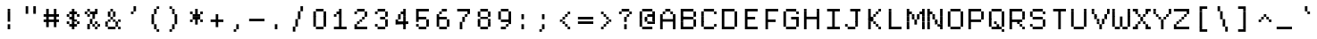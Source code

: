 SplineFontDB: 3.2
FontName: XBFDECTerminal14
FullName: XBF DEC Terminal 14
FamilyName: XBF DEC Terminal 14
Weight: Book
Copyright: Copyright (c) 1991 Digital Equipment Corporation. All Rights Reserved.
UComments: "2021-12-21: Created with FontForge (http://fontforge.org)"
Version: 001.000
ItalicAngle: 0
UnderlinePosition: -100
UnderlineWidth: 50
Ascent: 857
Descent: 214
InvalidEm: 0
LayerCount: 2
Layer: 0 0 "Back" 1
Layer: 1 0 "Fore" 0
XUID: [1021 544 729507625 7961515]
StyleMap: 0x0040
FSType: 0
OS2Version: 0
OS2_WeightWidthSlopeOnly: 0
OS2_UseTypoMetrics: 1
CreationTime: 1640107787
ModificationTime: 1640107788
PfmFamily: 48
TTFWeight: 400
TTFWidth: 5
LineGap: 0
VLineGap: 96
Panose: 2 0 6 9 0 0 0 0 0 0
OS2TypoAscent: 857
OS2TypoAOffset: 0
OS2TypoDescent: -214
OS2TypoDOffset: 0
OS2TypoLinegap: 0
OS2WinAscent: 857
OS2WinAOffset: 0
OS2WinDescent: 214
OS2WinDOffset: 0
HheadAscent: 857
HheadAOffset: 0
HheadDescent: -214
HheadDOffset: 0
OS2SubXSize: 696
OS2SubYSize: 749
OS2SubXOff: 0
OS2SubYOff: 149
OS2SupXSize: 696
OS2SupYSize: 749
OS2SupXOff: 0
OS2SupYOff: 514
OS2StrikeYSize: 53
OS2StrikeYPos: 277
OS2Vendor: 'PfEd'
DEI: 91125
Encoding: UnicodeBmp
UnicodeInterp: none
NameList: AGL For New Fonts
DisplaySize: 14
AntiAlias: 1
FitToEm: 0
BeginChars: 65536 202

StartChar: space
Encoding: 32 32 0
Width: 612
Flags: W
LayerCount: 2
Back
Image2: image/png 98 0 15.5 76.5 76.5
M,6r;%14!\!!!!.8Ou6I!!!!"!!!!"!<W<%!%$B#aoDDA##Ium7K<DfJ:N/ZbgVgW!!!%A;GL-j
5j$^2!!!!+8OPjD#T[D_!!!!#!!1Ee2<=f<!!#SZ:.26O@"J@Y
EndImage2
EndChar

StartChar: exclam
Encoding: 33 33 1
Width: 612
Flags: HW
LayerCount: 2
Back
Image2: image/png 103 229.5 551 76.5 76.5
M,6r;%14!\!!!!.8Ou6I!!!!"!!!!)!<W<%!!:XT!WW3###Ium7K<DfJ:N/ZbgVgW!!!%A;GL-j
5j$^2!!!!08OPjD#T[Dg@":NI&.8IYO9:'soHR*2!!!!j78?7R6=>BF
EndImage2
Fore
SplineSet
230 536 m 1
 230 612 l 1
 306 612 l 1
 306 536 l 1
 230 536 l 1
230 459 m 1
 230 536 l 1
 306 536 l 1
 306 459 l 1
 230 459 l 1
230 382 m 1
 230 459 l 1
 306 459 l 1
 306 382 l 1
 230 382 l 1
230 306 m 1
 230 382 l 1
 306 382 l 1
 306 306 l 1
 230 306 l 1
230 230 m 1
 230 306 l 1
 306 306 l 1
 306 230 l 1
 230 230 l 1
230 76 m 1
 230 153 l 1
 306 153 l 1
 306 76 l 1
 230 76 l 1
230 0 m 1
 230 76 l 1
 306 76 l 1
 306 0 l 1
 230 0 l 1
EndSplineSet
EndChar

StartChar: quotedbl
Encoding: 34 34 2
Width: 612
Flags: HW
LayerCount: 2
Back
Image2: image/png 100 153 627.5 76.5 76.5
M,6r;%14!\!!!!.8Ou6I!!!!%!!!!$!<W<%!00*&K`D)Q##Ium7K<DfJ:N/ZbgVgW!!!%A;GL-j
5j$^2!!!!-8OPjD#T[EB^]9#f"Vq-D(Vn0Sz8OZBBY!QNJ
EndImage2
Fore
SplineSet
153 612 m 1
 153 688 l 1
 230 688 l 1
 230 612 l 1
 153 612 l 1
382 612 m 1
 382 688 l 1
 459 688 l 1
 459 612 l 1
 382 612 l 1
153 536 m 1
 153 612 l 1
 230 612 l 1
 230 536 l 1
 153 536 l 1
382 536 m 1
 382 612 l 1
 459 612 l 1
 459 536 l 1
 382 536 l 1
153 459 m 1
 153 536 l 1
 230 536 l 1
 230 459 l 1
 153 459 l 1
382 459 m 1
 382 536 l 1
 459 536 l 1
 459 459 l 1
 382 459 l 1
EndSplineSet
EndChar

StartChar: numbersign
Encoding: 35 35 3
Width: 612
Flags: HW
LayerCount: 2
Back
Image2: image/png 104 76.5 551 76.5 76.5
M,6r;%14!\!!!!.8Ou6I!!!!'!!!!(!<W<%!"iP?XoJG%##Ium7K<DfJ:N/ZbgVgW!!!%A;GL-j
5j$^2!!!!18OPjD#T[FE@.7S!"2u;](TmjK;">%mz8OZBBY!QNJ
EndImage2
Fore
SplineSet
153 536 m 1
 153 612 l 1
 230 612 l 1
 230 536 l 1
 153 536 l 1
382 536 m 1
 382 612 l 1
 459 612 l 1
 459 536 l 1
 382 536 l 1
153 459 m 1
 153 536 l 1
 230 536 l 1
 230 459 l 1
 153 459 l 1
382 459 m 1
 382 536 l 1
 459 536 l 1
 459 459 l 1
 382 459 l 1
76 382 m 1
 76 459 l 1
 536 459 l 1
 536 382 l 1
 76 382 l 1
153 306 m 1
 153 382 l 1
 230 382 l 1
 230 306 l 1
 153 306 l 1
382 306 m 1
 382 382 l 1
 459 382 l 1
 459 306 l 1
 382 306 l 1
76 230 m 1
 76 306 l 1
 536 306 l 1
 536 230 l 1
 76 230 l 1
153 153 m 1
 153 230 l 1
 230 230 l 1
 230 153 l 1
 153 153 l 1
382 153 m 1
 382 230 l 1
 459 230 l 1
 459 153 l 1
 382 153 l 1
153 76 m 1
 153 153 l 1
 230 153 l 1
 230 76 l 1
 153 76 l 1
382 76 m 1
 382 153 l 1
 459 153 l 1
 459 76 l 1
 382 76 l 1
EndSplineSet
EndChar

StartChar: dollar
Encoding: 36 36 4
Width: 612
Flags: HW
LayerCount: 2
Back
Image2: image/png 110 153 551 76.5 76.5
M,6r;%14!\!!!!.8Ou6I!!!!&!!!!)!<W<%!"2#hGQ7^D##Ium7K<DfJ:N/ZbgVgW!!!%A;GL-j
5j$^2!!!!78OPjD#T[DO?moDb_2uH?!$hph'EAt8!s)En)R08B!!#SZ:.26O@"J@Y
EndImage2
Fore
SplineSet
306 536 m 1
 306 612 l 1
 382 612 l 1
 382 536 l 1
 306 536 l 1
230 459 m 1
 230 536 l 1
 459 536 l 1
 459 459 l 1
 230 459 l 1
153 382 m 1
 153 459 l 1
 230 459 l 1
 230 382 l 1
 153 382 l 1
306 382 m 1
 306 459 l 1
 382 459 l 1
 382 382 l 1
 306 382 l 1
459 382 m 1
 459 459 l 1
 536 459 l 1
 536 382 l 1
 459 382 l 1
230 306 m 1
 230 382 l 1
 382 382 l 1
 382 306 l 1
 230 306 l 1
306 230 m 1
 306 306 l 1
 459 306 l 1
 459 230 l 1
 306 230 l 1
153 153 m 1
 153 230 l 1
 230 230 l 1
 230 153 l 1
 153 153 l 1
306 153 m 1
 306 230 l 1
 382 230 l 1
 382 153 l 1
 306 153 l 1
459 153 m 1
 459 230 l 1
 536 230 l 1
 536 153 l 1
 459 153 l 1
230 76 m 1
 230 153 l 1
 459 153 l 1
 459 76 l 1
 230 76 l 1
306 0 m 1
 306 76 l 1
 382 76 l 1
 382 0 l 1
 306 0 l 1
EndSplineSet
EndChar

StartChar: percent
Encoding: 37 37 5
Width: 612
Flags: HW
LayerCount: 2
Back
Image2: image/png 112 76.5 551 76.5 76.5
M,6r;%14!\!!!!.8Ou6I!!!!'!!!!)!<W<%!8n,&HN4$G##Ium7K<DfJ:N/ZbgVgW!!!%A;GL-j
5j$^2!!!!98OPjD#T[FE@+`:,^`^Fc^nALT_VbFp'T<)^I)Qk;z8OZBBY!QNJ
EndImage2
Fore
SplineSet
153 536 m 1
 153 612 l 1
 230 612 l 1
 230 536 l 1
 153 536 l 1
382 536 m 1
 382 612 l 1
 459 612 l 1
 459 536 l 1
 382 536 l 1
76 459 m 1
 76 536 l 1
 153 536 l 1
 153 459 l 1
 76 459 l 1
230 459 m 1
 230 536 l 1
 459 536 l 1
 459 459 l 1
 230 459 l 1
153 382 m 1
 153 459 l 1
 230 459 l 1
 230 382 l 1
 153 382 l 1
306 382 m 1
 306 459 l 1
 382 459 l 1
 382 382 l 1
 306 382 l 1
306 306 m 1
 306 382 l 1
 382 382 l 1
 382 306 l 1
 306 306 l 1
230 230 m 1
 230 306 l 1
 306 306 l 1
 306 230 l 1
 230 230 l 1
230 153 m 1
 230 230 l 1
 306 230 l 1
 306 153 l 1
 230 153 l 1
382 153 m 1
 382 230 l 1
 459 230 l 1
 459 153 l 1
 382 153 l 1
153 76 m 1
 153 153 l 1
 230 153 l 1
 230 76 l 1
 153 76 l 1
306 76 m 1
 306 153 l 1
 382 153 l 1
 382 76 l 1
 306 76 l 1
459 76 m 1
 459 153 l 1
 536 153 l 1
 536 76 l 1
 459 76 l 1
153 0 m 1
 153 76 l 1
 230 76 l 1
 230 0 l 1
 153 0 l 1
382 0 m 1
 382 76 l 1
 459 76 l 1
 459 0 l 1
 382 0 l 1
EndSplineSet
EndChar

StartChar: ampersand
Encoding: 38 38 6
Width: 612
Flags: HW
LayerCount: 2
Back
Image2: image/png 109 76.5 551 76.5 76.5
M,6r;%14!\!!!!.8Ou6I!!!!'!!!!)!<W<%!8n,&HN4$G##Ium7K<DfJ:N/ZbgVgW!!!%A;GL-j
5j$^2!!!!68OPjD#T[DO?jHa!"bmSC%Nm;'!"k:o\I)JqrVuou!(fUS7'8jaJcGcN
EndImage2
Fore
SplineSet
230 536 m 1
 230 612 l 1
 306 612 l 1
 306 536 l 1
 230 536 l 1
153 459 m 1
 153 536 l 1
 230 536 l 1
 230 459 l 1
 153 459 l 1
306 459 m 1
 306 536 l 1
 382 536 l 1
 382 459 l 1
 306 459 l 1
153 382 m 1
 153 459 l 1
 230 459 l 1
 230 382 l 1
 153 382 l 1
306 382 m 1
 306 459 l 1
 382 459 l 1
 382 382 l 1
 306 382 l 1
230 306 m 1
 230 382 l 1
 306 382 l 1
 306 306 l 1
 230 306 l 1
153 230 m 1
 153 306 l 1
 230 306 l 1
 230 230 l 1
 153 230 l 1
306 230 m 1
 306 306 l 1
 382 306 l 1
 382 230 l 1
 306 230 l 1
459 230 m 1
 459 306 l 1
 536 306 l 1
 536 230 l 1
 459 230 l 1
76 153 m 1
 76 230 l 1
 153 230 l 1
 153 153 l 1
 76 153 l 1
382 153 m 1
 382 230 l 1
 459 230 l 1
 459 153 l 1
 382 153 l 1
76 76 m 1
 76 153 l 1
 153 153 l 1
 153 76 l 1
 76 76 l 1
382 76 m 1
 382 153 l 1
 459 153 l 1
 459 76 l 1
 382 76 l 1
153 0 m 1
 153 76 l 1
 382 76 l 1
 382 0 l 1
 153 0 l 1
459 0 m 1
 459 76 l 1
 536 76 l 1
 536 0 l 1
 459 0 l 1
EndSplineSet
EndChar

StartChar: quoteright
Encoding: 8217 8217 7
Width: 612
Flags: W
LayerCount: 2
Back
Image2: image/png 102 229.5 627.5 76.5 76.5
M,6r;%14!\!!!!.8Ou6I!!!!#!!!!$!<W<%!.uOj_>jQ9##Ium7K<DfJ:N/ZbgVgW!!!%A;GL-j
5j$^2!!!!/8OPjD#T[Do?uTLe!!!(T!<IrDr2K_s!!#SZ:.26O@"J@Y
EndImage2
EndChar

StartChar: parenleft
Encoding: 40 40 8
Width: 612
Flags: HW
LayerCount: 2
Back
Image2: image/png 106 229.5 627.5 76.5 76.5
M,6r;%14!\!!!!.8Ou6I!!!!$!!!!+!<W<%!))R"1]RLU##Ium7K<DfJ:N/ZbgVgW!!!%A;GL-j
5j$^2!!!!38OPjD#T[DO?uQ+_"t0VZ'`]A@"$rDRj6-IC!!#SZ:.26O@"J@Y
EndImage2
Fore
SplineSet
382 612 m 1
 382 688 l 1
 459 688 l 1
 459 612 l 1
 382 612 l 1
306 536 m 1
 306 612 l 1
 382 612 l 1
 382 536 l 1
 306 536 l 1
306 459 m 1
 306 536 l 1
 382 536 l 1
 382 459 l 1
 306 459 l 1
230 382 m 1
 230 459 l 1
 306 459 l 1
 306 382 l 1
 230 382 l 1
230 306 m 1
 230 382 l 1
 306 382 l 1
 306 306 l 1
 230 306 l 1
230 230 m 1
 230 306 l 1
 306 306 l 1
 306 230 l 1
 230 230 l 1
230 153 m 1
 230 230 l 1
 306 230 l 1
 306 153 l 1
 230 153 l 1
306 76 m 1
 306 153 l 1
 382 153 l 1
 382 76 l 1
 306 76 l 1
306 0 m 1
 306 76 l 1
 382 76 l 1
 382 0 l 1
 306 0 l 1
382 -76 m 1
 382 0 l 1
 459 0 l 1
 459 -76 l 1
 382 -76 l 1
EndSplineSet
EndChar

StartChar: parenright
Encoding: 41 41 9
Width: 612
Flags: HW
LayerCount: 2
Back
Image2: image/png 106 153 627.5 76.5 76.5
M,6r;%14!\!!!!.8Ou6I!!!!$!!!!+!<W<%!))R"1]RLU##Ium7K<DfJ:N/ZbgVgW!!!%A;GL-j
5j$^2!!!!38OPjD#T[Dg?uQ*4"XjMY)ZU`i!eJ_@4pV,g!!#SZ:.26O@"J@Y
EndImage2
Fore
SplineSet
153 612 m 1
 153 688 l 1
 230 688 l 1
 230 612 l 1
 153 612 l 1
230 536 m 1
 230 612 l 1
 306 612 l 1
 306 536 l 1
 230 536 l 1
230 459 m 1
 230 536 l 1
 306 536 l 1
 306 459 l 1
 230 459 l 1
306 382 m 1
 306 459 l 1
 382 459 l 1
 382 382 l 1
 306 382 l 1
306 306 m 1
 306 382 l 1
 382 382 l 1
 382 306 l 1
 306 306 l 1
306 230 m 1
 306 306 l 1
 382 306 l 1
 382 230 l 1
 306 230 l 1
306 153 m 1
 306 230 l 1
 382 230 l 1
 382 153 l 1
 306 153 l 1
230 76 m 1
 230 153 l 1
 306 153 l 1
 306 76 l 1
 230 76 l 1
230 0 m 1
 230 76 l 1
 306 76 l 1
 306 0 l 1
 230 0 l 1
153 -76 m 1
 153 0 l 1
 230 0 l 1
 230 -76 l 1
 153 -76 l 1
EndSplineSet
EndChar

StartChar: asterisk
Encoding: 42 42 10
Width: 612
Flags: HW
LayerCount: 2
Back
Image2: image/png 106 153 551 76.5 76.5
M,6r;%14!\!!!!.8Ou6I!!!!&!!!!'!<W<%!&6@N#QOi)##Ium7K<DfJ:N/ZbgVgW!!!%A;GL-j
5j$^2!!!!38OPjD#T[DO?s(6A!/)j>'EAWE!c_GQrXSu/!!#SZ:.26O@"J@Y
EndImage2
Fore
SplineSet
306 536 m 1
 306 612 l 1
 382 612 l 1
 382 536 l 1
 306 536 l 1
153 459 m 1
 153 536 l 1
 230 536 l 1
 230 459 l 1
 153 459 l 1
306 459 m 1
 306 536 l 1
 382 536 l 1
 382 459 l 1
 306 459 l 1
459 459 m 1
 459 536 l 1
 536 536 l 1
 536 459 l 1
 459 459 l 1
230 382 m 1
 230 459 l 1
 459 459 l 1
 459 382 l 1
 230 382 l 1
230 306 m 1
 230 382 l 1
 459 382 l 1
 459 306 l 1
 230 306 l 1
153 230 m 1
 153 306 l 1
 230 306 l 1
 230 230 l 1
 153 230 l 1
306 230 m 1
 306 306 l 1
 382 306 l 1
 382 230 l 1
 306 230 l 1
459 230 m 1
 459 306 l 1
 536 306 l 1
 536 230 l 1
 459 230 l 1
306 153 m 1
 306 230 l 1
 382 230 l 1
 382 153 l 1
 306 153 l 1
EndSplineSet
EndChar

StartChar: plus
Encoding: 43 43 11
Width: 612
Flags: HW
LayerCount: 2
Back
Image2: image/png 104 153 398 76.5 76.5
M,6r;%14!\!!!!.8Ou6I!!!!&!!!!&!<W<%!4SZ/V>pSr##Ium7K<DfJ:N/ZbgVgW!!!%A;GL-j
5j$^2!!!!18OPjD#T[DO?r18+!Q5<F#@[^Z-[8[?z8OZBBY!QNJ
EndImage2
Fore
SplineSet
306 382 m 1
 306 459 l 1
 382 459 l 1
 382 382 l 1
 306 382 l 1
306 306 m 1
 306 382 l 1
 382 382 l 1
 382 306 l 1
 306 306 l 1
153 230 m 1
 153 306 l 1
 536 306 l 1
 536 230 l 1
 153 230 l 1
306 153 m 1
 306 230 l 1
 382 230 l 1
 382 153 l 1
 306 153 l 1
306 76 m 1
 306 153 l 1
 382 153 l 1
 382 76 l 1
 306 76 l 1
EndSplineSet
EndChar

StartChar: comma
Encoding: 44 44 12
Width: 612
Flags: HW
LayerCount: 2
Back
Image2: image/png 102 229.5 92 76.5 76.5
M,6r;%14!\!!!!.8Ou6I!!!!#!!!!$!<W<%!.uOj_>jQ9##Ium7K<DfJ:N/ZbgVgW!!!%A;GL-j
5j$^2!!!!/8OPjD#T[Do?uTLe!!!(T!<IrDr2K_s!!#SZ:.26O@"J@Y
EndImage2
Fore
SplineSet
306 76 m 1
 306 153 l 1
 382 153 l 1
 382 76 l 1
 306 76 l 1
306 0 m 1
 306 76 l 1
 382 76 l 1
 382 0 l 1
 306 0 l 1
230 -76 m 1
 230 0 l 1
 306 0 l 1
 306 -76 l 1
 230 -76 l 1
EndSplineSet
EndChar

StartChar: minus
Encoding: 8722 8722 13
Width: 612
Flags: W
LayerCount: 2
Back
Image2: image/png 98 76.5 245 76.5 76.5
M,6r;%14!\!!!!.8Ou6I!!!!'!!!!"!<W<%!65==ZN't*##Ium7K<DfJ:N/ZbgVgW!!!%A;GL-j
5j$^2!!!!+8OPjD#T[FM!rr?#!<&Ik99T>U!!#SZ:.26O@"J@Y
EndImage2
EndChar

StartChar: period
Encoding: 46 46 14
Width: 612
Flags: HW
LayerCount: 2
Back
Image2: image/png 100 229.5 92 76.5 76.5
M,6r;%14!\!!!!.8Ou6I!!!!"!!!!#!<W<%!2E=8A,lT0##Ium7K<DfJ:N/ZbgVgW!!!%A;GL-j
5j$^2!!!!-8OPjD#T[Dg?t]N?!X&N)?Pc1)z8OZBBY!QNJ
EndImage2
Fore
SplineSet
230 76 m 1
 230 153 l 1
 306 153 l 1
 306 76 l 1
 230 76 l 1
230 0 m 1
 230 76 l 1
 306 76 l 1
 306 0 l 1
 230 0 l 1
EndSplineSet
EndChar

StartChar: slash
Encoding: 47 47 15
Width: 612
Flags: HW
LayerCount: 2
Back
Image2: image/png 110 153 627.5 76.5 76.5
M,6r;%14!\!!!!.8Ou6I!!!!%!!!!+!<W<%!3%hm9`P.n##Ium7K<DfJ:N/ZbgVgW!!!%A;GL-j
5j$^2!!!!78OPjD#T[Cd?k?^B!(-tq&8Y`f!!!LN!^U,,%86a%!!#SZ:.26O@"J@Y
EndImage2
Fore
SplineSet
382 612 m 1
 382 688 l 1
 459 688 l 1
 459 612 l 1
 382 612 l 1
382 536 m 1
 382 612 l 1
 459 612 l 1
 459 536 l 1
 382 536 l 1
306 459 m 1
 306 536 l 1
 382 536 l 1
 382 459 l 1
 306 459 l 1
306 382 m 1
 306 459 l 1
 382 459 l 1
 382 382 l 1
 306 382 l 1
306 306 m 1
 306 382 l 1
 382 382 l 1
 382 306 l 1
 306 306 l 1
230 230 m 1
 230 306 l 1
 306 306 l 1
 306 230 l 1
 230 230 l 1
230 153 m 1
 230 230 l 1
 306 230 l 1
 306 153 l 1
 230 153 l 1
230 76 m 1
 230 153 l 1
 306 153 l 1
 306 76 l 1
 230 76 l 1
153 0 m 1
 153 76 l 1
 230 76 l 1
 230 0 l 1
 153 0 l 1
153 -76 m 1
 153 0 l 1
 230 0 l 1
 230 -76 l 1
 153 -76 l 1
EndSplineSet
EndChar

StartChar: zero
Encoding: 48 48 16
Width: 612
Flags: HW
LayerCount: 2
Back
Image2: image/png 102 153 551 76.5 76.5
M,6r;%14!\!!!!.8Ou6I!!!!&!!!!)!<W<%!"2#hGQ7^D##Ium7K<DfJ:N/ZbgVgW!!!%A;GL-j
5j$^2!!!!/8OPjD#T[D'@-Bk-"TT[,";+5dFpA!I!!#SZ:.26O@"J@Y
EndImage2
Fore
SplineSet
230 536 m 1
 230 612 l 1
 459 612 l 1
 459 536 l 1
 230 536 l 1
153 459 m 1
 153 536 l 1
 230 536 l 1
 230 459 l 1
 153 459 l 1
459 459 m 1
 459 536 l 1
 536 536 l 1
 536 459 l 1
 459 459 l 1
153 382 m 1
 153 459 l 1
 230 459 l 1
 230 382 l 1
 153 382 l 1
459 382 m 1
 459 459 l 1
 536 459 l 1
 536 382 l 1
 459 382 l 1
153 306 m 1
 153 382 l 1
 230 382 l 1
 230 306 l 1
 153 306 l 1
459 306 m 1
 459 382 l 1
 536 382 l 1
 536 306 l 1
 459 306 l 1
153 230 m 1
 153 306 l 1
 230 306 l 1
 230 230 l 1
 153 230 l 1
459 230 m 1
 459 306 l 1
 536 306 l 1
 536 230 l 1
 459 230 l 1
153 153 m 1
 153 230 l 1
 230 230 l 1
 230 153 l 1
 153 153 l 1
459 153 m 1
 459 230 l 1
 536 230 l 1
 536 153 l 1
 459 153 l 1
153 76 m 1
 153 153 l 1
 230 153 l 1
 230 76 l 1
 153 76 l 1
459 76 m 1
 459 153 l 1
 536 153 l 1
 536 76 l 1
 459 76 l 1
230 0 m 1
 230 76 l 1
 459 76 l 1
 459 0 l 1
 230 0 l 1
EndSplineSet
EndChar

StartChar: one
Encoding: 49 49 17
Width: 612
Flags: HW
LayerCount: 2
Back
Image2: image/png 106 153 551 76.5 76.5
M,6r;%14!\!!!!.8Ou6I!!!!&!!!!)!<W<%!"2#hGQ7^D##Ium7K<DfJ:N/ZbgVgW!!!%A;GL-j
5j$^2!!!!38OPjD#T[DO?q=[-^n:[]56):o!h&dSKtdTf!!#SZ:.26O@"J@Y
EndImage2
Fore
SplineSet
306 536 m 1
 306 612 l 1
 382 612 l 1
 382 536 l 1
 306 536 l 1
230 459 m 1
 230 536 l 1
 382 536 l 1
 382 459 l 1
 230 459 l 1
153 382 m 1
 153 459 l 1
 230 459 l 1
 230 382 l 1
 153 382 l 1
306 382 m 1
 306 459 l 1
 382 459 l 1
 382 382 l 1
 306 382 l 1
306 306 m 1
 306 382 l 1
 382 382 l 1
 382 306 l 1
 306 306 l 1
306 230 m 1
 306 306 l 1
 382 306 l 1
 382 230 l 1
 306 230 l 1
306 153 m 1
 306 230 l 1
 382 230 l 1
 382 153 l 1
 306 153 l 1
306 76 m 1
 306 153 l 1
 382 153 l 1
 382 76 l 1
 306 76 l 1
153 0 m 1
 153 76 l 1
 536 76 l 1
 536 0 l 1
 153 0 l 1
EndSplineSet
EndChar

StartChar: two
Encoding: 50 50 18
Width: 612
Flags: HW
LayerCount: 2
Back
Image2: image/png 112 153 551 76.5 76.5
M,6r;%14!\!!!!.8Ou6I!!!!&!!!!)!<W<%!"2#hGQ7^D##Ium7K<DfJ:N/ZbgVgW!!!%A;GL-j
5j$^2!!!!98OPjD#T[D'@-D"V?k?^B?uTLe@/'a&'*n[(P'2k8z8OZBBY!QNJ
EndImage2
Fore
SplineSet
230 536 m 1
 230 612 l 1
 459 612 l 1
 459 536 l 1
 230 536 l 1
153 459 m 1
 153 536 l 1
 230 536 l 1
 230 459 l 1
 153 459 l 1
459 459 m 1
 459 536 l 1
 536 536 l 1
 536 459 l 1
 459 459 l 1
459 382 m 1
 459 459 l 1
 536 459 l 1
 536 382 l 1
 459 382 l 1
382 306 m 1
 382 382 l 1
 459 382 l 1
 459 306 l 1
 382 306 l 1
306 230 m 1
 306 306 l 1
 382 306 l 1
 382 230 l 1
 306 230 l 1
230 153 m 1
 230 230 l 1
 306 230 l 1
 306 153 l 1
 230 153 l 1
153 76 m 1
 153 153 l 1
 230 153 l 1
 230 76 l 1
 153 76 l 1
153 0 m 1
 153 76 l 1
 536 76 l 1
 536 0 l 1
 153 0 l 1
EndSplineSet
EndChar

StartChar: three
Encoding: 51 51 19
Width: 612
Flags: HW
LayerCount: 2
Back
Image2: image/png 109 153 551 76.5 76.5
M,6r;%14!\!!!!.8Ou6I!!!!&!!!!)!<W<%!"2#hGQ7^D##Ium7K<DfJ:N/ZbgVgW!!!%A;GL-j
5j$^2!!!!68OPjD#T[D'@-D"V?n_Ri%NqeP!"nu-3GJ=:<<*"!!(fUS7'8jaJcGcN
EndImage2
Fore
SplineSet
230 536 m 1
 230 612 l 1
 459 612 l 1
 459 536 l 1
 230 536 l 1
153 459 m 1
 153 536 l 1
 230 536 l 1
 230 459 l 1
 153 459 l 1
459 459 m 1
 459 536 l 1
 536 536 l 1
 536 459 l 1
 459 459 l 1
459 382 m 1
 459 459 l 1
 536 459 l 1
 536 382 l 1
 459 382 l 1
306 306 m 1
 306 382 l 1
 459 382 l 1
 459 306 l 1
 306 306 l 1
459 230 m 1
 459 306 l 1
 536 306 l 1
 536 230 l 1
 459 230 l 1
459 153 m 1
 459 230 l 1
 536 230 l 1
 536 153 l 1
 459 153 l 1
153 76 m 1
 153 153 l 1
 230 153 l 1
 230 76 l 1
 153 76 l 1
459 76 m 1
 459 153 l 1
 536 153 l 1
 536 76 l 1
 459 76 l 1
230 0 m 1
 230 76 l 1
 459 76 l 1
 459 0 l 1
 230 0 l 1
EndSplineSet
EndChar

StartChar: four
Encoding: 52 52 20
Width: 612
Flags: HW
LayerCount: 2
Back
Image2: image/png 110 153 551 76.5 76.5
M,6r;%14!\!!!!.8Ou6I!!!!&!!!!)!<W<%!"2#hGQ7^D##Ium7K<DfJ:N/ZbgVgW!!!%A;GL-j
5j$^2!!!!78OPjD#T[Cd?nbso!5]$N58XM?"99(E!f:FP>B0]D!!#SZ:.26O@"J@Y
EndImage2
Fore
SplineSet
382 536 m 1
 382 612 l 1
 459 612 l 1
 459 536 l 1
 382 536 l 1
306 459 m 1
 306 536 l 1
 459 536 l 1
 459 459 l 1
 306 459 l 1
230 382 m 1
 230 459 l 1
 306 459 l 1
 306 382 l 1
 230 382 l 1
382 382 m 1
 382 459 l 1
 459 459 l 1
 459 382 l 1
 382 382 l 1
230 306 m 1
 230 382 l 1
 306 382 l 1
 306 306 l 1
 230 306 l 1
382 306 m 1
 382 382 l 1
 459 382 l 1
 459 306 l 1
 382 306 l 1
153 230 m 1
 153 306 l 1
 230 306 l 1
 230 230 l 1
 153 230 l 1
382 230 m 1
 382 306 l 1
 459 306 l 1
 459 230 l 1
 382 230 l 1
153 153 m 1
 153 230 l 1
 536 230 l 1
 536 153 l 1
 153 153 l 1
382 76 m 1
 382 153 l 1
 459 153 l 1
 459 76 l 1
 382 76 l 1
382 0 m 1
 382 76 l 1
 459 76 l 1
 459 0 l 1
 382 0 l 1
EndSplineSet
EndChar

StartChar: five
Encoding: 53 53 21
Width: 612
Flags: HW
LayerCount: 2
Back
Image2: image/png 109 153 551 76.5 76.5
M,6r;%14!\!!!!.8Ou6I!!!!&!!!!)!<W<%!"2#hGQ7^D##Ium7K<DfJ:N/ZbgVgW!!!%A;GL-j
5j$^2!!!!68OPjD#T[FM_9`18*uI$U3.SL=!%@=>ENrUZc2[hE!(fUS7'8jaJcGcN
EndImage2
Fore
SplineSet
153 536 m 1
 153 612 l 1
 536 612 l 1
 536 536 l 1
 153 536 l 1
153 459 m 1
 153 536 l 1
 230 536 l 1
 230 459 l 1
 153 459 l 1
153 382 m 1
 153 459 l 1
 230 459 l 1
 230 382 l 1
 153 382 l 1
153 306 m 1
 153 382 l 1
 459 382 l 1
 459 306 l 1
 153 306 l 1
153 230 m 1
 153 306 l 1
 230 306 l 1
 230 230 l 1
 153 230 l 1
459 230 m 1
 459 306 l 1
 536 306 l 1
 536 230 l 1
 459 230 l 1
459 153 m 1
 459 230 l 1
 536 230 l 1
 536 153 l 1
 459 153 l 1
153 76 m 1
 153 153 l 1
 230 153 l 1
 230 76 l 1
 153 76 l 1
459 76 m 1
 459 153 l 1
 536 153 l 1
 536 76 l 1
 459 76 l 1
230 0 m 1
 230 76 l 1
 459 76 l 1
 459 0 l 1
 230 0 l 1
EndSplineSet
EndChar

StartChar: six
Encoding: 54 54 22
Width: 612
Flags: HW
LayerCount: 2
Back
Image2: image/png 108 153 551 76.5 76.5
M,6r;%14!\!!!!.8Ou6I!!!!&!!!!)!<W<%!"2#hGQ7^D##Ium7K<DfJ:N/ZbgVgW!!!%A;GL-j
5j$^2!!!!58OPjD#T[D/?uTLe@/.Oa!JUaX*-_SMH^X5Oz8OZBBY!QNJ
EndImage2
Fore
SplineSet
306 536 m 1
 306 612 l 1
 459 612 l 1
 459 536 l 1
 306 536 l 1
230 459 m 1
 230 536 l 1
 306 536 l 1
 306 459 l 1
 230 459 l 1
153 382 m 1
 153 459 l 1
 230 459 l 1
 230 382 l 1
 153 382 l 1
153 306 m 1
 153 382 l 1
 459 382 l 1
 459 306 l 1
 153 306 l 1
153 230 m 1
 153 306 l 1
 230 306 l 1
 230 230 l 1
 153 230 l 1
459 230 m 1
 459 306 l 1
 536 306 l 1
 536 230 l 1
 459 230 l 1
153 153 m 1
 153 230 l 1
 230 230 l 1
 230 153 l 1
 153 153 l 1
459 153 m 1
 459 230 l 1
 536 230 l 1
 536 153 l 1
 459 153 l 1
153 76 m 1
 153 153 l 1
 230 153 l 1
 230 76 l 1
 153 76 l 1
459 76 m 1
 459 153 l 1
 536 153 l 1
 536 76 l 1
 459 76 l 1
230 0 m 1
 230 76 l 1
 459 76 l 1
 459 0 l 1
 230 0 l 1
EndSplineSet
EndChar

StartChar: seven
Encoding: 55 55 23
Width: 612
Flags: HW
LayerCount: 2
Back
Image2: image/png 108 153 551 76.5 76.5
M,6r;%14!\!!!!.8Ou6I!!!!&!!!!)!<W<%!"2#hGQ7^D##Ium7K<DfJ:N/ZbgVgW!!!%A;GL-j
5j$^2!!!!58OPjD#T[FM_8*l0^n:[\%Nl#W'CZ&8Qm`Joz8OZBBY!QNJ
EndImage2
Fore
SplineSet
153 536 m 1
 153 612 l 1
 536 612 l 1
 536 536 l 1
 153 536 l 1
459 459 m 1
 459 536 l 1
 536 536 l 1
 536 459 l 1
 459 459 l 1
382 382 m 1
 382 459 l 1
 459 459 l 1
 459 382 l 1
 382 382 l 1
306 306 m 1
 306 382 l 1
 382 382 l 1
 382 306 l 1
 306 306 l 1
306 230 m 1
 306 306 l 1
 382 306 l 1
 382 230 l 1
 306 230 l 1
230 153 m 1
 230 230 l 1
 306 230 l 1
 306 153 l 1
 230 153 l 1
230 76 m 1
 230 153 l 1
 306 153 l 1
 306 76 l 1
 230 76 l 1
230 0 m 1
 230 76 l 1
 306 76 l 1
 306 0 l 1
 230 0 l 1
EndSplineSet
EndChar

StartChar: eight
Encoding: 56 56 24
Width: 612
Flags: HW
LayerCount: 2
Back
Image2: image/png 104 153 551 76.5 76.5
M,6r;%14!\!!!!.8Ou6I!!!!&!!!!)!<W<%!"2#hGQ7^D##Ium7K<DfJ:N/ZbgVgW!!!%A;GL-j
5j$^2!!!!18OPjD#T[D'@-@SW#RR:-+1MFK8>Nh$z8OZBBY!QNJ
EndImage2
Fore
SplineSet
230 536 m 1
 230 612 l 1
 459 612 l 1
 459 536 l 1
 230 536 l 1
153 459 m 1
 153 536 l 1
 230 536 l 1
 230 459 l 1
 153 459 l 1
459 459 m 1
 459 536 l 1
 536 536 l 1
 536 459 l 1
 459 459 l 1
153 382 m 1
 153 459 l 1
 230 459 l 1
 230 382 l 1
 153 382 l 1
459 382 m 1
 459 459 l 1
 536 459 l 1
 536 382 l 1
 459 382 l 1
230 306 m 1
 230 382 l 1
 459 382 l 1
 459 306 l 1
 230 306 l 1
153 230 m 1
 153 306 l 1
 230 306 l 1
 230 230 l 1
 153 230 l 1
459 230 m 1
 459 306 l 1
 536 306 l 1
 536 230 l 1
 459 230 l 1
153 153 m 1
 153 230 l 1
 230 230 l 1
 230 153 l 1
 153 153 l 1
459 153 m 1
 459 230 l 1
 536 230 l 1
 536 153 l 1
 459 153 l 1
153 76 m 1
 153 153 l 1
 230 153 l 1
 230 76 l 1
 153 76 l 1
459 76 m 1
 459 153 l 1
 536 153 l 1
 536 76 l 1
 459 76 l 1
230 0 m 1
 230 76 l 1
 459 76 l 1
 459 0 l 1
 230 0 l 1
EndSplineSet
EndChar

StartChar: nine
Encoding: 57 57 25
Width: 612
Flags: HW
LayerCount: 2
Back
Image2: image/png 108 153 551 76.5 76.5
M,6r;%14!\!!!!.8Ou6I!!!!&!!!!)!<W<%!"2#hGQ7^D##Ium7K<DfJ:N/ZbgVgW!!!%A;GL-j
5j$^2!!!!58OPjD#T[D'@-@U.$3gtE!JU^W*%1maN'l.]z8OZBBY!QNJ
EndImage2
Fore
SplineSet
230 536 m 1
 230 612 l 1
 459 612 l 1
 459 536 l 1
 230 536 l 1
153 459 m 1
 153 536 l 1
 230 536 l 1
 230 459 l 1
 153 459 l 1
459 459 m 1
 459 536 l 1
 536 536 l 1
 536 459 l 1
 459 459 l 1
153 382 m 1
 153 459 l 1
 230 459 l 1
 230 382 l 1
 153 382 l 1
459 382 m 1
 459 459 l 1
 536 459 l 1
 536 382 l 1
 459 382 l 1
153 306 m 1
 153 382 l 1
 230 382 l 1
 230 306 l 1
 153 306 l 1
459 306 m 1
 459 382 l 1
 536 382 l 1
 536 306 l 1
 459 306 l 1
230 230 m 1
 230 306 l 1
 536 306 l 1
 536 230 l 1
 230 230 l 1
459 153 m 1
 459 230 l 1
 536 230 l 1
 536 153 l 1
 459 153 l 1
382 76 m 1
 382 153 l 1
 459 153 l 1
 459 76 l 1
 382 76 l 1
230 0 m 1
 230 76 l 1
 382 76 l 1
 382 0 l 1
 230 0 l 1
EndSplineSet
EndChar

StartChar: colon
Encoding: 58 58 26
Width: 612
Flags: HW
LayerCount: 2
Back
Image2: image/png 104 229.5 398 76.5 76.5
M,6r;%14!\!!!!.8Ou6I!!!!"!!!!'!<W<%!'&hIEW?(>##Ium7K<DfJ:N/ZbgVgW!!!%A;GL-j
5j$^2!!!!18OPjD#T[Dg?t`pJ!?_gO$k*1<cd^[_z8OZBBY!QNJ
EndImage2
Fore
SplineSet
230 382 m 1
 230 459 l 1
 306 459 l 1
 306 382 l 1
 230 382 l 1
230 306 m 1
 230 382 l 1
 306 382 l 1
 306 306 l 1
 230 306 l 1
230 76 m 1
 230 153 l 1
 306 153 l 1
 306 76 l 1
 230 76 l 1
230 0 m 1
 230 76 l 1
 306 76 l 1
 306 0 l 1
 230 0 l 1
EndSplineSet
EndChar

StartChar: semicolon
Encoding: 59 59 27
Width: 612
Flags: HW
LayerCount: 2
Back
Image2: image/png 105 153 398 76.5 76.5
M,6r;%14!\!!!!.8Ou6I!!!!#!!!!(!<W<%!#W*Re,TIK##Ium7K<DfJ:N/ZbgVgW!!!%A;GL-j
5j$^2!!!!28OPjD#T[Do?uTKR!>+&e!!nScJ[afT\,ZL/!(fUS7'8jaJcGcN
EndImage2
Fore
SplineSet
230 382 m 1
 230 459 l 1
 306 459 l 1
 306 382 l 1
 230 382 l 1
230 306 m 1
 230 382 l 1
 306 382 l 1
 306 306 l 1
 230 306 l 1
230 76 m 1
 230 153 l 1
 306 153 l 1
 306 76 l 1
 230 76 l 1
230 0 m 1
 230 76 l 1
 306 76 l 1
 306 0 l 1
 230 0 l 1
153 -76 m 1
 153 0 l 1
 230 0 l 1
 230 -76 l 1
 153 -76 l 1
EndSplineSet
EndChar

StartChar: less
Encoding: 60 60 28
Width: 612
Flags: HW
LayerCount: 2
Back
Image2: image/png 108 153 474.5 76.5 76.5
M,6r;%14!\!!!!.8Ou6I!!!!%!!!!(!<W<%!#;P`P5kR_##Ium7K<DfJ:N/ZbgVgW!!!%A;GL-j
5j$^2!!!!58OPjD#T[Cd?r16M?t]OL"U4u-$*F;;>ahE.z8OZBBY!QNJ
EndImage2
Fore
SplineSet
382 459 m 1
 382 536 l 1
 459 536 l 1
 459 459 l 1
 382 459 l 1
306 382 m 1
 306 459 l 1
 382 459 l 1
 382 382 l 1
 306 382 l 1
230 306 m 1
 230 382 l 1
 306 382 l 1
 306 306 l 1
 230 306 l 1
153 230 m 1
 153 306 l 1
 230 306 l 1
 230 230 l 1
 153 230 l 1
230 153 m 1
 230 230 l 1
 306 230 l 1
 306 153 l 1
 230 153 l 1
306 76 m 1
 306 153 l 1
 382 153 l 1
 382 76 l 1
 306 76 l 1
382 0 m 1
 382 76 l 1
 459 76 l 1
 459 0 l 1
 382 0 l 1
EndSplineSet
EndChar

StartChar: equal
Encoding: 61 61 29
Width: 612
Flags: HW
LayerCount: 2
Back
Image2: image/png 102 76.5 321.5 76.5 76.5
M,6r;%14!\!!!!.8Ou6I!!!!'!!!!$!<W<%!/f+h\,ZL/##Ium7K<DfJ:N/ZbgVgW!!!%A;GL-j
5j$^2!!!!/8OPjD#T[FM_na(W#64qq!Vo(;DI3AD!!#SZ:.26O@"J@Y
EndImage2
Fore
SplineSet
76 306 m 1
 76 382 l 1
 536 382 l 1
 536 306 l 1
 76 306 l 1
76 153 m 1
 76 230 l 1
 536 230 l 1
 536 153 l 1
 76 153 l 1
EndSplineSet
EndChar

StartChar: greater
Encoding: 62 62 30
Width: 612
Flags: HW
LayerCount: 2
Back
Image2: image/png 108 153 474.5 76.5 76.5
M,6r;%14!\!!!!.8Ou6I!!!!%!!!!(!<W<%!#;P`P5kR_##Ium7K<DfJ:N/ZbgVgW!!!%A;GL-j
5j$^2!!!!58OPjD#T[Dg?uTLM?k<<I#DNE_%))biQHRt2z8OZBBY!QNJ
EndImage2
Fore
SplineSet
153 459 m 1
 153 536 l 1
 230 536 l 1
 230 459 l 1
 153 459 l 1
230 382 m 1
 230 459 l 1
 306 459 l 1
 306 382 l 1
 230 382 l 1
306 306 m 1
 306 382 l 1
 382 382 l 1
 382 306 l 1
 306 306 l 1
382 230 m 1
 382 306 l 1
 459 306 l 1
 459 230 l 1
 382 230 l 1
306 153 m 1
 306 230 l 1
 382 230 l 1
 382 153 l 1
 306 153 l 1
230 76 m 1
 230 153 l 1
 306 153 l 1
 306 76 l 1
 230 76 l 1
153 0 m 1
 153 76 l 1
 230 76 l 1
 230 0 l 1
 153 0 l 1
EndSplineSet
EndChar

StartChar: question
Encoding: 63 63 31
Width: 612
Flags: HW
LayerCount: 2
Back
Image2: image/png 108 76.5 551 76.5 76.5
M,6r;%14!\!!!!.8Ou6I!!!!&!!!!)!<W<%!"2#hGQ7^D##Ium7K<DfJ:N/ZbgVgW!!!%A;GL-j
5j$^2!!!!58OPjD#T[D'@-Cu0?r-hi"qV(@&@_at/]4Qfz8OZBBY!QNJ
EndImage2
Fore
SplineSet
153 536 m 1
 153 612 l 1
 382 612 l 1
 382 536 l 1
 153 536 l 1
76 459 m 1
 76 536 l 1
 153 536 l 1
 153 459 l 1
 76 459 l 1
382 459 m 1
 382 536 l 1
 459 536 l 1
 459 459 l 1
 382 459 l 1
306 382 m 1
 306 459 l 1
 382 459 l 1
 382 382 l 1
 306 382 l 1
230 306 m 1
 230 382 l 1
 306 382 l 1
 306 306 l 1
 230 306 l 1
230 230 m 1
 230 306 l 1
 306 306 l 1
 306 230 l 1
 230 230 l 1
230 76 m 1
 230 153 l 1
 306 153 l 1
 306 76 l 1
 230 76 l 1
230 0 m 1
 230 76 l 1
 306 76 l 1
 306 0 l 1
 230 0 l 1
EndSplineSet
EndChar

StartChar: at
Encoding: 64 64 32
Width: 612
Flags: HW
LayerCount: 2
Back
Image2: image/png 111 76.5 551 76.5 76.5
M,6r;%14!\!!!!.8Ou6I!!!!'!!!!)!<W<%!8n,&HN4$G##Ium7K<DfJ:N/ZbgVgW!!!%A;GL-j
5j$^2!!!!88OPjD#T[ER?t`u9_ls7Lk:e_H;ucnC_ut461EI\>!!!!j78?7R6=>BF
EndImage2
Fore
SplineSet
153 536 m 1
 153 612 l 1
 459 612 l 1
 459 536 l 1
 153 536 l 1
76 459 m 1
 76 536 l 1
 153 536 l 1
 153 459 l 1
 76 459 l 1
459 459 m 1
 459 536 l 1
 536 536 l 1
 536 459 l 1
 459 459 l 1
76 382 m 1
 76 459 l 1
 153 459 l 1
 153 382 l 1
 76 382 l 1
306 382 m 1
 306 459 l 1
 536 459 l 1
 536 382 l 1
 306 382 l 1
76 306 m 1
 76 382 l 1
 153 382 l 1
 153 306 l 1
 76 306 l 1
230 306 m 1
 230 382 l 1
 306 382 l 1
 306 306 l 1
 230 306 l 1
459 306 m 1
 459 382 l 1
 536 382 l 1
 536 306 l 1
 459 306 l 1
76 230 m 1
 76 306 l 1
 153 306 l 1
 153 230 l 1
 76 230 l 1
230 230 m 1
 230 306 l 1
 306 306 l 1
 306 230 l 1
 230 230 l 1
459 230 m 1
 459 306 l 1
 536 306 l 1
 536 230 l 1
 459 230 l 1
76 153 m 1
 76 230 l 1
 153 230 l 1
 153 153 l 1
 76 153 l 1
306 153 m 1
 306 230 l 1
 536 230 l 1
 536 153 l 1
 306 153 l 1
76 76 m 1
 76 153 l 1
 153 153 l 1
 153 76 l 1
 76 76 l 1
153 0 m 1
 153 76 l 1
 459 76 l 1
 459 0 l 1
 153 0 l 1
EndSplineSet
EndChar

StartChar: A
Encoding: 65 65 33
Width: 612
Flags: HW
LayerCount: 2
Back
Image2: image/png 107 76.5 551 76.5 76.5
M,6r;%14!\!!!!.8Ou6I!!!!'!!!!)!<W<%!8n,&HN4$G##Ium7K<DfJ:N/ZbgVgW!!!%A;GL-j
5j$^2!!!!48OPjD#T[D/@.7Q;!Q%'/Z3:4J?j$e?c7@0?!!!!j78?7R6=>BF
EndImage2
Fore
SplineSet
230 536 m 1
 230 612 l 1
 382 612 l 1
 382 536 l 1
 230 536 l 1
153 459 m 1
 153 536 l 1
 230 536 l 1
 230 459 l 1
 153 459 l 1
382 459 m 1
 382 536 l 1
 459 536 l 1
 459 459 l 1
 382 459 l 1
76 382 m 1
 76 459 l 1
 153 459 l 1
 153 382 l 1
 76 382 l 1
459 382 m 1
 459 459 l 1
 536 459 l 1
 536 382 l 1
 459 382 l 1
76 306 m 1
 76 382 l 1
 153 382 l 1
 153 306 l 1
 76 306 l 1
459 306 m 1
 459 382 l 1
 536 382 l 1
 536 306 l 1
 459 306 l 1
76 230 m 1
 76 306 l 1
 536 306 l 1
 536 230 l 1
 76 230 l 1
76 153 m 1
 76 230 l 1
 153 230 l 1
 153 153 l 1
 76 153 l 1
459 153 m 1
 459 230 l 1
 536 230 l 1
 536 153 l 1
 459 153 l 1
76 76 m 1
 76 153 l 1
 153 153 l 1
 153 76 l 1
 76 76 l 1
459 76 m 1
 459 153 l 1
 536 153 l 1
 536 76 l 1
 459 76 l 1
76 0 m 1
 76 76 l 1
 153 76 l 1
 153 0 l 1
 76 0 l 1
459 0 m 1
 459 76 l 1
 536 76 l 1
 536 0 l 1
 459 0 l 1
EndSplineSet
EndChar

StartChar: B
Encoding: 66 66 34
Width: 612
Flags: HW
LayerCount: 2
Back
Image2: image/png 105 76.5 551 76.5 76.5
M,6r;%14!\!!!!.8Ou6I!!!!'!!!!)!<W<%!8n,&HN4$G##Ium7K<DfJ:N/ZbgVgW!!!%A;GL-j
5j$^2!!!!28OPjD#T[FM_9`7:&/%M9!%_XaIEtuE`rH)>!(fUS7'8jaJcGcN
EndImage2
Fore
SplineSet
76 536 m 1
 76 612 l 1
 459 612 l 1
 459 536 l 1
 76 536 l 1
76 459 m 1
 76 536 l 1
 153 536 l 1
 153 459 l 1
 76 459 l 1
459 459 m 1
 459 536 l 1
 536 536 l 1
 536 459 l 1
 459 459 l 1
76 382 m 1
 76 459 l 1
 153 459 l 1
 153 382 l 1
 76 382 l 1
459 382 m 1
 459 459 l 1
 536 459 l 1
 536 382 l 1
 459 382 l 1
76 306 m 1
 76 382 l 1
 459 382 l 1
 459 306 l 1
 76 306 l 1
76 230 m 1
 76 306 l 1
 153 306 l 1
 153 230 l 1
 76 230 l 1
459 230 m 1
 459 306 l 1
 536 306 l 1
 536 230 l 1
 459 230 l 1
76 153 m 1
 76 230 l 1
 153 230 l 1
 153 153 l 1
 76 153 l 1
459 153 m 1
 459 230 l 1
 536 230 l 1
 536 153 l 1
 459 153 l 1
76 76 m 1
 76 153 l 1
 153 153 l 1
 153 76 l 1
 76 76 l 1
459 76 m 1
 459 153 l 1
 536 153 l 1
 536 76 l 1
 459 76 l 1
76 0 m 1
 76 76 l 1
 459 76 l 1
 459 0 l 1
 76 0 l 1
EndSplineSet
EndChar

StartChar: C
Encoding: 67 67 35
Width: 612
Flags: HW
LayerCount: 2
Back
Image2: image/png 106 76.5 551 76.5 76.5
M,6r;%14!\!!!!.8Ou6I!!!!'!!!!)!<W<%!8n,&HN4$G##Ium7K<DfJ:N/ZbgVgW!!!%A;GL-j
5j$^2!!!!38OPjD#T[ER?t`t^JAN(V$320p"8T'f/&hPh!!#SZ:.26O@"J@Y
EndImage2
Fore
SplineSet
153 536 m 1
 153 612 l 1
 459 612 l 1
 459 536 l 1
 153 536 l 1
76 459 m 1
 76 536 l 1
 153 536 l 1
 153 459 l 1
 76 459 l 1
459 459 m 1
 459 536 l 1
 536 536 l 1
 536 459 l 1
 459 459 l 1
76 382 m 1
 76 459 l 1
 153 459 l 1
 153 382 l 1
 76 382 l 1
76 306 m 1
 76 382 l 1
 153 382 l 1
 153 306 l 1
 76 306 l 1
76 230 m 1
 76 306 l 1
 153 306 l 1
 153 230 l 1
 76 230 l 1
76 153 m 1
 76 230 l 1
 153 230 l 1
 153 153 l 1
 76 153 l 1
76 76 m 1
 76 153 l 1
 153 153 l 1
 153 76 l 1
 76 76 l 1
459 76 m 1
 459 153 l 1
 536 153 l 1
 536 76 l 1
 459 76 l 1
153 0 m 1
 153 76 l 1
 459 76 l 1
 459 0 l 1
 153 0 l 1
EndSplineSet
EndChar

StartChar: D
Encoding: 68 68 36
Width: 612
Flags: HW
LayerCount: 2
Back
Image2: image/png 103 76.5 551 76.5 76.5
M,6r;%14!\!!!!.8Ou6I!!!!'!!!!)!<W<%!8n,&HN4$G##Ium7K<DfJ:N/ZbgVgW!!!%A;GL-j
5j$^2!!!!08OPjD#T[FM_9dc:IfKHs:^%._q1S#5!!!!j78?7R6=>BF
EndImage2
Fore
SplineSet
76 536 m 1
 76 612 l 1
 459 612 l 1
 459 536 l 1
 76 536 l 1
76 459 m 1
 76 536 l 1
 153 536 l 1
 153 459 l 1
 76 459 l 1
459 459 m 1
 459 536 l 1
 536 536 l 1
 536 459 l 1
 459 459 l 1
76 382 m 1
 76 459 l 1
 153 459 l 1
 153 382 l 1
 76 382 l 1
459 382 m 1
 459 459 l 1
 536 459 l 1
 536 382 l 1
 459 382 l 1
76 306 m 1
 76 382 l 1
 153 382 l 1
 153 306 l 1
 76 306 l 1
459 306 m 1
 459 382 l 1
 536 382 l 1
 536 306 l 1
 459 306 l 1
76 230 m 1
 76 306 l 1
 153 306 l 1
 153 230 l 1
 76 230 l 1
459 230 m 1
 459 306 l 1
 536 306 l 1
 536 230 l 1
 459 230 l 1
76 153 m 1
 76 230 l 1
 153 230 l 1
 153 153 l 1
 76 153 l 1
459 153 m 1
 459 230 l 1
 536 230 l 1
 536 153 l 1
 459 153 l 1
76 76 m 1
 76 153 l 1
 153 153 l 1
 153 76 l 1
 76 76 l 1
459 76 m 1
 459 153 l 1
 536 153 l 1
 536 76 l 1
 459 76 l 1
76 0 m 1
 76 76 l 1
 459 76 l 1
 459 0 l 1
 76 0 l 1
EndSplineSet
EndChar

StartChar: E
Encoding: 69 69 37
Width: 612
Flags: HW
LayerCount: 2
Back
Image2: image/png 107 153 551 76.5 76.5
M,6r;%14!\!!!!.8Ou6I!!!!&!!!!)!<W<%!"2#hGQ7^D##Ium7K<DfJ:N/ZbgVgW!!!%A;GL-j
5j$^2!!!!48OPjD#T[FM_9`18+2DCh_[c_tJ-B@k&L#'m!!!!j78?7R6=>BF
EndImage2
Fore
SplineSet
153 536 m 1
 153 612 l 1
 536 612 l 1
 536 536 l 1
 153 536 l 1
153 459 m 1
 153 536 l 1
 230 536 l 1
 230 459 l 1
 153 459 l 1
153 382 m 1
 153 459 l 1
 230 459 l 1
 230 382 l 1
 153 382 l 1
153 306 m 1
 153 382 l 1
 459 382 l 1
 459 306 l 1
 153 306 l 1
153 230 m 1
 153 306 l 1
 230 306 l 1
 230 230 l 1
 153 230 l 1
153 153 m 1
 153 230 l 1
 230 230 l 1
 230 153 l 1
 153 153 l 1
153 76 m 1
 153 153 l 1
 230 153 l 1
 230 76 l 1
 153 76 l 1
153 0 m 1
 153 76 l 1
 536 76 l 1
 536 0 l 1
 153 0 l 1
EndSplineSet
EndChar

StartChar: F
Encoding: 70 70 38
Width: 612
Flags: HW
LayerCount: 2
Back
Image2: image/png 104 153 551 76.5 76.5
M,6r;%14!\!!!!.8Ou6I!!!!&!!!!)!<W<%!"2#hGQ7^D##Ium7K<DfJ:N/ZbgVgW!!!%A;GL-j
5j$^2!!!!18OPjD#T[FM_9`1:+!<B?.OYGa&_Q1_z8OZBBY!QNJ
EndImage2
Fore
SplineSet
153 536 m 1
 153 612 l 1
 536 612 l 1
 536 536 l 1
 153 536 l 1
153 459 m 1
 153 536 l 1
 230 536 l 1
 230 459 l 1
 153 459 l 1
153 382 m 1
 153 459 l 1
 230 459 l 1
 230 382 l 1
 153 382 l 1
153 306 m 1
 153 382 l 1
 230 382 l 1
 230 306 l 1
 153 306 l 1
153 230 m 1
 153 306 l 1
 459 306 l 1
 459 230 l 1
 153 230 l 1
153 153 m 1
 153 230 l 1
 230 230 l 1
 230 153 l 1
 153 153 l 1
153 76 m 1
 153 153 l 1
 230 153 l 1
 230 76 l 1
 153 76 l 1
153 0 m 1
 153 76 l 1
 230 76 l 1
 230 0 l 1
 153 0 l 1
EndSplineSet
EndChar

StartChar: G
Encoding: 71 71 39
Width: 612
Flags: HW
LayerCount: 2
Back
Image2: image/png 108 76.5 551 76.5 76.5
M,6r;%14!\!!!!.8Ou6I!!!!'!!!!)!<W<%!8n,&HN4$G##Ium7K<DfJ:N/ZbgVgW!!!%A;GL-j
5j$^2!!!!58OPjD#T[ER?t`t^@$h$A6*LCj+T)?_G`BXnz8OZBBY!QNJ
EndImage2
Fore
SplineSet
153 536 m 1
 153 612 l 1
 459 612 l 1
 459 536 l 1
 153 536 l 1
76 459 m 1
 76 536 l 1
 153 536 l 1
 153 459 l 1
 76 459 l 1
459 459 m 1
 459 536 l 1
 536 536 l 1
 536 459 l 1
 459 459 l 1
76 382 m 1
 76 459 l 1
 153 459 l 1
 153 382 l 1
 76 382 l 1
76 306 m 1
 76 382 l 1
 153 382 l 1
 153 306 l 1
 76 306 l 1
306 306 m 1
 306 382 l 1
 536 382 l 1
 536 306 l 1
 306 306 l 1
76 230 m 1
 76 306 l 1
 153 306 l 1
 153 230 l 1
 76 230 l 1
459 230 m 1
 459 306 l 1
 536 306 l 1
 536 230 l 1
 459 230 l 1
76 153 m 1
 76 230 l 1
 153 230 l 1
 153 153 l 1
 76 153 l 1
459 153 m 1
 459 230 l 1
 536 230 l 1
 536 153 l 1
 459 153 l 1
76 76 m 1
 76 153 l 1
 153 153 l 1
 153 76 l 1
 76 76 l 1
459 76 m 1
 459 153 l 1
 536 153 l 1
 536 76 l 1
 459 76 l 1
153 0 m 1
 153 76 l 1
 459 76 l 1
 459 0 l 1
 153 0 l 1
EndSplineSet
EndChar

StartChar: H
Encoding: 72 72 40
Width: 612
Flags: HW
LayerCount: 2
Back
Image2: image/png 105 76.5 551 76.5 76.5
M,6r;%14!\!!!!.8Ou6I!!!!'!!!!)!<W<%!8n,&HN4$G##Ium7K<DfJ:N/ZbgVgW!!!%A;GL-j
5j$^2!!!!28OPjD#T[Dg@0",.?kUN^!$t/=R;/_J;ucmu!(fUS7'8jaJcGcN
EndImage2
Fore
SplineSet
76 536 m 1
 76 612 l 1
 153 612 l 1
 153 536 l 1
 76 536 l 1
459 536 m 1
 459 612 l 1
 536 612 l 1
 536 536 l 1
 459 536 l 1
76 459 m 1
 76 536 l 1
 153 536 l 1
 153 459 l 1
 76 459 l 1
459 459 m 1
 459 536 l 1
 536 536 l 1
 536 459 l 1
 459 459 l 1
76 382 m 1
 76 459 l 1
 153 459 l 1
 153 382 l 1
 76 382 l 1
459 382 m 1
 459 459 l 1
 536 459 l 1
 536 382 l 1
 459 382 l 1
76 306 m 1
 76 382 l 1
 536 382 l 1
 536 306 l 1
 76 306 l 1
76 230 m 1
 76 306 l 1
 153 306 l 1
 153 230 l 1
 76 230 l 1
459 230 m 1
 459 306 l 1
 536 306 l 1
 536 230 l 1
 459 230 l 1
76 153 m 1
 76 230 l 1
 153 230 l 1
 153 153 l 1
 76 153 l 1
459 153 m 1
 459 230 l 1
 536 230 l 1
 536 153 l 1
 459 153 l 1
76 76 m 1
 76 153 l 1
 153 153 l 1
 153 76 l 1
 76 76 l 1
459 76 m 1
 459 153 l 1
 536 153 l 1
 536 76 l 1
 459 76 l 1
76 0 m 1
 76 76 l 1
 153 76 l 1
 153 0 l 1
 76 0 l 1
459 0 m 1
 459 76 l 1
 536 76 l 1
 536 0 l 1
 459 0 l 1
EndSplineSet
EndChar

StartChar: I
Encoding: 73 73 41
Width: 612
Flags: HW
LayerCount: 2
Back
Image2: image/png 103 153 551 76.5 76.5
M,6r;%14!\!!!!.8Ou6I!!!!&!!!!)!<W<%!"2#hGQ7^D##Ium7K<DfJ:N/ZbgVgW!!!%A;GL-j
5j$^2!!!!08OPjD#T[FM_4Z;]IfKH`O92]Z;_kTX!!!!j78?7R6=>BF
EndImage2
Fore
SplineSet
153 536 m 1
 153 612 l 1
 536 612 l 1
 536 536 l 1
 153 536 l 1
306 459 m 1
 306 536 l 1
 382 536 l 1
 382 459 l 1
 306 459 l 1
306 382 m 1
 306 459 l 1
 382 459 l 1
 382 382 l 1
 306 382 l 1
306 306 m 1
 306 382 l 1
 382 382 l 1
 382 306 l 1
 306 306 l 1
306 230 m 1
 306 306 l 1
 382 306 l 1
 382 230 l 1
 306 230 l 1
306 153 m 1
 306 230 l 1
 382 230 l 1
 382 153 l 1
 306 153 l 1
306 76 m 1
 306 153 l 1
 382 153 l 1
 382 76 l 1
 306 76 l 1
153 0 m 1
 153 76 l 1
 536 76 l 1
 536 0 l 1
 153 0 l 1
EndSplineSet
EndChar

StartChar: J
Encoding: 74 74 42
Width: 612
Flags: HW
LayerCount: 2
Back
Image2: image/png 104 76.5 551 76.5 76.5
M,6r;%14!\!!!!.8Ou6I!!!!'!!!!)!<W<%!8n,&HN4$G##Ium7K<DfJ:N/ZbgVgW!!!%A;GL-j
5j$^2!!!!18OPjD#T[EZ@Gl[R%Yb#b#6Y'55kf2=z8OZBBY!QNJ
EndImage2
Fore
SplineSet
230 536 m 1
 230 612 l 1
 536 612 l 1
 536 536 l 1
 230 536 l 1
382 459 m 1
 382 536 l 1
 459 536 l 1
 459 459 l 1
 382 459 l 1
382 382 m 1
 382 459 l 1
 459 459 l 1
 459 382 l 1
 382 382 l 1
382 306 m 1
 382 382 l 1
 459 382 l 1
 459 306 l 1
 382 306 l 1
382 230 m 1
 382 306 l 1
 459 306 l 1
 459 230 l 1
 382 230 l 1
382 153 m 1
 382 230 l 1
 459 230 l 1
 459 153 l 1
 382 153 l 1
76 76 m 1
 76 153 l 1
 153 153 l 1
 153 76 l 1
 76 76 l 1
382 76 m 1
 382 153 l 1
 459 153 l 1
 459 76 l 1
 382 76 l 1
153 0 m 1
 153 76 l 1
 382 76 l 1
 382 0 l 1
 153 0 l 1
EndSplineSet
EndChar

StartChar: K
Encoding: 75 75 43
Width: 612
Flags: HW
LayerCount: 2
Back
Image2: image/png 109 153 551 76.5 76.5
M,6r;%14!\!!!!.8Ou6I!!!!&!!!!)!<W<%!"2#hGQ7^D##Ium7K<DfJ:N/ZbgVgW!!!%A;GL-j
5j$^2!!!!68OPjD#T[F=@$na6JDgJ>/c`1<!%3j2nYAns\,ZL/!(fUS7'8jaJcGcN
EndImage2
Fore
SplineSet
153 536 m 1
 153 612 l 1
 230 612 l 1
 230 536 l 1
 153 536 l 1
459 536 m 1
 459 612 l 1
 536 612 l 1
 536 536 l 1
 459 536 l 1
153 459 m 1
 153 536 l 1
 230 536 l 1
 230 459 l 1
 153 459 l 1
382 459 m 1
 382 536 l 1
 459 536 l 1
 459 459 l 1
 382 459 l 1
153 382 m 1
 153 459 l 1
 230 459 l 1
 230 382 l 1
 153 382 l 1
306 382 m 1
 306 459 l 1
 382 459 l 1
 382 382 l 1
 306 382 l 1
153 306 m 1
 153 382 l 1
 306 382 l 1
 306 306 l 1
 153 306 l 1
153 230 m 1
 153 306 l 1
 306 306 l 1
 306 230 l 1
 153 230 l 1
153 153 m 1
 153 230 l 1
 230 230 l 1
 230 153 l 1
 153 153 l 1
306 153 m 1
 306 230 l 1
 382 230 l 1
 382 153 l 1
 306 153 l 1
153 76 m 1
 153 153 l 1
 230 153 l 1
 230 76 l 1
 153 76 l 1
382 76 m 1
 382 153 l 1
 459 153 l 1
 459 76 l 1
 382 76 l 1
153 0 m 1
 153 76 l 1
 230 76 l 1
 230 0 l 1
 153 0 l 1
459 0 m 1
 459 76 l 1
 536 76 l 1
 536 0 l 1
 459 0 l 1
EndSplineSet
EndChar

StartChar: L
Encoding: 76 76 44
Width: 612
Flags: HW
LayerCount: 2
Back
Image2: image/png 101 153 551 76.5 76.5
M,6r;%14!\!!!!.8Ou6I!!!!&!!!!)!<W<%!"2#hGQ7^D##Ium7K<DfJ:N/ZbgVgW!!!%A;GL-j
5j$^2!!!!.8OPjD#T[Dg?pKH2!$I(#H0F`$>6"X'!(fUS7'8jaJcGcN
EndImage2
Fore
SplineSet
153 536 m 1
 153 612 l 1
 230 612 l 1
 230 536 l 1
 153 536 l 1
153 459 m 1
 153 536 l 1
 230 536 l 1
 230 459 l 1
 153 459 l 1
153 382 m 1
 153 459 l 1
 230 459 l 1
 230 382 l 1
 153 382 l 1
153 306 m 1
 153 382 l 1
 230 382 l 1
 230 306 l 1
 153 306 l 1
153 230 m 1
 153 306 l 1
 230 306 l 1
 230 230 l 1
 153 230 l 1
153 153 m 1
 153 230 l 1
 230 230 l 1
 230 153 l 1
 153 153 l 1
153 76 m 1
 153 153 l 1
 230 153 l 1
 230 76 l 1
 153 76 l 1
153 0 m 1
 153 76 l 1
 536 76 l 1
 536 0 l 1
 153 0 l 1
EndSplineSet
EndChar

StartChar: M
Encoding: 77 77 45
Width: 612
Flags: HW
LayerCount: 2
Back
Image2: image/png 109 76.5 551 76.5 76.5
M,6r;%14!\!!!!.8Ou6I!!!!(!!!!)!<W<%!"[4r70!;f##Ium7K<DfJ:N/ZbgVgW!!!%A;GL-j
5j$^2!!!!68OPjD#T[Dg@Q;B3$4&![@1u!A!%6h1`V^X6qZ$Tr!(fUS7'8jaJcGcN
EndImage2
Fore
SplineSet
76 536 m 1
 76 612 l 1
 153 612 l 1
 153 536 l 1
 76 536 l 1
536 536 m 1
 536 612 l 1
 612 612 l 1
 612 536 l 1
 536 536 l 1
76 459 m 1
 76 536 l 1
 230 536 l 1
 230 459 l 1
 76 459 l 1
459 459 m 1
 459 536 l 1
 612 536 l 1
 612 459 l 1
 459 459 l 1
76 382 m 1
 76 459 l 1
 153 459 l 1
 153 382 l 1
 76 382 l 1
230 382 m 1
 230 459 l 1
 306 459 l 1
 306 382 l 1
 230 382 l 1
382 382 m 1
 382 459 l 1
 459 459 l 1
 459 382 l 1
 382 382 l 1
536 382 m 1
 536 459 l 1
 612 459 l 1
 612 382 l 1
 536 382 l 1
76 306 m 1
 76 382 l 1
 153 382 l 1
 153 306 l 1
 76 306 l 1
230 306 m 1
 230 382 l 1
 306 382 l 1
 306 306 l 1
 230 306 l 1
382 306 m 1
 382 382 l 1
 459 382 l 1
 459 306 l 1
 382 306 l 1
536 306 m 1
 536 382 l 1
 612 382 l 1
 612 306 l 1
 536 306 l 1
76 230 m 1
 76 306 l 1
 153 306 l 1
 153 230 l 1
 76 230 l 1
306 230 m 1
 306 306 l 1
 382 306 l 1
 382 230 l 1
 306 230 l 1
536 230 m 1
 536 306 l 1
 612 306 l 1
 612 230 l 1
 536 230 l 1
76 153 m 1
 76 230 l 1
 153 230 l 1
 153 153 l 1
 76 153 l 1
306 153 m 1
 306 230 l 1
 382 230 l 1
 382 153 l 1
 306 153 l 1
536 153 m 1
 536 230 l 1
 612 230 l 1
 612 153 l 1
 536 153 l 1
76 76 m 1
 76 153 l 1
 153 153 l 1
 153 76 l 1
 76 76 l 1
536 76 m 1
 536 153 l 1
 612 153 l 1
 612 76 l 1
 536 76 l 1
76 0 m 1
 76 76 l 1
 153 76 l 1
 153 0 l 1
 76 0 l 1
536 0 m 1
 536 76 l 1
 612 76 l 1
 612 0 l 1
 536 0 l 1
EndSplineSet
EndChar

StartChar: N
Encoding: 78 78 46
Width: 612
Flags: HW
LayerCount: 2
Back
Image2: image/png 109 76.5 551 76.5 76.5
M,6r;%14!\!!!!.8Ou6I!!!!'!!!!)!<W<%!8n,&HN4$G##Ium7K<DfJ:N/ZbgVgW!!!%A;GL-j
5j$^2!!!!68OPjD#T[Dg@5u-.":1n*@1P^5!%4]Jan)*P&-)\1!(fUS7'8jaJcGcN
EndImage2
Fore
SplineSet
76 536 m 1
 76 612 l 1
 153 612 l 1
 153 536 l 1
 76 536 l 1
459 536 m 1
 459 612 l 1
 536 612 l 1
 536 536 l 1
 459 536 l 1
76 459 m 1
 76 536 l 1
 230 536 l 1
 230 459 l 1
 76 459 l 1
459 459 m 1
 459 536 l 1
 536 536 l 1
 536 459 l 1
 459 459 l 1
76 382 m 1
 76 459 l 1
 153 459 l 1
 153 382 l 1
 76 382 l 1
230 382 m 1
 230 459 l 1
 306 459 l 1
 306 382 l 1
 230 382 l 1
459 382 m 1
 459 459 l 1
 536 459 l 1
 536 382 l 1
 459 382 l 1
76 306 m 1
 76 382 l 1
 153 382 l 1
 153 306 l 1
 76 306 l 1
230 306 m 1
 230 382 l 1
 306 382 l 1
 306 306 l 1
 230 306 l 1
459 306 m 1
 459 382 l 1
 536 382 l 1
 536 306 l 1
 459 306 l 1
76 230 m 1
 76 306 l 1
 153 306 l 1
 153 230 l 1
 76 230 l 1
306 230 m 1
 306 306 l 1
 382 306 l 1
 382 230 l 1
 306 230 l 1
459 230 m 1
 459 306 l 1
 536 306 l 1
 536 230 l 1
 459 230 l 1
76 153 m 1
 76 230 l 1
 153 230 l 1
 153 153 l 1
 76 153 l 1
306 153 m 1
 306 230 l 1
 382 230 l 1
 382 153 l 1
 306 153 l 1
459 153 m 1
 459 230 l 1
 536 230 l 1
 536 153 l 1
 459 153 l 1
76 76 m 1
 76 153 l 1
 153 153 l 1
 153 76 l 1
 76 76 l 1
382 76 m 1
 382 153 l 1
 536 153 l 1
 536 76 l 1
 382 76 l 1
76 0 m 1
 76 76 l 1
 153 76 l 1
 153 0 l 1
 76 0 l 1
459 0 m 1
 459 76 l 1
 536 76 l 1
 536 0 l 1
 459 0 l 1
EndSplineSet
EndChar

StartChar: O
Encoding: 79 79 47
Width: 612
Flags: HW
LayerCount: 2
Back
Image2: image/png 102 76.5 551 76.5 76.5
M,6r;%14!\!!!!.8Ou6I!!!!'!!!!)!<W<%!8n,&HN4$G##Ium7K<DfJ:N/ZbgVgW!!!%A;GL-j
5j$^2!!!!/8OPjD#T[ER?t_iX'`]@Q":5h3:W*55!!#SZ:.26O@"J@Y
EndImage2
Fore
SplineSet
153 536 m 1
 153 612 l 1
 459 612 l 1
 459 536 l 1
 153 536 l 1
76 459 m 1
 76 536 l 1
 153 536 l 1
 153 459 l 1
 76 459 l 1
459 459 m 1
 459 536 l 1
 536 536 l 1
 536 459 l 1
 459 459 l 1
76 382 m 1
 76 459 l 1
 153 459 l 1
 153 382 l 1
 76 382 l 1
459 382 m 1
 459 459 l 1
 536 459 l 1
 536 382 l 1
 459 382 l 1
76 306 m 1
 76 382 l 1
 153 382 l 1
 153 306 l 1
 76 306 l 1
459 306 m 1
 459 382 l 1
 536 382 l 1
 536 306 l 1
 459 306 l 1
76 230 m 1
 76 306 l 1
 153 306 l 1
 153 230 l 1
 76 230 l 1
459 230 m 1
 459 306 l 1
 536 306 l 1
 536 230 l 1
 459 230 l 1
76 153 m 1
 76 230 l 1
 153 230 l 1
 153 153 l 1
 76 153 l 1
459 153 m 1
 459 230 l 1
 536 230 l 1
 536 153 l 1
 459 153 l 1
76 76 m 1
 76 153 l 1
 153 153 l 1
 153 76 l 1
 76 76 l 1
459 76 m 1
 459 153 l 1
 536 153 l 1
 536 76 l 1
 459 76 l 1
153 0 m 1
 153 76 l 1
 459 76 l 1
 459 0 l 1
 153 0 l 1
EndSplineSet
EndChar

StartChar: P
Encoding: 80 80 48
Width: 612
Flags: HW
LayerCount: 2
Back
Image2: image/png 106 76.5 551 76.5 76.5
M,6r;%14!\!!!!.8Ou6I!!!!'!!!!)!<W<%!8n,&HN4$G##Ium7K<DfJ:N/ZbgVgW!!!%A;GL-j
5j$^2!!!!38OPjD#T[FM_9`7<58Y;(&-+3@"T:!l#,M;"!!#SZ:.26O@"J@Y
EndImage2
Fore
SplineSet
76 536 m 1
 76 612 l 1
 459 612 l 1
 459 536 l 1
 76 536 l 1
76 459 m 1
 76 536 l 1
 153 536 l 1
 153 459 l 1
 76 459 l 1
459 459 m 1
 459 536 l 1
 536 536 l 1
 536 459 l 1
 459 459 l 1
76 382 m 1
 76 459 l 1
 153 459 l 1
 153 382 l 1
 76 382 l 1
459 382 m 1
 459 459 l 1
 536 459 l 1
 536 382 l 1
 459 382 l 1
76 306 m 1
 76 382 l 1
 153 382 l 1
 153 306 l 1
 76 306 l 1
459 306 m 1
 459 382 l 1
 536 382 l 1
 536 306 l 1
 459 306 l 1
76 230 m 1
 76 306 l 1
 459 306 l 1
 459 230 l 1
 76 230 l 1
76 153 m 1
 76 230 l 1
 153 230 l 1
 153 153 l 1
 76 153 l 1
76 76 m 1
 76 153 l 1
 153 153 l 1
 153 76 l 1
 76 76 l 1
76 0 m 1
 76 76 l 1
 153 76 l 1
 153 0 l 1
 76 0 l 1
EndSplineSet
EndChar

StartChar: Q
Encoding: 81 81 49
Width: 612
Flags: HW
LayerCount: 2
Back
Image2: image/png 108 76.5 551 76.5 76.5
M,6r;%14!\!!!!.8Ou6I!!!!'!!!!*!<W<%!%V$ph>dNU##Ium7K<DfJ:N/ZbgVgW!!!%A;GL-j
5j$^2!!!!58OPjD#T[ER?tb,.,n*]h.Mu7f.@(*"\Ue_lz8OZBBY!QNJ
EndImage2
Fore
SplineSet
153 536 m 1
 153 612 l 1
 459 612 l 1
 459 536 l 1
 153 536 l 1
76 459 m 1
 76 536 l 1
 153 536 l 1
 153 459 l 1
 76 459 l 1
459 459 m 1
 459 536 l 1
 536 536 l 1
 536 459 l 1
 459 459 l 1
76 382 m 1
 76 459 l 1
 153 459 l 1
 153 382 l 1
 76 382 l 1
459 382 m 1
 459 459 l 1
 536 459 l 1
 536 382 l 1
 459 382 l 1
76 306 m 1
 76 382 l 1
 153 382 l 1
 153 306 l 1
 76 306 l 1
459 306 m 1
 459 382 l 1
 536 382 l 1
 536 306 l 1
 459 306 l 1
76 230 m 1
 76 306 l 1
 153 306 l 1
 153 230 l 1
 76 230 l 1
459 230 m 1
 459 306 l 1
 536 306 l 1
 536 230 l 1
 459 230 l 1
76 153 m 1
 76 230 l 1
 153 230 l 1
 153 153 l 1
 76 153 l 1
230 153 m 1
 230 230 l 1
 306 230 l 1
 306 153 l 1
 230 153 l 1
459 153 m 1
 459 230 l 1
 536 230 l 1
 536 153 l 1
 459 153 l 1
76 76 m 1
 76 153 l 1
 153 153 l 1
 153 76 l 1
 76 76 l 1
306 76 m 1
 306 153 l 1
 382 153 l 1
 382 76 l 1
 306 76 l 1
459 76 m 1
 459 153 l 1
 536 153 l 1
 536 76 l 1
 459 76 l 1
153 0 m 1
 153 76 l 1
 459 76 l 1
 459 0 l 1
 153 0 l 1
459 -76 m 1
 459 0 l 1
 536 0 l 1
 536 -76 l 1
 459 -76 l 1
EndSplineSet
EndChar

StartChar: R
Encoding: 82 82 50
Width: 612
Flags: HW
LayerCount: 2
Back
Image2: image/png 109 76.5 551 76.5 76.5
M,6r;%14!\!!!!.8Ou6I!!!!'!!!!)!<W<%!8n,&HN4$G##Ium7K<DfJ:N/ZbgVgW!!!%A;GL-j
5j$^2!!!!68OPjD#T[FM_9`7<58Y_$F>1'%!%UkL)%5V68cShk!(fUS7'8jaJcGcN
EndImage2
Fore
SplineSet
76 536 m 1
 76 612 l 1
 459 612 l 1
 459 536 l 1
 76 536 l 1
76 459 m 1
 76 536 l 1
 153 536 l 1
 153 459 l 1
 76 459 l 1
459 459 m 1
 459 536 l 1
 536 536 l 1
 536 459 l 1
 459 459 l 1
76 382 m 1
 76 459 l 1
 153 459 l 1
 153 382 l 1
 76 382 l 1
459 382 m 1
 459 459 l 1
 536 459 l 1
 536 382 l 1
 459 382 l 1
76 306 m 1
 76 382 l 1
 153 382 l 1
 153 306 l 1
 76 306 l 1
459 306 m 1
 459 382 l 1
 536 382 l 1
 536 306 l 1
 459 306 l 1
76 230 m 1
 76 306 l 1
 459 306 l 1
 459 230 l 1
 76 230 l 1
76 153 m 1
 76 230 l 1
 153 230 l 1
 153 153 l 1
 76 153 l 1
306 153 m 1
 306 230 l 1
 382 230 l 1
 382 153 l 1
 306 153 l 1
76 76 m 1
 76 153 l 1
 153 153 l 1
 153 76 l 1
 76 76 l 1
382 76 m 1
 382 153 l 1
 459 153 l 1
 459 76 l 1
 382 76 l 1
76 0 m 1
 76 76 l 1
 153 76 l 1
 153 0 l 1
 76 0 l 1
459 0 m 1
 459 76 l 1
 536 76 l 1
 536 0 l 1
 459 0 l 1
EndSplineSet
EndChar

StartChar: S
Encoding: 83 83 51
Width: 612
Flags: HW
LayerCount: 2
Back
Image2: image/png 110 76.5 551 76.5 76.5
M,6r;%14!\!!!!.8Ou6I!!!!'!!!!)!<W<%!8n,&HN4$G##Ium7K<DfJ:N/ZbgVgW!!!%A;GL-j
5j$^2!!!!78OPjD#T[ER?t`t^@&RI@!Q#V,$31sR!r3`4!5/@4!!#SZ:.26O@"J@Y
EndImage2
Fore
SplineSet
153 536 m 1
 153 612 l 1
 459 612 l 1
 459 536 l 1
 153 536 l 1
76 459 m 1
 76 536 l 1
 153 536 l 1
 153 459 l 1
 76 459 l 1
459 459 m 1
 459 536 l 1
 536 536 l 1
 536 459 l 1
 459 459 l 1
76 382 m 1
 76 459 l 1
 153 459 l 1
 153 382 l 1
 76 382 l 1
153 306 m 1
 153 382 l 1
 459 382 l 1
 459 306 l 1
 153 306 l 1
459 230 m 1
 459 306 l 1
 536 306 l 1
 536 230 l 1
 459 230 l 1
459 153 m 1
 459 230 l 1
 536 230 l 1
 536 153 l 1
 459 153 l 1
76 76 m 1
 76 153 l 1
 153 153 l 1
 153 76 l 1
 76 76 l 1
459 76 m 1
 459 153 l 1
 536 153 l 1
 536 76 l 1
 459 76 l 1
153 0 m 1
 153 76 l 1
 459 76 l 1
 459 0 l 1
 153 0 l 1
EndSplineSet
EndChar

StartChar: T
Encoding: 84 84 52
Width: 612
Flags: HW
LayerCount: 2
Back
Image2: image/png 101 153 551 76.5 76.5
M,6r;%14!\!!!!.8Ou6I!!!!&!!!!)!<W<%!"2#hGQ7^D##Ium7K<DfJ:N/ZbgVgW!!!%A;GL-j
5j$^2!!!!.8OPjD#T[FM_4Z;e!>N$Efl`./4obQ_!(fUS7'8jaJcGcN
EndImage2
Fore
SplineSet
153 536 m 1
 153 612 l 1
 536 612 l 1
 536 536 l 1
 153 536 l 1
306 459 m 1
 306 536 l 1
 382 536 l 1
 382 459 l 1
 306 459 l 1
306 382 m 1
 306 459 l 1
 382 459 l 1
 382 382 l 1
 306 382 l 1
306 306 m 1
 306 382 l 1
 382 382 l 1
 382 306 l 1
 306 306 l 1
306 230 m 1
 306 306 l 1
 382 306 l 1
 382 230 l 1
 306 230 l 1
306 153 m 1
 306 230 l 1
 382 230 l 1
 382 153 l 1
 306 153 l 1
306 76 m 1
 306 153 l 1
 382 153 l 1
 382 76 l 1
 306 76 l 1
306 0 m 1
 306 76 l 1
 382 76 l 1
 382 0 l 1
 306 0 l 1
EndSplineSet
EndChar

StartChar: U
Encoding: 85 85 53
Width: 612
Flags: HW
LayerCount: 2
Back
Image2: image/png 101 76.5 551 76.5 76.5
M,6r;%14!\!!!!.8Ou6I!!!!'!!!!)!<W<%!8n,&HN4$G##Ium7K<DfJ:N/ZbgVgW!!!%A;GL-j
5j$^2!!!!.8OPjD#T[Dg@6fP^!$MIJ'hp3N\c;^1!(fUS7'8jaJcGcN
EndImage2
Fore
SplineSet
76 536 m 1
 76 612 l 1
 153 612 l 1
 153 536 l 1
 76 536 l 1
459 536 m 1
 459 612 l 1
 536 612 l 1
 536 536 l 1
 459 536 l 1
76 459 m 1
 76 536 l 1
 153 536 l 1
 153 459 l 1
 76 459 l 1
459 459 m 1
 459 536 l 1
 536 536 l 1
 536 459 l 1
 459 459 l 1
76 382 m 1
 76 459 l 1
 153 459 l 1
 153 382 l 1
 76 382 l 1
459 382 m 1
 459 459 l 1
 536 459 l 1
 536 382 l 1
 459 382 l 1
76 306 m 1
 76 382 l 1
 153 382 l 1
 153 306 l 1
 76 306 l 1
459 306 m 1
 459 382 l 1
 536 382 l 1
 536 306 l 1
 459 306 l 1
76 230 m 1
 76 306 l 1
 153 306 l 1
 153 230 l 1
 76 230 l 1
459 230 m 1
 459 306 l 1
 536 306 l 1
 536 230 l 1
 459 230 l 1
76 153 m 1
 76 230 l 1
 153 230 l 1
 153 153 l 1
 76 153 l 1
459 153 m 1
 459 230 l 1
 536 230 l 1
 536 153 l 1
 459 153 l 1
76 76 m 1
 76 153 l 1
 153 153 l 1
 153 76 l 1
 76 76 l 1
459 76 m 1
 459 153 l 1
 536 153 l 1
 536 76 l 1
 459 76 l 1
153 0 m 1
 153 76 l 1
 459 76 l 1
 459 0 l 1
 153 0 l 1
EndSplineSet
EndChar

StartChar: V
Encoding: 86 86 54
Width: 612
Flags: HW
LayerCount: 2
Back
Image2: image/png 109 76.5 551 76.5 76.5
M,6r;%14!\!!!!.8Ou6I!!!!(!!!!)!<W<%!"[4r70!;f##Ium7K<DfJ:N/ZbgVgW!!!%A;GL-j
5j$^2!!!!68OPjD#T[Dg@VB4i!C@5<'OVIP!#<!Er?gQeQ2gmb!(fUS7'8jaJcGcN
EndImage2
Fore
SplineSet
76 536 m 1
 76 612 l 1
 153 612 l 1
 153 536 l 1
 76 536 l 1
536 536 m 1
 536 612 l 1
 612 612 l 1
 612 536 l 1
 536 536 l 1
76 459 m 1
 76 536 l 1
 153 536 l 1
 153 459 l 1
 76 459 l 1
536 459 m 1
 536 536 l 1
 612 536 l 1
 612 459 l 1
 536 459 l 1
153 382 m 1
 153 459 l 1
 230 459 l 1
 230 382 l 1
 153 382 l 1
459 382 m 1
 459 459 l 1
 536 459 l 1
 536 382 l 1
 459 382 l 1
153 306 m 1
 153 382 l 1
 230 382 l 1
 230 306 l 1
 153 306 l 1
459 306 m 1
 459 382 l 1
 536 382 l 1
 536 306 l 1
 459 306 l 1
230 230 m 1
 230 306 l 1
 306 306 l 1
 306 230 l 1
 230 230 l 1
382 230 m 1
 382 306 l 1
 459 306 l 1
 459 230 l 1
 382 230 l 1
230 153 m 1
 230 230 l 1
 306 230 l 1
 306 153 l 1
 230 153 l 1
382 153 m 1
 382 230 l 1
 459 230 l 1
 459 153 l 1
 382 153 l 1
306 76 m 1
 306 153 l 1
 382 153 l 1
 382 76 l 1
 306 76 l 1
306 0 m 1
 306 76 l 1
 382 76 l 1
 382 0 l 1
 306 0 l 1
EndSplineSet
EndChar

StartChar: W
Encoding: 87 87 55
Width: 612
Flags: HW
LayerCount: 2
Back
Image2: image/png 104 76.5 551 76.5 76.5
M,6r;%14!\!!!!.8Ou6I!!!!(!!!!)!<W<%!"[4r70!;f##Ium7K<DfJ:N/ZbgVgW!!!%A;GL-j
5j$^2!!!!18OPjD#T[Dg@K=59:m_=b+o2='4pZ2:z8OZBBY!QNJ
EndImage2
Fore
SplineSet
76 536 m 1
 76 612 l 1
 153 612 l 1
 153 536 l 1
 76 536 l 1
536 536 m 1
 536 612 l 1
 612 612 l 1
 612 536 l 1
 536 536 l 1
76 459 m 1
 76 536 l 1
 153 536 l 1
 153 459 l 1
 76 459 l 1
536 459 m 1
 536 536 l 1
 612 536 l 1
 612 459 l 1
 536 459 l 1
76 382 m 1
 76 459 l 1
 153 459 l 1
 153 382 l 1
 76 382 l 1
536 382 m 1
 536 459 l 1
 612 459 l 1
 612 382 l 1
 536 382 l 1
76 306 m 1
 76 382 l 1
 153 382 l 1
 153 306 l 1
 76 306 l 1
306 306 m 1
 306 382 l 1
 382 382 l 1
 382 306 l 1
 306 306 l 1
536 306 m 1
 536 382 l 1
 612 382 l 1
 612 306 l 1
 536 306 l 1
76 230 m 1
 76 306 l 1
 153 306 l 1
 153 230 l 1
 76 230 l 1
306 230 m 1
 306 306 l 1
 382 306 l 1
 382 230 l 1
 306 230 l 1
536 230 m 1
 536 306 l 1
 612 306 l 1
 612 230 l 1
 536 230 l 1
76 153 m 1
 76 230 l 1
 153 230 l 1
 153 153 l 1
 76 153 l 1
306 153 m 1
 306 230 l 1
 382 230 l 1
 382 153 l 1
 306 153 l 1
536 153 m 1
 536 230 l 1
 612 230 l 1
 612 153 l 1
 536 153 l 1
76 76 m 1
 76 153 l 1
 153 153 l 1
 153 76 l 1
 76 76 l 1
306 76 m 1
 306 153 l 1
 382 153 l 1
 382 76 l 1
 306 76 l 1
536 76 m 1
 536 153 l 1
 612 153 l 1
 612 76 l 1
 536 76 l 1
153 0 m 1
 153 76 l 1
 306 76 l 1
 306 0 l 1
 153 0 l 1
382 0 m 1
 382 76 l 1
 536 76 l 1
 536 0 l 1
 382 0 l 1
EndSplineSet
EndChar

StartChar: X
Encoding: 88 88 56
Width: 612
Flags: HW
LayerCount: 2
Back
Image2: image/png 109 76.5 551 76.5 76.5
M,6r;%14!\!!!!.8Ou6I!!!!(!!!!)!<W<%!"[4r70!;f##Ium7K<DfJ:N/ZbgVgW!!!%A;GL-j
5j$^2!!!!68OPjD#T[D7`o+_,_&r`2)F2k.!#.*gL"W.<\,ZL/!(fUS7'8jaJcGcN
EndImage2
Fore
SplineSet
76 536 m 1
 76 612 l 1
 230 612 l 1
 230 536 l 1
 76 536 l 1
459 536 m 1
 459 612 l 1
 612 612 l 1
 612 536 l 1
 459 536 l 1
153 459 m 1
 153 536 l 1
 230 536 l 1
 230 459 l 1
 153 459 l 1
459 459 m 1
 459 536 l 1
 536 536 l 1
 536 459 l 1
 459 459 l 1
230 382 m 1
 230 459 l 1
 306 459 l 1
 306 382 l 1
 230 382 l 1
382 382 m 1
 382 459 l 1
 459 459 l 1
 459 382 l 1
 382 382 l 1
306 306 m 1
 306 382 l 1
 382 382 l 1
 382 306 l 1
 306 306 l 1
306 230 m 1
 306 306 l 1
 382 306 l 1
 382 230 l 1
 306 230 l 1
230 153 m 1
 230 230 l 1
 306 230 l 1
 306 153 l 1
 230 153 l 1
382 153 m 1
 382 230 l 1
 459 230 l 1
 459 153 l 1
 382 153 l 1
153 76 m 1
 153 153 l 1
 230 153 l 1
 230 76 l 1
 153 76 l 1
459 76 m 1
 459 153 l 1
 536 153 l 1
 536 76 l 1
 459 76 l 1
76 0 m 1
 76 76 l 1
 230 76 l 1
 230 0 l 1
 76 0 l 1
459 0 m 1
 459 76 l 1
 612 76 l 1
 612 0 l 1
 459 0 l 1
EndSplineSet
EndChar

StartChar: Y
Encoding: 89 89 57
Width: 612
Flags: HW
LayerCount: 2
Back
Image2: image/png 107 76.5 551 76.5 76.5
M,6r;%14!\!!!!.8Ou6I!!!!(!!!!)!<W<%!"[4r70!;f##Ium7K<DfJ:N/ZbgVgW!!!%A;GL-j
5j$^2!!!!48OPjD#T[Dg@VB4i@F/BnJ3X)JS,olls,>q;!!!!j78?7R6=>BF
EndImage2
Fore
SplineSet
76 536 m 1
 76 612 l 1
 153 612 l 1
 153 536 l 1
 76 536 l 1
536 536 m 1
 536 612 l 1
 612 612 l 1
 612 536 l 1
 536 536 l 1
76 459 m 1
 76 536 l 1
 153 536 l 1
 153 459 l 1
 76 459 l 1
536 459 m 1
 536 536 l 1
 612 536 l 1
 612 459 l 1
 536 459 l 1
153 382 m 1
 153 459 l 1
 230 459 l 1
 230 382 l 1
 153 382 l 1
459 382 m 1
 459 459 l 1
 536 459 l 1
 536 382 l 1
 459 382 l 1
230 306 m 1
 230 382 l 1
 306 382 l 1
 306 306 l 1
 230 306 l 1
382 306 m 1
 382 382 l 1
 459 382 l 1
 459 306 l 1
 382 306 l 1
306 230 m 1
 306 306 l 1
 382 306 l 1
 382 230 l 1
 306 230 l 1
306 153 m 1
 306 230 l 1
 382 230 l 1
 382 153 l 1
 306 153 l 1
306 76 m 1
 306 153 l 1
 382 153 l 1
 382 76 l 1
 306 76 l 1
306 0 m 1
 306 76 l 1
 382 76 l 1
 382 0 l 1
 306 0 l 1
EndSplineSet
EndChar

StartChar: Z
Encoding: 90 90 58
Width: 612
Flags: HW
LayerCount: 2
Back
Image2: image/png 112 76.5 551 76.5 76.5
M,6r;%14!\!!!!.8Ou6I!!!!'!!!!)!<W<%!8n,&HN4$G##Ium7K<DfJ:N/ZbgVgW!!!%A;GL-j
5j$^2!!!!98OPjD#T[FM_na.)_'$Od^u3#T_!hR/'T<+dOGfr4z8OZBBY!QNJ
EndImage2
Fore
SplineSet
76 536 m 1
 76 612 l 1
 536 612 l 1
 536 536 l 1
 76 536 l 1
459 459 m 1
 459 536 l 1
 536 536 l 1
 536 459 l 1
 459 459 l 1
382 382 m 1
 382 459 l 1
 459 459 l 1
 459 382 l 1
 382 382 l 1
306 306 m 1
 306 382 l 1
 382 382 l 1
 382 306 l 1
 306 306 l 1
230 230 m 1
 230 306 l 1
 306 306 l 1
 306 230 l 1
 230 230 l 1
153 153 m 1
 153 230 l 1
 230 230 l 1
 230 153 l 1
 153 153 l 1
76 76 m 1
 76 153 l 1
 153 153 l 1
 153 76 l 1
 76 76 l 1
76 0 m 1
 76 76 l 1
 536 76 l 1
 536 0 l 1
 76 0 l 1
EndSplineSet
EndChar

StartChar: bracketleft
Encoding: 91 91 59
Width: 612
Flags: HW
LayerCount: 2
Back
Image2: image/png 103 229.5 627.5 76.5 76.5
M,6r;%14!\!!!!.8Ou6I!!!!$!!!!+!<W<%!))R"1]RLU##Ium7K<DfJ:N/ZbgVgW!!!%A;GL-j
5j$^2!!!!08OPjD#T[E"^sIT9*rl:$PQemjBbN0#!!!!j78?7R6=>BF
EndImage2
Fore
SplineSet
230 612 m 1
 230 688 l 1
 459 688 l 1
 459 612 l 1
 230 612 l 1
230 536 m 1
 230 612 l 1
 306 612 l 1
 306 536 l 1
 230 536 l 1
230 459 m 1
 230 536 l 1
 306 536 l 1
 306 459 l 1
 230 459 l 1
230 382 m 1
 230 459 l 1
 306 459 l 1
 306 382 l 1
 230 382 l 1
230 306 m 1
 230 382 l 1
 306 382 l 1
 306 306 l 1
 230 306 l 1
230 230 m 1
 230 306 l 1
 306 306 l 1
 306 230 l 1
 230 230 l 1
230 153 m 1
 230 230 l 1
 306 230 l 1
 306 153 l 1
 230 153 l 1
230 76 m 1
 230 153 l 1
 306 153 l 1
 306 76 l 1
 230 76 l 1
230 0 m 1
 230 76 l 1
 306 76 l 1
 306 0 l 1
 230 0 l 1
230 -76 m 1
 230 0 l 1
 459 0 l 1
 459 -76 l 1
 230 -76 l 1
EndSplineSet
EndChar

StartChar: backslash
Encoding: 92 92 60
Width: 612
Flags: HW
LayerCount: 2
Back
Image2: image/png 110 153 627.5 76.5 76.5
M,6r;%14!\!!!!.8Ou6I!!!!%!!!!+!<W<%!3%hm9`P.n##Ium7K<DfJ:N/ZbgVgW!!!%A;GL-j
5j$^2!!!!78OPjD#T[Dg?t`qe!(-no&/8L`!!"(I!^WHoY"\lr!!#SZ:.26O@"J@Y
EndImage2
Fore
SplineSet
153 612 m 1
 153 688 l 1
 230 688 l 1
 230 612 l 1
 153 612 l 1
153 536 m 1
 153 612 l 1
 230 612 l 1
 230 536 l 1
 153 536 l 1
230 459 m 1
 230 536 l 1
 306 536 l 1
 306 459 l 1
 230 459 l 1
230 382 m 1
 230 459 l 1
 306 459 l 1
 306 382 l 1
 230 382 l 1
230 306 m 1
 230 382 l 1
 306 382 l 1
 306 306 l 1
 230 306 l 1
306 230 m 1
 306 306 l 1
 382 306 l 1
 382 230 l 1
 306 230 l 1
306 153 m 1
 306 230 l 1
 382 230 l 1
 382 153 l 1
 306 153 l 1
306 76 m 1
 306 153 l 1
 382 153 l 1
 382 76 l 1
 306 76 l 1
382 0 m 1
 382 76 l 1
 459 76 l 1
 459 0 l 1
 382 0 l 1
382 -76 m 1
 382 0 l 1
 459 0 l 1
 459 -76 l 1
 382 -76 l 1
EndSplineSet
EndChar

StartChar: bracketright
Encoding: 93 93 61
Width: 612
Flags: HW
LayerCount: 2
Back
Image2: image/png 103 153 627.5 76.5 76.5
M,6r;%14!\!!!!.8Ou6I!!!!$!!!!+!<W<%!))R"1]RLU##Ium7K<DfJ:N/ZbgVgW!!!%A;GL-j
5j$^2!!!!08OPjD#T[E"^n?2^*rl9[PQJZO>%cOh!!!!j78?7R6=>BF
EndImage2
Fore
SplineSet
153 612 m 1
 153 688 l 1
 382 688 l 1
 382 612 l 1
 153 612 l 1
306 536 m 1
 306 612 l 1
 382 612 l 1
 382 536 l 1
 306 536 l 1
306 459 m 1
 306 536 l 1
 382 536 l 1
 382 459 l 1
 306 459 l 1
306 382 m 1
 306 459 l 1
 382 459 l 1
 382 382 l 1
 306 382 l 1
306 306 m 1
 306 382 l 1
 382 382 l 1
 382 306 l 1
 306 306 l 1
306 230 m 1
 306 306 l 1
 382 306 l 1
 382 230 l 1
 306 230 l 1
306 153 m 1
 306 230 l 1
 382 230 l 1
 382 153 l 1
 306 153 l 1
306 76 m 1
 306 153 l 1
 382 153 l 1
 382 76 l 1
 306 76 l 1
306 0 m 1
 306 76 l 1
 382 76 l 1
 382 0 l 1
 306 0 l 1
153 -76 m 1
 153 0 l 1
 382 0 l 1
 382 -76 l 1
 153 -76 l 1
EndSplineSet
EndChar

StartChar: asciicircum
Encoding: 94 94 62
Width: 612
Flags: HW
LayerCount: 2
Back
Image2: image/png 102 153 398 76.5 76.5
M,6r;%14!\!!!!.8Ou6I!!!!&!!!!$!<W<%!+GY(])Vg2##Ium7K<DfJ:N/ZbgVgW!!!%A;GL-j
5j$^2!!!!/8OPjD#T[DO?jL0(!!!'A!;W'n>%I[6!!#SZ:.26O@"J@Y
EndImage2
Fore
SplineSet
306 382 m 1
 306 459 l 1
 382 459 l 1
 382 382 l 1
 306 382 l 1
230 306 m 1
 230 382 l 1
 306 382 l 1
 306 306 l 1
 230 306 l 1
382 306 m 1
 382 382 l 1
 459 382 l 1
 459 306 l 1
 382 306 l 1
153 230 m 1
 153 306 l 1
 230 306 l 1
 230 230 l 1
 153 230 l 1
459 230 m 1
 459 306 l 1
 536 306 l 1
 536 230 l 1
 459 230 l 1
EndSplineSet
EndChar

StartChar: underscore
Encoding: 95 95 63
Width: 612
Flags: HW
LayerCount: 2
Back
Image2: image/png 98 76.5 15.5 76.5 76.5
M,6r;%14!\!!!!.8Ou6I!!!!'!!!!"!<W<%!65==ZN't*##Ium7K<DfJ:N/ZbgVgW!!!%A;GL-j
5j$^2!!!!+8OPjD#T[FM!rr?#!<&Ik99T>U!!#SZ:.26O@"J@Y
EndImage2
Fore
SplineSet
76 0 m 1
 76 76 l 1
 536 76 l 1
 536 0 l 1
 76 0 l 1
EndSplineSet
EndChar

StartChar: quoteleft
Encoding: 8216 8216 64
Width: 612
Flags: W
LayerCount: 2
Back
Image2: image/png 102 306 627.5 76.5 76.5
M,6r;%14!\!!!!.8Ou6I!!!!#!!!!$!<W<%!.uOj_>jQ9##Ium7K<DfJ:N/ZbgVgW!!!%A;GL-j
5j$^2!!!!/8OPjD#T[Dg?t`qe!!!-k!C7CbA*<mm!!#SZ:.26O@"J@Y
EndImage2
EndChar

StartChar: a
Encoding: 97 97 65
Width: 612
Flags: HW
LayerCount: 2
Back
Image2: image/png 106 76.5 398 76.5 76.5
M,6r;%14!\!!!!.8Ou6I!!!!(!!!!'!<W<%!&_P-2#mUV##Ium7K<DfJ:N/ZbgVgW!!!%A;GL-j
5j$^2!!!!38OPjD#T[ER?smEA@;#\Y.KBoY!dd!8rSmkX!!#SZ:.26O@"J@Y
EndImage2
Fore
SplineSet
153 382 m 1
 153 459 l 1
 459 459 l 1
 459 382 l 1
 153 382 l 1
459 306 m 1
 459 382 l 1
 536 382 l 1
 536 306 l 1
 459 306 l 1
153 230 m 1
 153 306 l 1
 536 306 l 1
 536 230 l 1
 153 230 l 1
76 153 m 1
 76 230 l 1
 153 230 l 1
 153 153 l 1
 76 153 l 1
459 153 m 1
 459 230 l 1
 536 230 l 1
 536 153 l 1
 459 153 l 1
76 76 m 1
 76 153 l 1
 153 153 l 1
 153 76 l 1
 76 76 l 1
459 76 m 1
 459 153 l 1
 536 153 l 1
 536 76 l 1
 459 76 l 1
153 0 m 1
 153 76 l 1
 459 76 l 1
 459 0 l 1
 153 0 l 1
536 0 m 1
 536 76 l 1
 612 76 l 1
 612 0 l 1
 536 0 l 1
EndSplineSet
EndChar

StartChar: b
Encoding: 98 98 66
Width: 612
Flags: HW
LayerCount: 2
Back
Image2: image/png 109 76.5 551 76.5 76.5
M,6r;%14!\!!!!.8Ou6I!!!!'!!!!)!<W<%!8n,&HN4$G##Ium7K<DfJ:N/ZbgVgW!!!%A;GL-j
5j$^2!!!!68OPjD#T[Dg?t`s#_/P($"Uok\!%!^1!K``Tc2[hE!(fUS7'8jaJcGcN
EndImage2
Fore
SplineSet
76 536 m 1
 76 612 l 1
 153 612 l 1
 153 536 l 1
 76 536 l 1
76 459 m 1
 76 536 l 1
 153 536 l 1
 153 459 l 1
 76 459 l 1
76 382 m 1
 76 459 l 1
 153 459 l 1
 153 382 l 1
 76 382 l 1
230 382 m 1
 230 459 l 1
 459 459 l 1
 459 382 l 1
 230 382 l 1
76 306 m 1
 76 382 l 1
 230 382 l 1
 230 306 l 1
 76 306 l 1
459 306 m 1
 459 382 l 1
 536 382 l 1
 536 306 l 1
 459 306 l 1
76 230 m 1
 76 306 l 1
 153 306 l 1
 153 230 l 1
 76 230 l 1
459 230 m 1
 459 306 l 1
 536 306 l 1
 536 230 l 1
 459 230 l 1
76 153 m 1
 76 230 l 1
 153 230 l 1
 153 153 l 1
 76 153 l 1
459 153 m 1
 459 230 l 1
 536 230 l 1
 536 153 l 1
 459 153 l 1
76 76 m 1
 76 153 l 1
 153 153 l 1
 153 76 l 1
 76 76 l 1
459 76 m 1
 459 153 l 1
 536 153 l 1
 536 76 l 1
 459 76 l 1
76 0 m 1
 76 76 l 1
 459 76 l 1
 459 0 l 1
 76 0 l 1
EndSplineSet
EndChar

StartChar: c
Encoding: 99 99 67
Width: 612
Flags: HW
LayerCount: 2
Back
Image2: image/png 106 76.5 398 76.5 76.5
M,6r;%14!\!!!!.8Ou6I!!!!'!!!!'!<W<%!87L&$NL/,##Ium7K<DfJ:N/ZbgVgW!!!%A;GL-j
5j$^2!!!!38OPjD#T[ER?t`t^!5]M+$31[n!r9GoS^@E;!!#SZ:.26O@"J@Y
EndImage2
Fore
SplineSet
153 382 m 1
 153 459 l 1
 459 459 l 1
 459 382 l 1
 153 382 l 1
76 306 m 1
 76 382 l 1
 153 382 l 1
 153 306 l 1
 76 306 l 1
459 306 m 1
 459 382 l 1
 536 382 l 1
 536 306 l 1
 459 306 l 1
76 230 m 1
 76 306 l 1
 153 306 l 1
 153 230 l 1
 76 230 l 1
76 153 m 1
 76 230 l 1
 153 230 l 1
 153 153 l 1
 76 153 l 1
76 76 m 1
 76 153 l 1
 153 153 l 1
 153 76 l 1
 76 76 l 1
459 76 m 1
 459 153 l 1
 536 153 l 1
 536 76 l 1
 459 76 l 1
153 0 m 1
 153 76 l 1
 459 76 l 1
 459 0 l 1
 153 0 l 1
EndSplineSet
EndChar

StartChar: d
Encoding: 100 100 68
Width: 612
Flags: HW
LayerCount: 2
Back
Image2: image/png 108 76.5 551 76.5 76.5
M,6r;%14!\!!!!.8Ou6I!!!!'!!!!)!<W<%!8n,&HN4$G##Ium7K<DfJ:N/ZbgVgW!!!%A;GL-j
5j$^2!!!!58OPjD#T[D_@:3Ll@H_-5!Q,fU&tf==:ZH'&z8OZBBY!QNJ
EndImage2
Fore
SplineSet
459 536 m 1
 459 612 l 1
 536 612 l 1
 536 536 l 1
 459 536 l 1
459 459 m 1
 459 536 l 1
 536 536 l 1
 536 459 l 1
 459 459 l 1
153 382 m 1
 153 459 l 1
 382 459 l 1
 382 382 l 1
 153 382 l 1
459 382 m 1
 459 459 l 1
 536 459 l 1
 536 382 l 1
 459 382 l 1
76 306 m 1
 76 382 l 1
 153 382 l 1
 153 306 l 1
 76 306 l 1
382 306 m 1
 382 382 l 1
 536 382 l 1
 536 306 l 1
 382 306 l 1
76 230 m 1
 76 306 l 1
 153 306 l 1
 153 230 l 1
 76 230 l 1
459 230 m 1
 459 306 l 1
 536 306 l 1
 536 230 l 1
 459 230 l 1
76 153 m 1
 76 230 l 1
 153 230 l 1
 153 153 l 1
 76 153 l 1
459 153 m 1
 459 230 l 1
 536 230 l 1
 536 153 l 1
 459 153 l 1
76 76 m 1
 76 153 l 1
 153 153 l 1
 153 76 l 1
 76 76 l 1
459 76 m 1
 459 153 l 1
 536 153 l 1
 536 76 l 1
 459 76 l 1
153 0 m 1
 153 76 l 1
 536 76 l 1
 536 0 l 1
 153 0 l 1
EndSplineSet
EndChar

StartChar: e
Encoding: 101 101 69
Width: 612
Flags: HW
LayerCount: 2
Back
Image2: image/png 106 76.5 398 76.5 76.5
M,6r;%14!\!!!!.8Ou6I!!!!'!!!!'!<W<%!87L&$NL/,##Ium7K<DfJ:N/ZbgVgW!!!%A;GL-j
5j$^2!!!!38OPjD#T[ER?ta!D_pAB/.f^;L"*IOs[ik_O!!#SZ:.26O@"J@Y
EndImage2
Fore
SplineSet
153 382 m 1
 153 459 l 1
 459 459 l 1
 459 382 l 1
 153 382 l 1
76 306 m 1
 76 382 l 1
 153 382 l 1
 153 306 l 1
 76 306 l 1
459 306 m 1
 459 382 l 1
 536 382 l 1
 536 306 l 1
 459 306 l 1
76 230 m 1
 76 306 l 1
 536 306 l 1
 536 230 l 1
 76 230 l 1
76 153 m 1
 76 230 l 1
 153 230 l 1
 153 153 l 1
 76 153 l 1
76 76 m 1
 76 153 l 1
 153 153 l 1
 153 76 l 1
 76 76 l 1
459 76 m 1
 459 153 l 1
 536 153 l 1
 536 76 l 1
 459 76 l 1
153 0 m 1
 153 76 l 1
 459 76 l 1
 459 0 l 1
 153 0 l 1
EndSplineSet
EndChar

StartChar: f
Encoding: 102 102 70
Width: 612
Flags: HW
LayerCount: 2
Back
Image2: image/png 106 153 551 76.5 76.5
M,6r;%14!\!!!!.8Ou6I!!!!&!!!!)!<W<%!"2#hGQ7^D##Ium7K<DfJ:N/ZbgVgW!!!%A;GL-j
5j$^2!!!!38OPjD#T[EZ?uQ+_%q$$k!WWtV!ia2ma'J`G!!#SZ:.26O@"J@Y
EndImage2
Fore
SplineSet
306 536 m 1
 306 612 l 1
 536 612 l 1
 536 536 l 1
 306 536 l 1
230 459 m 1
 230 536 l 1
 306 536 l 1
 306 459 l 1
 230 459 l 1
230 382 m 1
 230 459 l 1
 306 459 l 1
 306 382 l 1
 230 382 l 1
153 306 m 1
 153 382 l 1
 459 382 l 1
 459 306 l 1
 153 306 l 1
230 230 m 1
 230 306 l 1
 306 306 l 1
 306 230 l 1
 230 230 l 1
230 153 m 1
 230 230 l 1
 306 230 l 1
 306 153 l 1
 230 153 l 1
230 76 m 1
 230 153 l 1
 306 153 l 1
 306 76 l 1
 230 76 l 1
230 0 m 1
 230 76 l 1
 306 76 l 1
 306 0 l 1
 230 0 l 1
EndSplineSet
EndChar

StartChar: g
Encoding: 103 103 71
Width: 612
Flags: HW
LayerCount: 2
Back
Image2: image/png 112 76.5 474.5 76.5 76.5
M,6r;%14!\!!!!.8Ou6I!!!!'!!!!*!<W<%!%V$ph>dNU##Ium7K<DfJ:N/ZbgVgW!!!%A;GL-j
5j$^2!!!!98OPjD#T[F5?moFH!5\el#)3J>(5<.r+1;:=^fPPCz8OZBBY!QNJ
EndImage2
Fore
SplineSet
382 459 m 1
 382 536 l 1
 459 536 l 1
 459 459 l 1
 382 459 l 1
153 382 m 1
 153 459 l 1
 382 459 l 1
 382 382 l 1
 153 382 l 1
76 306 m 1
 76 382 l 1
 153 382 l 1
 153 306 l 1
 76 306 l 1
382 306 m 1
 382 382 l 1
 459 382 l 1
 459 306 l 1
 382 306 l 1
76 230 m 1
 76 306 l 1
 153 306 l 1
 153 230 l 1
 76 230 l 1
382 230 m 1
 382 306 l 1
 459 306 l 1
 459 230 l 1
 382 230 l 1
153 153 m 1
 153 230 l 1
 382 230 l 1
 382 153 l 1
 153 153 l 1
76 76 m 1
 76 153 l 1
 153 153 l 1
 153 76 l 1
 76 76 l 1
153 0 m 1
 153 76 l 1
 459 76 l 1
 459 0 l 1
 153 0 l 1
76 -76 m 1
 76 0 l 1
 153 0 l 1
 153 -76 l 1
 76 -76 l 1
459 -76 m 1
 459 0 l 1
 536 0 l 1
 536 -76 l 1
 459 -76 l 1
153 -153 m 1
 153 -76 l 1
 459 -76 l 1
 459 -153 l 1
 153 -153 l 1
EndSplineSet
EndChar

StartChar: h
Encoding: 104 104 72
Width: 612
Flags: HW
LayerCount: 2
Back
Image2: image/png 107 76.5 551 76.5 76.5
M,6r;%14!\!!!!.8Ou6I!!!!'!!!!)!<W<%!8n,&HN4$G##Ium7K<DfJ:N/ZbgVgW!!!%A;GL-j
5j$^2!!!!48OPjD#T[Dg?t`s#_/P($"Te]N*!D6%c]9=O!!!!j78?7R6=>BF
EndImage2
Fore
SplineSet
76 536 m 1
 76 612 l 1
 153 612 l 1
 153 536 l 1
 76 536 l 1
76 459 m 1
 76 536 l 1
 153 536 l 1
 153 459 l 1
 76 459 l 1
76 382 m 1
 76 459 l 1
 153 459 l 1
 153 382 l 1
 76 382 l 1
230 382 m 1
 230 459 l 1
 459 459 l 1
 459 382 l 1
 230 382 l 1
76 306 m 1
 76 382 l 1
 230 382 l 1
 230 306 l 1
 76 306 l 1
459 306 m 1
 459 382 l 1
 536 382 l 1
 536 306 l 1
 459 306 l 1
76 230 m 1
 76 306 l 1
 153 306 l 1
 153 230 l 1
 76 230 l 1
459 230 m 1
 459 306 l 1
 536 306 l 1
 536 230 l 1
 459 230 l 1
76 153 m 1
 76 230 l 1
 153 230 l 1
 153 153 l 1
 76 153 l 1
459 153 m 1
 459 230 l 1
 536 230 l 1
 536 153 l 1
 459 153 l 1
76 76 m 1
 76 153 l 1
 153 153 l 1
 153 76 l 1
 76 76 l 1
459 76 m 1
 459 153 l 1
 536 153 l 1
 536 76 l 1
 459 76 l 1
76 0 m 1
 76 76 l 1
 153 76 l 1
 153 0 l 1
 76 0 l 1
459 0 m 1
 459 76 l 1
 536 76 l 1
 536 0 l 1
 459 0 l 1
EndSplineSet
EndChar

StartChar: i
Encoding: 105 105 73
Width: 612
Flags: HW
LayerCount: 2
Back
Image2: image/png 108 153 627.5 76.5 76.5
M,6r;%14!\!!!!.8Ou6I!!!!&!!!!*!<W<%!5N)dh#IET##Ium7K<DfJ:N/ZbgVgW!!!%A;GL-j
5j$^2!!!!58OPjD#T[DO?r16=@!DYs+n,^:&ZPo#&:pKdz8OZBBY!QNJ
EndImage2
Fore
SplineSet
306 612 m 1
 306 688 l 1
 382 688 l 1
 382 612 l 1
 306 612 l 1
306 536 m 1
 306 612 l 1
 382 612 l 1
 382 536 l 1
 306 536 l 1
153 382 m 1
 153 459 l 1
 382 459 l 1
 382 382 l 1
 153 382 l 1
306 306 m 1
 306 382 l 1
 382 382 l 1
 382 306 l 1
 306 306 l 1
306 230 m 1
 306 306 l 1
 382 306 l 1
 382 230 l 1
 306 230 l 1
306 153 m 1
 306 230 l 1
 382 230 l 1
 382 153 l 1
 306 153 l 1
306 76 m 1
 306 153 l 1
 382 153 l 1
 382 76 l 1
 306 76 l 1
153 0 m 1
 153 76 l 1
 536 76 l 1
 536 0 l 1
 153 0 l 1
EndSplineSet
EndChar

StartChar: j
Encoding: 106 106 74
Width: 612
Flags: HW
LayerCount: 2
Back
Image2: image/png 110 76.5 627.5 76.5 76.5
M,6r;%14!\!!!!.8Ou6I!!!!&!!!!,!<W<%!0+&0ec5[M##Ium7K<DfJ:N/ZbgVgW!!!%A;GL-j
5j$^2!!!!78OPjD#T[F5@,PF#@'BWo0\F3<!!!97!GPjJejoc@!!#SZ:.26O@"J@Y
EndImage2
Fore
SplineSet
382 612 m 1
 382 688 l 1
 459 688 l 1
 459 612 l 1
 382 612 l 1
382 536 m 1
 382 612 l 1
 459 612 l 1
 459 536 l 1
 382 536 l 1
230 382 m 1
 230 459 l 1
 459 459 l 1
 459 382 l 1
 230 382 l 1
382 306 m 1
 382 382 l 1
 459 382 l 1
 459 306 l 1
 382 306 l 1
382 230 m 1
 382 306 l 1
 459 306 l 1
 459 230 l 1
 382 230 l 1
382 153 m 1
 382 230 l 1
 459 230 l 1
 459 153 l 1
 382 153 l 1
382 76 m 1
 382 153 l 1
 459 153 l 1
 459 76 l 1
 382 76 l 1
382 0 m 1
 382 76 l 1
 459 76 l 1
 459 0 l 1
 382 0 l 1
76 -76 m 1
 76 0 l 1
 153 0 l 1
 153 -76 l 1
 76 -76 l 1
382 -76 m 1
 382 0 l 1
 459 0 l 1
 459 -76 l 1
 382 -76 l 1
153 -153 m 1
 153 -76 l 1
 382 -76 l 1
 382 -153 l 1
 153 -153 l 1
EndSplineSet
EndChar

StartChar: k
Encoding: 107 107 75
Width: 612
Flags: HW
LayerCount: 2
Back
Image2: image/png 110 76.5 551 76.5 76.5
M,6r;%14!\!!!!.8Ou6I!!!!'!!!!)!<W<%!8n,&HN4$G##Ium7K<DfJ:N/ZbgVgW!!!%A;GL-j
5j$^2!!!!78OPjD#T[Dg?t`s3@$nb!!/N]R=o]fN"I1.C^rHET!!#SZ:.26O@"J@Y
EndImage2
Fore
SplineSet
76 536 m 1
 76 612 l 1
 153 612 l 1
 153 536 l 1
 76 536 l 1
76 459 m 1
 76 536 l 1
 153 536 l 1
 153 459 l 1
 76 459 l 1
76 382 m 1
 76 459 l 1
 153 459 l 1
 153 382 l 1
 76 382 l 1
382 382 m 1
 382 459 l 1
 459 459 l 1
 459 382 l 1
 382 382 l 1
76 306 m 1
 76 382 l 1
 153 382 l 1
 153 306 l 1
 76 306 l 1
306 306 m 1
 306 382 l 1
 382 382 l 1
 382 306 l 1
 306 306 l 1
76 230 m 1
 76 306 l 1
 306 306 l 1
 306 230 l 1
 76 230 l 1
76 153 m 1
 76 230 l 1
 153 230 l 1
 153 153 l 1
 76 153 l 1
306 153 m 1
 306 230 l 1
 382 230 l 1
 382 153 l 1
 306 153 l 1
76 76 m 1
 76 153 l 1
 153 153 l 1
 153 76 l 1
 76 76 l 1
382 76 m 1
 382 153 l 1
 459 153 l 1
 459 76 l 1
 382 76 l 1
76 0 m 1
 76 76 l 1
 153 76 l 1
 153 0 l 1
 76 0 l 1
459 0 m 1
 459 76 l 1
 536 76 l 1
 536 0 l 1
 459 0 l 1
EndSplineSet
EndChar

StartChar: l
Encoding: 108 108 76
Width: 612
Flags: HW
LayerCount: 2
Back
Image2: image/png 103 153 551 76.5 76.5
M,6r;%14!\!!!!.8Ou6I!!!!&!!!!)!<W<%!"2#hGQ7^D##Ium7K<DfJ:N/ZbgVgW!!!%A;GL-j
5j$^2!!!!08OPjD#T[E"^n?2\IfKH_-j#eM?K.g^!!!!j78?7R6=>BF
EndImage2
Fore
SplineSet
153 536 m 1
 153 612 l 1
 382 612 l 1
 382 536 l 1
 153 536 l 1
306 459 m 1
 306 536 l 1
 382 536 l 1
 382 459 l 1
 306 459 l 1
306 382 m 1
 306 459 l 1
 382 459 l 1
 382 382 l 1
 306 382 l 1
306 306 m 1
 306 382 l 1
 382 382 l 1
 382 306 l 1
 306 306 l 1
306 230 m 1
 306 306 l 1
 382 306 l 1
 382 230 l 1
 306 230 l 1
306 153 m 1
 306 230 l 1
 382 230 l 1
 382 153 l 1
 306 153 l 1
306 76 m 1
 306 153 l 1
 382 153 l 1
 382 76 l 1
 306 76 l 1
153 0 m 1
 153 76 l 1
 536 76 l 1
 536 0 l 1
 153 0 l 1
EndSplineSet
EndChar

StartChar: m
Encoding: 109 109 77
Width: 612
Flags: HW
LayerCount: 2
Back
Image2: image/png 104 76.5 398 76.5 76.5
M,6r;%14!\!!!!.8Ou6I!!!!(!!!!'!<W<%!&_P-2#mUV##Ium7K<DfJ:N/ZbgVgW!!!%A;GL-j
5j$^2!!!!18OPjD#T[E"__;B*Ri%Ro(bu2kO,or[z8OZBBY!QNJ
EndImage2
Fore
SplineSet
76 382 m 1
 76 459 l 1
 306 459 l 1
 306 382 l 1
 76 382 l 1
382 382 m 1
 382 459 l 1
 536 459 l 1
 536 382 l 1
 382 382 l 1
76 306 m 1
 76 382 l 1
 153 382 l 1
 153 306 l 1
 76 306 l 1
306 306 m 1
 306 382 l 1
 382 382 l 1
 382 306 l 1
 306 306 l 1
536 306 m 1
 536 382 l 1
 612 382 l 1
 612 306 l 1
 536 306 l 1
76 230 m 1
 76 306 l 1
 153 306 l 1
 153 230 l 1
 76 230 l 1
306 230 m 1
 306 306 l 1
 382 306 l 1
 382 230 l 1
 306 230 l 1
536 230 m 1
 536 306 l 1
 612 306 l 1
 612 230 l 1
 536 230 l 1
76 153 m 1
 76 230 l 1
 153 230 l 1
 153 153 l 1
 76 153 l 1
306 153 m 1
 306 230 l 1
 382 230 l 1
 382 153 l 1
 306 153 l 1
536 153 m 1
 536 230 l 1
 612 230 l 1
 612 153 l 1
 536 153 l 1
76 76 m 1
 76 153 l 1
 153 153 l 1
 153 76 l 1
 76 76 l 1
536 76 m 1
 536 153 l 1
 612 153 l 1
 612 76 l 1
 536 76 l 1
76 0 m 1
 76 76 l 1
 153 76 l 1
 153 0 l 1
 76 0 l 1
536 0 m 1
 536 76 l 1
 612 76 l 1
 612 0 l 1
 536 0 l 1
EndSplineSet
EndChar

StartChar: n
Encoding: 110 110 78
Width: 612
Flags: HW
LayerCount: 2
Back
Image2: image/png 103 76.5 398 76.5 76.5
M,6r;%14!\!!!!.8Ou6I!!!!'!!!!'!<W<%!87L&$NL/,##Ium7K<DfJ:N/ZbgVgW!!!%A;GL-j
5j$^2!!!!08OPjD#T[F-_/P($"Te]@(^#affbR?`!!!!j78?7R6=>BF
EndImage2
Fore
SplineSet
76 382 m 1
 76 459 l 1
 153 459 l 1
 153 382 l 1
 76 382 l 1
230 382 m 1
 230 459 l 1
 459 459 l 1
 459 382 l 1
 230 382 l 1
76 306 m 1
 76 382 l 1
 230 382 l 1
 230 306 l 1
 76 306 l 1
459 306 m 1
 459 382 l 1
 536 382 l 1
 536 306 l 1
 459 306 l 1
76 230 m 1
 76 306 l 1
 153 306 l 1
 153 230 l 1
 76 230 l 1
459 230 m 1
 459 306 l 1
 536 306 l 1
 536 230 l 1
 459 230 l 1
76 153 m 1
 76 230 l 1
 153 230 l 1
 153 153 l 1
 76 153 l 1
459 153 m 1
 459 230 l 1
 536 230 l 1
 536 153 l 1
 459 153 l 1
76 76 m 1
 76 153 l 1
 153 153 l 1
 153 76 l 1
 76 76 l 1
459 76 m 1
 459 153 l 1
 536 153 l 1
 536 76 l 1
 459 76 l 1
76 0 m 1
 76 76 l 1
 153 76 l 1
 153 0 l 1
 76 0 l 1
459 0 m 1
 459 76 l 1
 536 76 l 1
 536 0 l 1
 459 0 l 1
EndSplineSet
EndChar

StartChar: o
Encoding: 111 111 79
Width: 612
Flags: HW
LayerCount: 2
Back
Image2: image/png 102 76.5 398 76.5 76.5
M,6r;%14!\!!!!.8Ou6I!!!!'!!!!'!<W<%!87L&$NL/,##Ium7K<DfJ:N/ZbgVgW!!!%A;GL-j
5j$^2!!!!/8OPjD#T[ER?tb,.$31\I!s,=T1sZ.%!!#SZ:.26O@"J@Y
EndImage2
Fore
SplineSet
153 382 m 1
 153 459 l 1
 459 459 l 1
 459 382 l 1
 153 382 l 1
76 306 m 1
 76 382 l 1
 153 382 l 1
 153 306 l 1
 76 306 l 1
459 306 m 1
 459 382 l 1
 536 382 l 1
 536 306 l 1
 459 306 l 1
76 230 m 1
 76 306 l 1
 153 306 l 1
 153 230 l 1
 76 230 l 1
459 230 m 1
 459 306 l 1
 536 306 l 1
 536 230 l 1
 459 230 l 1
76 153 m 1
 76 230 l 1
 153 230 l 1
 153 153 l 1
 76 153 l 1
459 153 m 1
 459 230 l 1
 536 230 l 1
 536 153 l 1
 459 153 l 1
76 76 m 1
 76 153 l 1
 153 153 l 1
 153 76 l 1
 76 76 l 1
459 76 m 1
 459 153 l 1
 536 153 l 1
 536 76 l 1
 459 76 l 1
153 0 m 1
 153 76 l 1
 459 76 l 1
 459 0 l 1
 153 0 l 1
EndSplineSet
EndChar

StartChar: p
Encoding: 112 112 80
Width: 612
Flags: HW
LayerCount: 2
Back
Image2: image/png 109 76.5 398 76.5 76.5
M,6r;%14!\!!!!.8Ou6I!!!!'!!!!)!<W<%!8n,&HN4$G##Ium7K<DfJ:N/ZbgVgW!!!%A;GL-j
5j$^2!!!!68OPjD#T[F-_/P($"Uol71b^`d!%F!5!L>JWi;`iX!(fUS7'8jaJcGcN
EndImage2
Fore
SplineSet
76 382 m 1
 76 459 l 1
 153 459 l 1
 153 382 l 1
 76 382 l 1
230 382 m 1
 230 459 l 1
 459 459 l 1
 459 382 l 1
 230 382 l 1
76 306 m 1
 76 382 l 1
 230 382 l 1
 230 306 l 1
 76 306 l 1
459 306 m 1
 459 382 l 1
 536 382 l 1
 536 306 l 1
 459 306 l 1
76 230 m 1
 76 306 l 1
 153 306 l 1
 153 230 l 1
 76 230 l 1
459 230 m 1
 459 306 l 1
 536 306 l 1
 536 230 l 1
 459 230 l 1
76 153 m 1
 76 230 l 1
 153 230 l 1
 153 153 l 1
 76 153 l 1
459 153 m 1
 459 230 l 1
 536 230 l 1
 536 153 l 1
 459 153 l 1
76 76 m 1
 76 153 l 1
 153 153 l 1
 153 76 l 1
 76 76 l 1
459 76 m 1
 459 153 l 1
 536 153 l 1
 536 76 l 1
 459 76 l 1
76 0 m 1
 76 76 l 1
 459 76 l 1
 459 0 l 1
 76 0 l 1
76 -76 m 1
 76 0 l 1
 153 0 l 1
 153 -76 l 1
 76 -76 l 1
76 -153 m 1
 76 -76 l 1
 153 -76 l 1
 153 -153 l 1
 76 -153 l 1
EndSplineSet
EndChar

StartChar: q
Encoding: 113 113 81
Width: 612
Flags: HW
LayerCount: 2
Back
Image2: image/png 108 76.5 398 76.5 76.5
M,6r;%14!\!!!!.8Ou6I!!!!'!!!!)!<W<%!8n,&HN4$G##Ium7K<DfJ:N/ZbgVgW!!!%A;GL-j
5j$^2!!!!58OPjD#T[ER@;#\Z*ek:3('YNS*e4>)FI_nRz8OZBBY!QNJ
EndImage2
Fore
SplineSet
153 382 m 1
 153 459 l 1
 536 459 l 1
 536 382 l 1
 153 382 l 1
76 306 m 1
 76 382 l 1
 153 382 l 1
 153 306 l 1
 76 306 l 1
459 306 m 1
 459 382 l 1
 536 382 l 1
 536 306 l 1
 459 306 l 1
76 230 m 1
 76 306 l 1
 153 306 l 1
 153 230 l 1
 76 230 l 1
459 230 m 1
 459 306 l 1
 536 306 l 1
 536 230 l 1
 459 230 l 1
76 153 m 1
 76 230 l 1
 153 230 l 1
 153 153 l 1
 76 153 l 1
459 153 m 1
 459 230 l 1
 536 230 l 1
 536 153 l 1
 459 153 l 1
76 76 m 1
 76 153 l 1
 153 153 l 1
 153 76 l 1
 76 76 l 1
382 76 m 1
 382 153 l 1
 536 153 l 1
 536 76 l 1
 382 76 l 1
153 0 m 1
 153 76 l 1
 382 76 l 1
 382 0 l 1
 153 0 l 1
459 0 m 1
 459 76 l 1
 536 76 l 1
 536 0 l 1
 459 0 l 1
459 -76 m 1
 459 0 l 1
 536 0 l 1
 536 -76 l 1
 459 -76 l 1
459 -153 m 1
 459 -76 l 1
 536 -76 l 1
 536 -153 l 1
 459 -153 l 1
EndSplineSet
EndChar

StartChar: r
Encoding: 114 114 82
Width: 612
Flags: HW
LayerCount: 2
Back
Image2: image/png 103 76.5 398 76.5 76.5
M,6r;%14!\!!!!.8Ou6I!!!!'!!!!'!<W<%!87L&$NL/,##Ium7K<DfJ:N/ZbgVgW!!!%A;GL-j
5j$^2!!!!08OPjD#T[Eb_iVan!.b+^"9Ljl=KHfK!!!!j78?7R6=>BF
EndImage2
Fore
SplineSet
76 382 m 1
 76 459 l 1
 230 459 l 1
 230 382 l 1
 76 382 l 1
306 382 m 1
 306 459 l 1
 536 459 l 1
 536 382 l 1
 306 382 l 1
153 306 m 1
 153 382 l 1
 306 382 l 1
 306 306 l 1
 153 306 l 1
459 306 m 1
 459 382 l 1
 536 382 l 1
 536 306 l 1
 459 306 l 1
153 230 m 1
 153 306 l 1
 230 306 l 1
 230 230 l 1
 153 230 l 1
153 153 m 1
 153 230 l 1
 230 230 l 1
 230 153 l 1
 153 153 l 1
153 76 m 1
 153 153 l 1
 230 153 l 1
 230 76 l 1
 153 76 l 1
153 0 m 1
 153 76 l 1
 230 76 l 1
 230 0 l 1
 153 0 l 1
EndSplineSet
EndChar

StartChar: s
Encoding: 115 115 83
Width: 612
Flags: HW
LayerCount: 2
Back
Image2: image/png 105 76.5 398 76.5 76.5
M,6r;%14!\!!!!.8Ou6I!!!!'!!!!'!<W<%!87L&$NL/,##Ium7K<DfJ:N/ZbgVgW!!!%A;GL-j
5j$^2!!!!28OPjD#T[ER?t`uI?sj"t!"V$jFhp-bCB+>7!(fUS7'8jaJcGcN
EndImage2
Fore
SplineSet
153 382 m 1
 153 459 l 1
 459 459 l 1
 459 382 l 1
 153 382 l 1
76 306 m 1
 76 382 l 1
 153 382 l 1
 153 306 l 1
 76 306 l 1
459 306 m 1
 459 382 l 1
 536 382 l 1
 536 306 l 1
 459 306 l 1
153 230 m 1
 153 306 l 1
 459 306 l 1
 459 230 l 1
 153 230 l 1
459 153 m 1
 459 230 l 1
 536 230 l 1
 536 153 l 1
 459 153 l 1
76 76 m 1
 76 153 l 1
 153 153 l 1
 153 76 l 1
 76 76 l 1
459 76 m 1
 459 153 l 1
 536 153 l 1
 536 76 l 1
 459 76 l 1
153 0 m 1
 153 76 l 1
 459 76 l 1
 459 0 l 1
 153 0 l 1
EndSplineSet
EndChar

StartChar: t
Encoding: 116 116 84
Width: 612
Flags: HW
LayerCount: 2
Back
Image2: image/png 108 153 551 76.5 76.5
M,6r;%14!\!!!!.8Ou6I!!!!&!!!!)!<W<%!"2#hGQ7^D##Ium7K<DfJ:N/ZbgVgW!!!%A;GL-j
5j$^2!!!!58OPjD#T[Do?uTNK!5p#D_-d6C(T7D7jj."rz8OZBBY!QNJ
EndImage2
Fore
SplineSet
230 536 m 1
 230 612 l 1
 306 612 l 1
 306 536 l 1
 230 536 l 1
230 459 m 1
 230 536 l 1
 306 536 l 1
 306 459 l 1
 230 459 l 1
153 382 m 1
 153 459 l 1
 459 459 l 1
 459 382 l 1
 153 382 l 1
230 306 m 1
 230 382 l 1
 306 382 l 1
 306 306 l 1
 230 306 l 1
230 230 m 1
 230 306 l 1
 306 306 l 1
 306 230 l 1
 230 230 l 1
230 153 m 1
 230 230 l 1
 306 230 l 1
 306 153 l 1
 230 153 l 1
230 76 m 1
 230 153 l 1
 306 153 l 1
 306 76 l 1
 230 76 l 1
459 76 m 1
 459 153 l 1
 536 153 l 1
 536 76 l 1
 459 76 l 1
306 0 m 1
 306 76 l 1
 459 76 l 1
 459 0 l 1
 306 0 l 1
EndSplineSet
EndChar

StartChar: u
Encoding: 117 117 85
Width: 612
Flags: HW
LayerCount: 2
Back
Image2: image/png 103 76.5 398 76.5 76.5
M,6r;%14!\!!!!.8Ou6I!!!!'!!!!'!<W<%!87L&$NL/,##Ium7K<DfJ:N/ZbgVgW!!!%A;GL-j
5j$^2!!!!08OPjD#T[Dg@=Z-7L(XJ!U]V4``>fZo!!!!j78?7R6=>BF
EndImage2
Fore
SplineSet
76 382 m 1
 76 459 l 1
 153 459 l 1
 153 382 l 1
 76 382 l 1
459 382 m 1
 459 459 l 1
 536 459 l 1
 536 382 l 1
 459 382 l 1
76 306 m 1
 76 382 l 1
 153 382 l 1
 153 306 l 1
 76 306 l 1
459 306 m 1
 459 382 l 1
 536 382 l 1
 536 306 l 1
 459 306 l 1
76 230 m 1
 76 306 l 1
 153 306 l 1
 153 230 l 1
 76 230 l 1
459 230 m 1
 459 306 l 1
 536 306 l 1
 536 230 l 1
 459 230 l 1
76 153 m 1
 76 230 l 1
 153 230 l 1
 153 153 l 1
 76 153 l 1
459 153 m 1
 459 230 l 1
 536 230 l 1
 536 153 l 1
 459 153 l 1
76 76 m 1
 76 153 l 1
 153 153 l 1
 153 76 l 1
 76 76 l 1
382 76 m 1
 382 153 l 1
 536 153 l 1
 536 76 l 1
 382 76 l 1
153 0 m 1
 153 76 l 1
 382 76 l 1
 382 0 l 1
 153 0 l 1
459 0 m 1
 459 76 l 1
 536 76 l 1
 536 0 l 1
 459 0 l 1
EndSplineSet
EndChar

StartChar: v
Encoding: 118 118 86
Width: 612
Flags: HW
LayerCount: 2
Back
Image2: image/png 106 153 398 76.5 76.5
M,6r;%14!\!!!!.8Ou6I!!!!&!!!!'!<W<%!&6@N#QOi)##Ium7K<DfJ:N/ZbgVgW!!!%A;GL-j
5j$^2!!!!38OPjD#T[F=@-Cu(!($hn"TT&!!V-/%%cdTi!!#SZ:.26O@"J@Y
EndImage2
Fore
SplineSet
153 382 m 1
 153 459 l 1
 230 459 l 1
 230 382 l 1
 153 382 l 1
459 382 m 1
 459 459 l 1
 536 459 l 1
 536 382 l 1
 459 382 l 1
153 306 m 1
 153 382 l 1
 230 382 l 1
 230 306 l 1
 153 306 l 1
459 306 m 1
 459 382 l 1
 536 382 l 1
 536 306 l 1
 459 306 l 1
230 230 m 1
 230 306 l 1
 306 306 l 1
 306 230 l 1
 230 230 l 1
382 230 m 1
 382 306 l 1
 459 306 l 1
 459 230 l 1
 382 230 l 1
230 153 m 1
 230 230 l 1
 306 230 l 1
 306 153 l 1
 230 153 l 1
382 153 m 1
 382 230 l 1
 459 230 l 1
 459 153 l 1
 382 153 l 1
306 76 m 1
 306 153 l 1
 382 153 l 1
 382 76 l 1
 306 76 l 1
306 0 m 1
 306 76 l 1
 382 76 l 1
 382 0 l 1
 306 0 l 1
EndSplineSet
EndChar

StartChar: w
Encoding: 119 119 87
Width: 612
Flags: HW
LayerCount: 2
Back
Image2: image/png 104 76.5 398 76.5 76.5
M,6r;%14!\!!!!.8Ou6I!!!!(!!!!'!<W<%!&_P-2#mUV##Ium7K<DfJ:N/ZbgVgW!!!%A;GL-j
5j$^2!!!!18OPjD#T[Dg@VB5<"GSo:'.sA7?%TRYz8OZBBY!QNJ
EndImage2
Fore
SplineSet
76 382 m 1
 76 459 l 1
 153 459 l 1
 153 382 l 1
 76 382 l 1
536 382 m 1
 536 459 l 1
 612 459 l 1
 612 382 l 1
 536 382 l 1
76 306 m 1
 76 382 l 1
 153 382 l 1
 153 306 l 1
 76 306 l 1
536 306 m 1
 536 382 l 1
 612 382 l 1
 612 306 l 1
 536 306 l 1
76 230 m 1
 76 306 l 1
 153 306 l 1
 153 230 l 1
 76 230 l 1
306 230 m 1
 306 306 l 1
 382 306 l 1
 382 230 l 1
 306 230 l 1
536 230 m 1
 536 306 l 1
 612 306 l 1
 612 230 l 1
 536 230 l 1
76 153 m 1
 76 230 l 1
 153 230 l 1
 153 153 l 1
 76 153 l 1
306 153 m 1
 306 230 l 1
 382 230 l 1
 382 153 l 1
 306 153 l 1
536 153 m 1
 536 230 l 1
 612 230 l 1
 612 153 l 1
 536 153 l 1
76 76 m 1
 76 153 l 1
 153 153 l 1
 153 76 l 1
 76 76 l 1
306 76 m 1
 306 153 l 1
 382 153 l 1
 382 76 l 1
 306 76 l 1
536 76 m 1
 536 153 l 1
 612 153 l 1
 612 76 l 1
 536 76 l 1
153 0 m 1
 153 76 l 1
 306 76 l 1
 306 0 l 1
 153 0 l 1
382 0 m 1
 382 76 l 1
 536 76 l 1
 536 0 l 1
 382 0 l 1
EndSplineSet
EndChar

StartChar: x
Encoding: 120 120 88
Width: 612
Flags: HW
LayerCount: 2
Back
Image2: image/png 106 76.5 398 76.5 76.5
M,6r;%14!\!!!!.8Ou6I!!!!'!!!!'!<W<%!87L&$NL/,##Ium7K<DfJ:N/ZbgVgW!!!%A;GL-j
5j$^2!!!!38OPjD#T[D7_r/@=!/)C%B)iH)!f7W:Wm^qJ!!#SZ:.26O@"J@Y
EndImage2
Fore
SplineSet
76 382 m 1
 76 459 l 1
 230 459 l 1
 230 382 l 1
 76 382 l 1
382 382 m 1
 382 459 l 1
 536 459 l 1
 536 382 l 1
 382 382 l 1
153 306 m 1
 153 382 l 1
 230 382 l 1
 230 306 l 1
 153 306 l 1
382 306 m 1
 382 382 l 1
 459 382 l 1
 459 306 l 1
 382 306 l 1
230 230 m 1
 230 306 l 1
 382 306 l 1
 382 230 l 1
 230 230 l 1
230 153 m 1
 230 230 l 1
 382 230 l 1
 382 153 l 1
 230 153 l 1
153 76 m 1
 153 153 l 1
 230 153 l 1
 230 76 l 1
 153 76 l 1
382 76 m 1
 382 153 l 1
 459 153 l 1
 459 76 l 1
 382 76 l 1
76 0 m 1
 76 76 l 1
 230 76 l 1
 230 0 l 1
 76 0 l 1
382 0 m 1
 382 76 l 1
 536 76 l 1
 536 0 l 1
 382 0 l 1
EndSplineSet
EndChar

StartChar: y
Encoding: 121 121 89
Width: 612
Flags: HW
LayerCount: 2
Back
Image2: image/png 110 76.5 398 76.5 76.5
M,6r;%14!\!!!!.8Ou6I!!!!(!!!!)!<W<%!"[4r70!;f##Ium7K<DfJ:N/ZbgVgW!!!%A;GL-j
5j$^2!!!!78OPjD#T[D7`o$oO)@R5e!Xo_Z&c`\n!fu;LYR(:0!!#SZ:.26O@"J@Y
EndImage2
Fore
SplineSet
76 382 m 1
 76 459 l 1
 230 459 l 1
 230 382 l 1
 76 382 l 1
459 382 m 1
 459 459 l 1
 612 459 l 1
 612 382 l 1
 459 382 l 1
153 306 m 1
 153 382 l 1
 230 382 l 1
 230 306 l 1
 153 306 l 1
459 306 m 1
 459 382 l 1
 536 382 l 1
 536 306 l 1
 459 306 l 1
153 230 m 1
 153 306 l 1
 230 306 l 1
 230 230 l 1
 153 230 l 1
459 230 m 1
 459 306 l 1
 536 306 l 1
 536 230 l 1
 459 230 l 1
230 153 m 1
 230 230 l 1
 306 230 l 1
 306 153 l 1
 230 153 l 1
382 153 m 1
 382 230 l 1
 459 230 l 1
 459 153 l 1
 382 153 l 1
306 76 m 1
 306 153 l 1
 459 153 l 1
 459 76 l 1
 306 76 l 1
306 0 m 1
 306 76 l 1
 382 76 l 1
 382 0 l 1
 306 0 l 1
76 -76 m 1
 76 0 l 1
 153 0 l 1
 153 -76 l 1
 76 -76 l 1
306 -76 m 1
 306 0 l 1
 382 0 l 1
 382 -76 l 1
 306 -76 l 1
153 -153 m 1
 153 -76 l 1
 306 -76 l 1
 306 -153 l 1
 153 -153 l 1
EndSplineSet
EndChar

StartChar: z
Encoding: 122 122 90
Width: 612
Flags: HW
LayerCount: 2
Back
Image2: image/png 108 76.5 398 76.5 76.5
M,6r;%14!\!!!!.8Ou6I!!!!'!!!!'!<W<%!87L&$NL/,##Ium7K<DfJ:N/ZbgVgW!!!%A;GL-j
5j$^2!!!!58OPjD#T[FM_na)2^nAL$_!hR/%J0^AWI4N@z8OZBBY!QNJ
EndImage2
Fore
SplineSet
76 382 m 1
 76 459 l 1
 536 459 l 1
 536 382 l 1
 76 382 l 1
382 306 m 1
 382 382 l 1
 459 382 l 1
 459 306 l 1
 382 306 l 1
306 230 m 1
 306 306 l 1
 382 306 l 1
 382 230 l 1
 306 230 l 1
230 153 m 1
 230 230 l 1
 306 230 l 1
 306 153 l 1
 230 153 l 1
153 76 m 1
 153 153 l 1
 230 153 l 1
 230 76 l 1
 153 76 l 1
76 0 m 1
 76 76 l 1
 536 76 l 1
 536 0 l 1
 76 0 l 1
EndSplineSet
EndChar

StartChar: braceleft
Encoding: 123 123 91
Width: 612
Flags: HW
LayerCount: 2
Back
Image2: image/png 111 153 627.5 76.5 76.5
M,6r;%14!\!!!!.8Ou6I!!!!%!!!!+!<W<%!3%hm9`P.n##Ium7K<DfJ:N/ZbgVgW!!!%A;GL-j
5j$^2!!!!88OPjD#T[D/?uQ*4"bm+E$t;4N(]XOSPQIP(S`^(T!!!!j78?7R6=>BF
EndImage2
Fore
SplineSet
306 612 m 1
 306 688 l 1
 459 688 l 1
 459 612 l 1
 306 612 l 1
230 536 m 1
 230 612 l 1
 306 612 l 1
 306 536 l 1
 230 536 l 1
230 459 m 1
 230 536 l 1
 306 536 l 1
 306 459 l 1
 230 459 l 1
306 382 m 1
 306 459 l 1
 382 459 l 1
 382 382 l 1
 306 382 l 1
153 306 m 1
 153 382 l 1
 306 382 l 1
 306 306 l 1
 153 306 l 1
306 230 m 1
 306 306 l 1
 382 306 l 1
 382 230 l 1
 306 230 l 1
230 153 m 1
 230 230 l 1
 306 230 l 1
 306 153 l 1
 230 153 l 1
230 76 m 1
 230 153 l 1
 306 153 l 1
 306 76 l 1
 230 76 l 1
230 0 m 1
 230 76 l 1
 306 76 l 1
 306 0 l 1
 230 0 l 1
306 -76 m 1
 306 0 l 1
 459 0 l 1
 459 -76 l 1
 306 -76 l 1
EndSplineSet
EndChar

StartChar: bar
Encoding: 124 124 92
Width: 612
Flags: HW
LayerCount: 2
Back
Image2: image/png 100 229.5 627.5 76.5 76.5
M,6r;%14!\!!!!.8Ou6I!!!!"!!!!+!<W<%!)FT3#ljr*##Ium7K<DfJ:N/ZbgVgW!!!%A;GL-j
5j$^2!!!!-8OPjD#T[Dg@).9m1)'lm]n0*Wz8OZBBY!QNJ
EndImage2
Fore
SplineSet
230 612 m 1
 230 688 l 1
 306 688 l 1
 306 612 l 1
 230 612 l 1
230 536 m 1
 230 612 l 1
 306 612 l 1
 306 536 l 1
 230 536 l 1
230 459 m 1
 230 536 l 1
 306 536 l 1
 306 459 l 1
 230 459 l 1
230 382 m 1
 230 459 l 1
 306 459 l 1
 306 382 l 1
 230 382 l 1
230 306 m 1
 230 382 l 1
 306 382 l 1
 306 306 l 1
 230 306 l 1
230 230 m 1
 230 306 l 1
 306 306 l 1
 306 230 l 1
 230 230 l 1
230 153 m 1
 230 230 l 1
 306 230 l 1
 306 153 l 1
 230 153 l 1
230 76 m 1
 230 153 l 1
 306 153 l 1
 306 76 l 1
 230 76 l 1
230 0 m 1
 230 76 l 1
 306 76 l 1
 306 0 l 1
 230 0 l 1
230 -76 m 1
 230 0 l 1
 306 0 l 1
 306 -76 l 1
 230 -76 l 1
EndSplineSet
EndChar

StartChar: braceright
Encoding: 125 125 93
Width: 612
Flags: HW
LayerCount: 2
Back
Image2: image/png 111 153 627.5 76.5 76.5
M,6r;%14!\!!!!.8Ou6I!!!!%!!!!+!<W<%!3%hm9`P.n##Ium7K<DfJ:N/ZbgVgW!!!%A;GL-j
5j$^2!!!!88OPjD#T[D7^n:[\%L`P,$t:Y>)uosYKEBQZh!BOk!!!!j78?7R6=>BF
EndImage2
Fore
SplineSet
153 612 m 1
 153 688 l 1
 306 688 l 1
 306 612 l 1
 153 612 l 1
306 536 m 1
 306 612 l 1
 382 612 l 1
 382 536 l 1
 306 536 l 1
306 459 m 1
 306 536 l 1
 382 536 l 1
 382 459 l 1
 306 459 l 1
230 382 m 1
 230 459 l 1
 306 459 l 1
 306 382 l 1
 230 382 l 1
306 306 m 1
 306 382 l 1
 459 382 l 1
 459 306 l 1
 306 306 l 1
230 230 m 1
 230 306 l 1
 306 306 l 1
 306 230 l 1
 230 230 l 1
306 153 m 1
 306 230 l 1
 382 230 l 1
 382 153 l 1
 306 153 l 1
306 76 m 1
 306 153 l 1
 382 153 l 1
 382 76 l 1
 306 76 l 1
306 0 m 1
 306 76 l 1
 382 76 l 1
 382 0 l 1
 306 0 l 1
153 -76 m 1
 153 0 l 1
 306 0 l 1
 306 -76 l 1
 153 -76 l 1
EndSplineSet
EndChar

StartChar: asciitilde
Encoding: 126 126 94
Width: 612
Flags: HW
LayerCount: 2
Back
Image2: image/png 100 76.5 398 76.5 76.5
M,6r;%14!\!!!!.8Ou6I!!!!'!!!!#!<W<%!'uf5*<6'>##Ium7K<DfJ:N/ZbgVgW!!!%A;GL-j
5j$^2!!!!-8OPjD#T[DG@@.&q!QY9>R=8VRz8OZBBY!QNJ
EndImage2
Fore
SplineSet
153 382 m 1
 153 459 l 1
 306 459 l 1
 306 382 l 1
 153 382 l 1
459 382 m 1
 459 459 l 1
 536 459 l 1
 536 382 l 1
 459 382 l 1
76 306 m 1
 76 382 l 1
 153 382 l 1
 153 306 l 1
 76 306 l 1
306 306 m 1
 306 382 l 1
 459 382 l 1
 459 306 l 1
 306 306 l 1
EndSplineSet
EndChar

StartChar: OE
Encoding: 338 338 95
Width: 612
Flags: W
LayerCount: 2
Back
Image2: image/png 107 76.5 551 76.5 76.5
M,6r;%14!\!!!!.8Ou6I!!!!(!!!!)!<W<%!"[4r70!;f##Ium7K<DfJ:N/ZbgVgW!!!%A;GL-j
5j$^2!!!!48OPjD#T[ERA!d7LF26i>L,o;Z>Qec+;<)Zs!!!!j78?7R6=>BF
EndImage2
EndChar

StartChar: oe
Encoding: 339 339 96
Width: 612
Flags: W
LayerCount: 2
Back
Image2: image/png 107 76.5 398 76.5 76.5
M,6r;%14!\!!!!.8Ou6I!!!!(!!!!'!<W<%!&_P-2#mUV##Ium7K<DfJ:N/ZbgVgW!!!%A;GL-j
5j$^2!!!!48OPjD#T[Er@@4teO'r*ObQ.\W('?'mp+C4_!!!!j78?7R6=>BF
EndImage2
EndChar

StartChar: Ydieresis
Encoding: 376 376 97
Width: 612
Flags: W
LayerCount: 2
Back
Image2: image/png 112 76.5 780.5 76.5 76.5
M,6r;%14!\!!!!.8Ou6I!!!!(!!!!,!<W<%!/Y"clMpnb##Ium7K<DfJ:N/ZbgVgW!!!%A;GL-j
5j$^2!!!!98OPjD#T[FE@.7Q3?t]U.(Bt<Q!=/f.*o[5e\p\J`z8OZBBY!QNJ
EndImage2
EndChar

StartChar: Error
Encoding: 159 159 98
Width: 612
Flags: HW
LayerCount: 2
Back
Image2: image/png 117 76.5 780.5 76.5 76.5
M,6r;%14!\!!!!.8Ou6I!!!!'!!!!.!<W<%!3jG%a8c2?##Ium7K<DfJ:N/ZbgVgW!!!%A;GL-j
5j$^2!!!!>8OPjD#T[ER?oZ'N_U-);J0BK[J3a/@5laFX!(b67g#W'L.f]PL!(fUS7'8jaJcGcN
EndImage2
Fore
SplineSet
153 765 m 1
 153 842 l 1
 459 842 l 1
 459 765 l 1
 153 765 l 1
76 688 m 1
 76 765 l 1
 230 765 l 1
 230 688 l 1
 76 688 l 1
382 688 m 1
 382 765 l 1
 536 765 l 1
 536 688 l 1
 382 688 l 1
76 612 m 1
 76 688 l 1
 153 688 l 1
 153 612 l 1
 76 612 l 1
459 612 m 1
 459 688 l 1
 536 688 l 1
 536 612 l 1
 459 612 l 1
76 536 m 1
 76 612 l 1
 153 612 l 1
 153 536 l 1
 76 536 l 1
76 459 m 1
 76 536 l 1
 230 536 l 1
 230 459 l 1
 76 459 l 1
153 382 m 1
 153 459 l 1
 306 459 l 1
 306 382 l 1
 153 382 l 1
230 306 m 1
 230 382 l 1
 382 382 l 1
 382 306 l 1
 230 306 l 1
306 230 m 1
 306 306 l 1
 382 306 l 1
 382 230 l 1
 306 230 l 1
306 153 m 1
 306 230 l 1
 382 230 l 1
 382 153 l 1
 306 153 l 1
306 -76 m 1
 306 0 l 1
 382 0 l 1
 382 -76 l 1
 306 -76 l 1
306 -153 m 1
 306 -76 l 1
 382 -76 l 1
 382 -153 l 1
 306 -153 l 1
EndSplineSet
EndChar

StartChar: space
Encoding: 32 32 99
Width: 612
Flags: HW
LayerCount: 2
Back
Image2: image/png 98 0 15.5 76.5 76.5
M,6r;%14!\!!!!.8Ou6I!!!!"!!!!"!<W<%!%$B#aoDDA##Ium7K<DfJ:N/ZbgVgW!!!%A;GL-j
5j$^2!!!!+8OPjD#T[D_!!!!#!!1Ee2<=f<!!#SZ:.26O@"J@Y
EndImage2
EndChar

StartChar: exclamdown
Encoding: 161 161 100
Width: 612
Flags: HW
LayerCount: 2
Back
Image2: image/png 105 306 551 76.5 76.5
M,6r;%14!\!!!!.8Ou6I!!!!"!!!!*!<W<%!6L&HVZ6\s##Ium7K<DfJ:N/ZbgVgW!!!%A;GL-j
5j$^2!!!!28OPjD#T[Dg?t`qU!+Inj!$W$Y!MQd`1B7CT!(fUS7'8jaJcGcN
EndImage2
Fore
SplineSet
306 536 m 1
 306 612 l 1
 382 612 l 1
 382 536 l 1
 306 536 l 1
306 459 m 1
 306 536 l 1
 382 536 l 1
 382 459 l 1
 306 459 l 1
306 306 m 1
 306 382 l 1
 382 382 l 1
 382 306 l 1
 306 306 l 1
306 230 m 1
 306 306 l 1
 382 306 l 1
 382 230 l 1
 306 230 l 1
306 153 m 1
 306 230 l 1
 382 230 l 1
 382 153 l 1
 306 153 l 1
306 76 m 1
 306 153 l 1
 382 153 l 1
 382 76 l 1
 306 76 l 1
306 0 m 1
 306 76 l 1
 382 76 l 1
 382 0 l 1
 306 0 l 1
306 -76 m 1
 306 0 l 1
 382 0 l 1
 382 -76 l 1
 306 -76 l 1
EndSplineSet
EndChar

StartChar: cent
Encoding: 162 162 101
Width: 612
Flags: HW
LayerCount: 2
Back
Image2: image/png 111 153 627.5 76.5 76.5
M,6r;%14!\!!!!.8Ou6I!!!!&!!!!*!<W<%!5N)dh#IET##Ium7K<DfJ:N/ZbgVgW!!!%A;GL-j
5j$^2!!!!88OPjD#T[DO?r15Z?s(7L!/M#5C]seZiWE%RW"K"/!!!!j78?7R6=>BF
EndImage2
Fore
SplineSet
306 612 m 1
 306 688 l 1
 382 688 l 1
 382 612 l 1
 306 612 l 1
306 536 m 1
 306 612 l 1
 382 612 l 1
 382 536 l 1
 306 536 l 1
230 459 m 1
 230 536 l 1
 459 536 l 1
 459 459 l 1
 230 459 l 1
153 382 m 1
 153 459 l 1
 230 459 l 1
 230 382 l 1
 153 382 l 1
306 382 m 1
 306 459 l 1
 382 459 l 1
 382 382 l 1
 306 382 l 1
459 382 m 1
 459 459 l 1
 536 459 l 1
 536 382 l 1
 459 382 l 1
153 306 m 1
 153 382 l 1
 230 382 l 1
 230 306 l 1
 153 306 l 1
306 306 m 1
 306 382 l 1
 382 382 l 1
 382 306 l 1
 306 306 l 1
153 230 m 1
 153 306 l 1
 230 306 l 1
 230 230 l 1
 153 230 l 1
306 230 m 1
 306 306 l 1
 382 306 l 1
 382 230 l 1
 306 230 l 1
459 230 m 1
 459 306 l 1
 536 306 l 1
 536 230 l 1
 459 230 l 1
230 153 m 1
 230 230 l 1
 459 230 l 1
 459 153 l 1
 230 153 l 1
306 76 m 1
 306 153 l 1
 382 153 l 1
 382 76 l 1
 306 76 l 1
306 0 m 1
 306 76 l 1
 382 76 l 1
 382 0 l 1
 306 0 l 1
EndSplineSet
EndChar

StartChar: sterling
Encoding: 163 163 102
Width: 612
Flags: HW
LayerCount: 2
Back
Image2: image/png 109 76.5 551 76.5 76.5
M,6r;%14!\!!!!.8Ou6I!!!!(!!!!)!<W<%!"[4r70!;f##Ium7K<DfJ:N/ZbgVgW!!!%A;GL-j
5j$^2!!!!68OPjD#T[E:?r-kj"bm@,:1C^8!"7cf=#_"M$ig8-!(fUS7'8jaJcGcN
EndImage2
Fore
SplineSet
306 536 m 1
 306 612 l 1
 459 612 l 1
 459 536 l 1
 306 536 l 1
230 459 m 1
 230 536 l 1
 306 536 l 1
 306 459 l 1
 230 459 l 1
459 459 m 1
 459 536 l 1
 536 536 l 1
 536 459 l 1
 459 459 l 1
230 382 m 1
 230 459 l 1
 306 459 l 1
 306 382 l 1
 230 382 l 1
459 382 m 1
 459 459 l 1
 536 459 l 1
 536 382 l 1
 459 382 l 1
230 306 m 1
 230 382 l 1
 306 382 l 1
 306 306 l 1
 230 306 l 1
153 230 m 1
 153 306 l 1
 459 306 l 1
 459 230 l 1
 153 230 l 1
230 153 m 1
 230 230 l 1
 306 230 l 1
 306 153 l 1
 230 153 l 1
153 76 m 1
 153 153 l 1
 306 153 l 1
 306 76 l 1
 153 76 l 1
536 76 m 1
 536 153 l 1
 612 153 l 1
 612 76 l 1
 536 76 l 1
76 0 m 1
 76 76 l 1
 230 76 l 1
 230 0 l 1
 76 0 l 1
306 0 m 1
 306 76 l 1
 536 76 l 1
 536 0 l 1
 306 0 l 1
EndSplineSet
EndChar

StartChar: currency
Encoding: 164 164 103
Width: 612
Flags: HW
LayerCount: 2
Back
Image2: image/png 105 153 551 76.5 76.5
M,6r;%14!\!!!!.8Ou6I!!!!&!!!!(!<W<%!;^CEXT/>$##Ium7K<DfJ:N/ZbgVgW!!!%A;GL-j
5j$^2!!!!28OPjD#T[F=?moFH!(.k<!#W]XM&<&jJH,ZM!(fUS7'8jaJcGcN
EndImage2
Fore
SplineSet
153 536 m 1
 153 612 l 1
 230 612 l 1
 230 536 l 1
 153 536 l 1
459 536 m 1
 459 612 l 1
 536 612 l 1
 536 536 l 1
 459 536 l 1
230 459 m 1
 230 536 l 1
 459 536 l 1
 459 459 l 1
 230 459 l 1
153 382 m 1
 153 459 l 1
 230 459 l 1
 230 382 l 1
 153 382 l 1
459 382 m 1
 459 459 l 1
 536 459 l 1
 536 382 l 1
 459 382 l 1
153 306 m 1
 153 382 l 1
 230 382 l 1
 230 306 l 1
 153 306 l 1
459 306 m 1
 459 382 l 1
 536 382 l 1
 536 306 l 1
 459 306 l 1
153 230 m 1
 153 306 l 1
 230 306 l 1
 230 230 l 1
 153 230 l 1
459 230 m 1
 459 306 l 1
 536 306 l 1
 536 230 l 1
 459 230 l 1
230 153 m 1
 230 230 l 1
 459 230 l 1
 459 153 l 1
 230 153 l 1
153 76 m 1
 153 153 l 1
 230 153 l 1
 230 76 l 1
 153 76 l 1
459 76 m 1
 459 153 l 1
 536 153 l 1
 536 76 l 1
 459 76 l 1
EndSplineSet
EndChar

StartChar: yen
Encoding: 165 165 104
Width: 612
Flags: HW
LayerCount: 2
Back
Image2: image/png 108 153 551 76.5 76.5
M,6r;%14!\!!!!.8Ou6I!!!!&!!!!)!<W<%!"2#hGQ7^D##Ium7K<DfJ:N/ZbgVgW!!!%A;GL-j
5j$^2!!!!58OPjD#T[F=@-Cu(@/.R2!6,?G+]&9GOgJq<z8OZBBY!QNJ
EndImage2
Fore
SplineSet
153 536 m 1
 153 612 l 1
 230 612 l 1
 230 536 l 1
 153 536 l 1
459 536 m 1
 459 612 l 1
 536 612 l 1
 536 536 l 1
 459 536 l 1
153 459 m 1
 153 536 l 1
 230 536 l 1
 230 459 l 1
 153 459 l 1
459 459 m 1
 459 536 l 1
 536 536 l 1
 536 459 l 1
 459 459 l 1
230 382 m 1
 230 459 l 1
 306 459 l 1
 306 382 l 1
 230 382 l 1
382 382 m 1
 382 459 l 1
 459 459 l 1
 459 382 l 1
 382 382 l 1
153 306 m 1
 153 382 l 1
 536 382 l 1
 536 306 l 1
 153 306 l 1
306 230 m 1
 306 306 l 1
 382 306 l 1
 382 230 l 1
 306 230 l 1
153 153 m 1
 153 230 l 1
 536 230 l 1
 536 153 l 1
 153 153 l 1
306 76 m 1
 306 153 l 1
 382 153 l 1
 382 76 l 1
 306 76 l 1
306 0 m 1
 306 76 l 1
 382 76 l 1
 382 0 l 1
 306 0 l 1
EndSplineSet
EndChar

StartChar: brokenbar
Encoding: 166 166 105
Width: 612
Flags: HW
LayerCount: 2
Back
Image2: image/png 104 229.5 627.5 76.5 76.5
M,6r;%14!\!!!!.8Ou6I!!!!"!!!!+!<W<%!)FT3#ljr*##Ium7K<DfJ:N/ZbgVgW!!!%A;GL-j
5j$^2!!!!18OPjD#T[Dg@":KH+Fp`u-kldbU!^<8z8OZBBY!QNJ
EndImage2
Fore
SplineSet
230 612 m 1
 230 688 l 1
 306 688 l 1
 306 612 l 1
 230 612 l 1
230 536 m 1
 230 612 l 1
 306 612 l 1
 306 536 l 1
 230 536 l 1
230 459 m 1
 230 536 l 1
 306 536 l 1
 306 459 l 1
 230 459 l 1
230 382 m 1
 230 459 l 1
 306 459 l 1
 306 382 l 1
 230 382 l 1
230 153 m 1
 230 230 l 1
 306 230 l 1
 306 153 l 1
 230 153 l 1
230 76 m 1
 230 153 l 1
 306 153 l 1
 306 76 l 1
 230 76 l 1
230 0 m 1
 230 76 l 1
 306 76 l 1
 306 0 l 1
 230 0 l 1
230 -76 m 1
 230 0 l 1
 306 0 l 1
 306 -76 l 1
 230 -76 l 1
EndSplineSet
EndChar

StartChar: section
Encoding: 167 167 106
Width: 612
Flags: HW
LayerCount: 2
Back
Image2: image/png 110 153 627.5 76.5 76.5
M,6r;%14!\!!!!.8Ou6I!!!!&!!!!+!<W<%!(Q\eErZ1?##Ium7K<DfJ:N/ZbgVgW!!!%A;GL-j
5j$^2!!!!78OPjD#T[D'@-D!3?iZ<05`u4;!WXj#"DR*Q<k882!!#SZ:.26O@"J@Y
EndImage2
Fore
SplineSet
230 612 m 1
 230 688 l 1
 459 688 l 1
 459 612 l 1
 230 612 l 1
153 536 m 1
 153 612 l 1
 230 612 l 1
 230 536 l 1
 153 536 l 1
459 536 m 1
 459 612 l 1
 536 612 l 1
 536 536 l 1
 459 536 l 1
153 459 m 1
 153 536 l 1
 230 536 l 1
 230 459 l 1
 153 459 l 1
230 382 m 1
 230 459 l 1
 459 459 l 1
 459 382 l 1
 230 382 l 1
153 306 m 1
 153 382 l 1
 230 382 l 1
 230 306 l 1
 153 306 l 1
459 306 m 1
 459 382 l 1
 536 382 l 1
 536 306 l 1
 459 306 l 1
153 230 m 1
 153 306 l 1
 230 306 l 1
 230 230 l 1
 153 230 l 1
459 230 m 1
 459 306 l 1
 536 306 l 1
 536 230 l 1
 459 230 l 1
230 153 m 1
 230 230 l 1
 459 230 l 1
 459 153 l 1
 230 153 l 1
459 76 m 1
 459 153 l 1
 536 153 l 1
 536 76 l 1
 459 76 l 1
153 0 m 1
 153 76 l 1
 230 76 l 1
 230 0 l 1
 153 0 l 1
459 0 m 1
 459 76 l 1
 536 76 l 1
 536 0 l 1
 459 0 l 1
230 -76 m 1
 230 0 l 1
 459 0 l 1
 459 -76 l 1
 230 -76 l 1
EndSplineSet
EndChar

StartChar: dieresis
Encoding: 168 168 107
Width: 612
Flags: HW
LayerCount: 2
Back
Image2: image/png 100 153 627.5 76.5 76.5
M,6r;%14!\!!!!.8Ou6I!!!!%!!!!#!<W<%!(CMg+92BA##Ium7K<DfJ:N/ZbgVgW!!!%A;GL-j
5j$^2!!!!-8OPjD#T[EB^b>ch!^m&4o00c/z8OZBBY!QNJ
EndImage2
Fore
SplineSet
153 612 m 1
 153 688 l 1
 230 688 l 1
 230 612 l 1
 153 612 l 1
382 612 m 1
 382 688 l 1
 459 688 l 1
 459 612 l 1
 382 612 l 1
153 536 m 1
 153 612 l 1
 230 612 l 1
 230 536 l 1
 153 536 l 1
382 536 m 1
 382 612 l 1
 459 612 l 1
 459 536 l 1
 382 536 l 1
EndSplineSet
EndChar

StartChar: copyright
Encoding: 169 169 108
Width: 612
Flags: HW
LayerCount: 2
Back
Image2: image/png 109 76.5 551 76.5 76.5
M,6r;%14!\!!!!.8Ou6I!!!!(!!!!)!<W<%!"[4r70!;f##Ium7K<DfJ:N/ZbgVgW!!!%A;GL-j
5j$^2!!!!68OPjD#T[ER@;',;`NTURB)u-m!$e]NFV%E6g&M*Q!(fUS7'8jaJcGcN
EndImage2
Fore
SplineSet
153 536 m 1
 153 612 l 1
 536 612 l 1
 536 536 l 1
 153 536 l 1
76 459 m 1
 76 536 l 1
 153 536 l 1
 153 459 l 1
 76 459 l 1
536 459 m 1
 536 536 l 1
 612 536 l 1
 612 459 l 1
 536 459 l 1
76 382 m 1
 76 459 l 1
 153 459 l 1
 153 382 l 1
 76 382 l 1
306 382 m 1
 306 459 l 1
 459 459 l 1
 459 382 l 1
 306 382 l 1
536 382 m 1
 536 459 l 1
 612 459 l 1
 612 382 l 1
 536 382 l 1
76 306 m 1
 76 382 l 1
 153 382 l 1
 153 306 l 1
 76 306 l 1
230 306 m 1
 230 382 l 1
 306 382 l 1
 306 306 l 1
 230 306 l 1
536 306 m 1
 536 382 l 1
 612 382 l 1
 612 306 l 1
 536 306 l 1
76 230 m 1
 76 306 l 1
 153 306 l 1
 153 230 l 1
 76 230 l 1
230 230 m 1
 230 306 l 1
 306 306 l 1
 306 230 l 1
 230 230 l 1
536 230 m 1
 536 306 l 1
 612 306 l 1
 612 230 l 1
 536 230 l 1
76 153 m 1
 76 230 l 1
 153 230 l 1
 153 153 l 1
 76 153 l 1
306 153 m 1
 306 230 l 1
 459 230 l 1
 459 153 l 1
 306 153 l 1
536 153 m 1
 536 230 l 1
 612 230 l 1
 612 153 l 1
 536 153 l 1
76 76 m 1
 76 153 l 1
 153 153 l 1
 153 76 l 1
 76 76 l 1
536 76 m 1
 536 153 l 1
 612 153 l 1
 612 76 l 1
 536 76 l 1
153 0 m 1
 153 76 l 1
 536 76 l 1
 536 0 l 1
 153 0 l 1
EndSplineSet
EndChar

StartChar: ordfeminine
Encoding: 170 170 109
Width: 612
Flags: HW
LayerCount: 2
Back
Image2: image/png 108 76.5 551 76.5 76.5
M,6r;%14!\!!!!.8Ou6I!!!!%!!!!(!<W<%!#;P`P5kR_##Ium7K<DfJ:N/ZbgVgW!!!%A;GL-j
5j$^2!!!!58OPjD#T[DG?k?]o@$gr4$k+3X&=rsN*(MG(z8OZBBY!QNJ
EndImage2
Fore
SplineSet
153 536 m 1
 153 612 l 1
 306 612 l 1
 306 536 l 1
 153 536 l 1
306 459 m 1
 306 536 l 1
 382 536 l 1
 382 459 l 1
 306 459 l 1
153 382 m 1
 153 459 l 1
 382 459 l 1
 382 382 l 1
 153 382 l 1
76 306 m 1
 76 382 l 1
 153 382 l 1
 153 306 l 1
 76 306 l 1
306 306 m 1
 306 382 l 1
 382 382 l 1
 382 306 l 1
 306 306 l 1
153 230 m 1
 153 306 l 1
 382 306 l 1
 382 230 l 1
 153 230 l 1
76 76 m 1
 76 153 l 1
 382 153 l 1
 382 76 l 1
 76 76 l 1
EndSplineSet
EndChar

StartChar: guillemotleft
Encoding: 171 171 110
Width: 612
Flags: HW
LayerCount: 2
Back
Image2: image/png 104 76.5 398 76.5 76.5
M,6r;%14!\!!!!.8Ou6I!!!!'!!!!&!<W<%!*kg#V#UJq##Ium7K<DfJ:N/ZbgVgW!!!%A;GL-j
5j$^2!!!!18OPjD#T[DO@IRZl!5p>e#8.&OPCm+Lz8OZBBY!QNJ
EndImage2
Fore
SplineSet
230 382 m 1
 230 459 l 1
 306 459 l 1
 306 382 l 1
 230 382 l 1
459 382 m 1
 459 459 l 1
 536 459 l 1
 536 382 l 1
 459 382 l 1
153 306 m 1
 153 382 l 1
 230 382 l 1
 230 306 l 1
 153 306 l 1
382 306 m 1
 382 382 l 1
 459 382 l 1
 459 306 l 1
 382 306 l 1
76 230 m 1
 76 306 l 1
 153 306 l 1
 153 230 l 1
 76 230 l 1
306 230 m 1
 306 306 l 1
 382 306 l 1
 382 230 l 1
 306 230 l 1
153 153 m 1
 153 230 l 1
 230 230 l 1
 230 153 l 1
 153 153 l 1
382 153 m 1
 382 230 l 1
 459 230 l 1
 459 153 l 1
 382 153 l 1
230 76 m 1
 230 153 l 1
 306 153 l 1
 306 76 l 1
 230 76 l 1
459 76 m 1
 459 153 l 1
 536 153 l 1
 536 76 l 1
 459 76 l 1
EndSplineSet
EndChar

StartChar: logicalnot
Encoding: 172 172 111
Width: 612
Flags: HW
LayerCount: 2
Back
Image2: image/png 100 76.5 321.5 76.5 76.5
M,6r;%14!\!!!!.8Ou6I!!!!'!!!!#!<W<%!'uf5*<6'>##Ium7K<DfJ:N/ZbgVgW!!!%A;GL-j
5j$^2!!!!-8OPjD#T[FM_nZ<R!rN'"1E610z8OZBBY!QNJ
EndImage2
Fore
SplineSet
76 306 m 1
 76 382 l 1
 536 382 l 1
 536 306 l 1
 76 306 l 1
459 230 m 1
 459 306 l 1
 536 306 l 1
 536 230 l 1
 459 230 l 1
EndSplineSet
EndChar

StartChar: minus
Encoding: 45 45 112
Width: 612
Flags: HW
LayerCount: 2
Back
Image2: image/png 98 153 245 76.5 76.5
M,6r;%14!\!!!!.8Ou6I!!!!%!!!!"!<W<%!5nAuNW9%Z##Ium7K<DfJ:N/ZbgVgW!!!%A;GL-j
5j$^2!!!!+8OPjD#T[FM!!!#i!:_"oN,emu!!#SZ:.26O@"J@Y
EndImage2
Fore
SplineSet
76 230 m 1
 76 306 l 1
 536 306 l 1
 536 230 l 1
 76 230 l 1
EndSplineSet
EndChar

StartChar: registered
Encoding: 174 174 113
Width: 612
Flags: HW
LayerCount: 2
Back
Image2: image/png 108 76.5 551 76.5 76.5
M,6r;%14!\!!!!.8Ou6I!!!!(!!!!)!<W<%!"[4r70!;f##Ium7K<DfJ:N/ZbgVgW!!!%A;GL-j
5j$^2!!!!58OPjD#T[ER@;'-&`39T-Ri#l?-,9Yk/C!Y.z8OZBBY!QNJ
EndImage2
Fore
SplineSet
153 536 m 1
 153 612 l 1
 536 612 l 1
 536 536 l 1
 153 536 l 1
76 459 m 1
 76 536 l 1
 153 536 l 1
 153 459 l 1
 76 459 l 1
536 459 m 1
 536 536 l 1
 612 536 l 1
 612 459 l 1
 536 459 l 1
76 382 m 1
 76 459 l 1
 153 459 l 1
 153 382 l 1
 76 382 l 1
230 382 m 1
 230 459 l 1
 382 459 l 1
 382 382 l 1
 230 382 l 1
536 382 m 1
 536 459 l 1
 612 459 l 1
 612 382 l 1
 536 382 l 1
76 306 m 1
 76 382 l 1
 153 382 l 1
 153 306 l 1
 76 306 l 1
230 306 m 1
 230 382 l 1
 306 382 l 1
 306 306 l 1
 230 306 l 1
382 306 m 1
 382 382 l 1
 459 382 l 1
 459 306 l 1
 382 306 l 1
536 306 m 1
 536 382 l 1
 612 382 l 1
 612 306 l 1
 536 306 l 1
76 230 m 1
 76 306 l 1
 153 306 l 1
 153 230 l 1
 76 230 l 1
230 230 m 1
 230 306 l 1
 382 306 l 1
 382 230 l 1
 230 230 l 1
536 230 m 1
 536 306 l 1
 612 306 l 1
 612 230 l 1
 536 230 l 1
76 153 m 1
 76 230 l 1
 153 230 l 1
 153 153 l 1
 76 153 l 1
230 153 m 1
 230 230 l 1
 306 230 l 1
 306 153 l 1
 230 153 l 1
382 153 m 1
 382 230 l 1
 459 230 l 1
 459 153 l 1
 382 153 l 1
536 153 m 1
 536 230 l 1
 612 230 l 1
 612 153 l 1
 536 153 l 1
76 76 m 1
 76 153 l 1
 153 153 l 1
 153 76 l 1
 76 76 l 1
536 76 m 1
 536 153 l 1
 612 153 l 1
 612 76 l 1
 536 76 l 1
153 0 m 1
 153 76 l 1
 536 76 l 1
 536 0 l 1
 153 0 l 1
EndSplineSet
EndChar

StartChar: macron
Encoding: 175 175 114
Width: 612
Flags: HW
LayerCount: 2
Back
Image2: image/png 98 76.5 627.5 76.5 76.5
M,6r;%14!\!!!!.8Ou6I!!!!'!!!!"!<W<%!65==ZN't*##Ium7K<DfJ:N/ZbgVgW!!!%A;GL-j
5j$^2!!!!+8OPjD#T[FM!rr?#!<&Ik99T>U!!#SZ:.26O@"J@Y
EndImage2
Fore
SplineSet
76 612 m 1
 76 688 l 1
 536 688 l 1
 536 612 l 1
 76 612 l 1
EndSplineSet
EndChar

StartChar: degree
Encoding: 176 176 115
Width: 612
Flags: HW
LayerCount: 2
Back
Image2: image/png 102 153 627.5 76.5 76.5
M,6r;%14!\!!!!.8Ou6I!!!!$!!!!$!<W<%!,UdFqu?]s##Ium7K<DfJ:N/ZbgVgW!!!%A;GL-j
5j$^2!!!!/8OPjD#T[Do?s(5&!!!+5!?m+_#R(2.!!#SZ:.26O@"J@Y
EndImage2
Fore
SplineSet
230 612 m 1
 230 688 l 1
 306 688 l 1
 306 612 l 1
 230 612 l 1
153 536 m 1
 153 612 l 1
 230 612 l 1
 230 536 l 1
 153 536 l 1
306 536 m 1
 306 612 l 1
 382 612 l 1
 382 536 l 1
 306 536 l 1
230 459 m 1
 230 536 l 1
 306 536 l 1
 306 459 l 1
 230 459 l 1
EndSplineSet
EndChar

StartChar: plusminus
Encoding: 177 177 116
Width: 612
Flags: HW
LayerCount: 2
Back
Image2: image/png 108 153 474.5 76.5 76.5
M,6r;%14!\!!!!.8Ou6I!!!!&!!!!(!<W<%!;^CEXT/>$##Ium7K<DfJ:N/ZbgVgW!!!%A;GL-j
5j$^2!!!!58OPjD#T[DO?r18+!Q5<R$k,?#%R'r6j0o]Mz8OZBBY!QNJ
EndImage2
Fore
SplineSet
306 459 m 1
 306 536 l 1
 382 536 l 1
 382 459 l 1
 306 459 l 1
306 382 m 1
 306 459 l 1
 382 459 l 1
 382 382 l 1
 306 382 l 1
153 306 m 1
 153 382 l 1
 536 382 l 1
 536 306 l 1
 153 306 l 1
306 230 m 1
 306 306 l 1
 382 306 l 1
 382 230 l 1
 306 230 l 1
306 153 m 1
 306 230 l 1
 382 230 l 1
 382 153 l 1
 306 153 l 1
153 0 m 1
 153 76 l 1
 536 76 l 1
 536 0 l 1
 153 0 l 1
EndSplineSet
EndChar

StartChar: twosuperior
Encoding: 178 178 117
Width: 612
Flags: HW
LayerCount: 2
Back
Image2: image/png 108 153 551 76.5 76.5
M,6r;%14!\!!!!.8Ou6I!!!!%!!!!'!<W<%!8dIP2?3^W##Ium7K<DfJ:N/ZbgVgW!!!%A;GL-j
5j$^2!!!!58OPjD#T[DG@$na&^u3#T_!h@)%Enmiqa>2dz8OZBBY!QNJ
EndImage2
Fore
SplineSet
230 536 m 1
 230 612 l 1
 382 612 l 1
 382 536 l 1
 230 536 l 1
153 459 m 1
 153 536 l 1
 230 536 l 1
 230 459 l 1
 153 459 l 1
382 459 m 1
 382 536 l 1
 459 536 l 1
 459 459 l 1
 382 459 l 1
306 382 m 1
 306 459 l 1
 382 459 l 1
 382 382 l 1
 306 382 l 1
230 306 m 1
 230 382 l 1
 306 382 l 1
 306 306 l 1
 230 306 l 1
153 230 m 1
 153 306 l 1
 230 306 l 1
 230 230 l 1
 153 230 l 1
153 153 m 1
 153 230 l 1
 459 230 l 1
 459 153 l 1
 153 153 l 1
EndSplineSet
EndChar

StartChar: threesuperior
Encoding: 179 179 118
Width: 612
Flags: HW
LayerCount: 2
Back
Image2: image/png 106 153 551 76.5 76.5
M,6r;%14!\!!!!.8Ou6I!!!!%!!!!'!<W<%!8dIP2?3^W##Ium7K<DfJ:N/ZbgVgW!!!%A;GL-j
5j$^2!!!!38OPjD#T[DG@$na&^`WV&'*&Gg!YM0EnjEHX!!#SZ:.26O@"J@Y
EndImage2
Fore
SplineSet
230 536 m 1
 230 612 l 1
 382 612 l 1
 382 536 l 1
 230 536 l 1
153 459 m 1
 153 536 l 1
 230 536 l 1
 230 459 l 1
 153 459 l 1
382 459 m 1
 382 536 l 1
 459 536 l 1
 459 459 l 1
 382 459 l 1
306 382 m 1
 306 459 l 1
 382 459 l 1
 382 382 l 1
 306 382 l 1
382 306 m 1
 382 382 l 1
 459 382 l 1
 459 306 l 1
 382 306 l 1
153 230 m 1
 153 306 l 1
 230 306 l 1
 230 230 l 1
 153 230 l 1
382 230 m 1
 382 306 l 1
 459 306 l 1
 459 230 l 1
 382 230 l 1
230 153 m 1
 230 230 l 1
 382 230 l 1
 382 153 l 1
 230 153 l 1
EndSplineSet
EndChar

StartChar: acute
Encoding: 180 180 119
Width: 612
Flags: HW
LayerCount: 2
Back
Image2: image/png 102 229.5 627.5 76.5 76.5
M,6r;%14!\!!!!.8Ou6I!!!!$!!!!$!<W<%!,UdFqu?]s##Ium7K<DfJ:N/ZbgVgW!!!%A;GL-j
5j$^2!!!!/8OPjD#T[DO?uTLe!!!&^!9)r<`/4Np!!#SZ:.26O@"J@Y
EndImage2
Fore
SplineSet
382 612 m 1
 382 688 l 1
 459 688 l 1
 459 612 l 1
 382 612 l 1
306 536 m 1
 306 612 l 1
 382 612 l 1
 382 536 l 1
 306 536 l 1
230 459 m 1
 230 536 l 1
 306 536 l 1
 306 459 l 1
 230 459 l 1
EndSplineSet
EndChar

StartChar: mu
Encoding: 181 181 120
Width: 612
Flags: HW
LayerCount: 2
Back
Image2: image/png 105 0 398 76.5 76.5
M,6r;%14!\!!!!.8Ou6I!!!!(!!!!'!<W<%!&_P-2#mUV##Ium7K<DfJ:N/ZbgVgW!!!%A;GL-j
5j$^2!!!!28OPjD#T[Cd@Sd(l%j9X3!!W]0ThB,ka8c2?!(fUS7'8jaJcGcN
EndImage2
Fore
SplineSet
230 382 m 1
 230 459 l 1
 306 459 l 1
 306 382 l 1
 230 382 l 1
459 382 m 1
 459 459 l 1
 536 459 l 1
 536 382 l 1
 459 382 l 1
153 306 m 1
 153 382 l 1
 230 382 l 1
 230 306 l 1
 153 306 l 1
382 306 m 1
 382 382 l 1
 459 382 l 1
 459 306 l 1
 382 306 l 1
153 230 m 1
 153 306 l 1
 230 306 l 1
 230 230 l 1
 153 230 l 1
382 230 m 1
 382 306 l 1
 459 306 l 1
 459 230 l 1
 382 230 l 1
76 153 m 1
 76 230 l 1
 153 230 l 1
 153 153 l 1
 76 153 l 1
306 153 m 1
 306 230 l 1
 382 230 l 1
 382 153 l 1
 306 153 l 1
76 76 m 1
 76 153 l 1
 153 153 l 1
 153 76 l 1
 76 76 l 1
306 76 m 1
 306 153 l 1
 382 153 l 1
 382 76 l 1
 306 76 l 1
0 0 m 1
 0 76 l 1
 76 76 l 1
 76 0 l 1
 0 0 l 1
153 0 m 1
 153 76 l 1
 306 76 l 1
 306 0 l 1
 153 0 l 1
382 0 m 1
 382 76 l 1
 536 76 l 1
 536 0 l 1
 382 0 l 1
EndSplineSet
EndChar

StartChar: paragraph
Encoding: 182 182 121
Width: 612
Flags: HW
LayerCount: 2
Back
Image2: image/png 106 76.5 551 76.5 76.5
M,6r;%14!\!!!!.8Ou6I!!!!'!!!!*!<W<%!%V$ph>dNU##Ium7K<DfJ:N/ZbgVgW!!!%A;GL-j
5j$^2!!!!38OPjD#T[ER@<_g-)%7Dp#QQU)"?hND_I3EE!!#SZ:.26O@"J@Y
EndImage2
Fore
SplineSet
153 536 m 1
 153 612 l 1
 536 612 l 1
 536 536 l 1
 153 536 l 1
76 459 m 1
 76 536 l 1
 306 536 l 1
 306 459 l 1
 76 459 l 1
382 459 m 1
 382 536 l 1
 459 536 l 1
 459 459 l 1
 382 459 l 1
76 382 m 1
 76 459 l 1
 306 459 l 1
 306 382 l 1
 76 382 l 1
382 382 m 1
 382 459 l 1
 459 459 l 1
 459 382 l 1
 382 382 l 1
76 306 m 1
 76 382 l 1
 306 382 l 1
 306 306 l 1
 76 306 l 1
382 306 m 1
 382 382 l 1
 459 382 l 1
 459 306 l 1
 382 306 l 1
153 230 m 1
 153 306 l 1
 306 306 l 1
 306 230 l 1
 153 230 l 1
382 230 m 1
 382 306 l 1
 459 306 l 1
 459 230 l 1
 382 230 l 1
230 153 m 1
 230 230 l 1
 306 230 l 1
 306 153 l 1
 230 153 l 1
382 153 m 1
 382 230 l 1
 459 230 l 1
 459 153 l 1
 382 153 l 1
230 76 m 1
 230 153 l 1
 306 153 l 1
 306 76 l 1
 230 76 l 1
382 76 m 1
 382 153 l 1
 459 153 l 1
 459 76 l 1
 382 76 l 1
230 0 m 1
 230 76 l 1
 306 76 l 1
 306 0 l 1
 230 0 l 1
382 0 m 1
 382 76 l 1
 459 76 l 1
 459 0 l 1
 382 0 l 1
230 -76 m 1
 230 0 l 1
 306 0 l 1
 306 -76 l 1
 230 -76 l 1
382 -76 m 1
 382 0 l 1
 459 0 l 1
 459 -76 l 1
 382 -76 l 1
EndSplineSet
EndChar

StartChar: periodcentered
Encoding: 183 183 122
Width: 612
Flags: HW
LayerCount: 2
Back
Image2: image/png 100 229.5 398 76.5 76.5
M,6r;%14!\!!!!.8Ou6I!!!!"!!!!#!<W<%!2E=8A,lT0##Ium7K<DfJ:N/ZbgVgW!!!%A;GL-j
5j$^2!!!!-8OPjD#T[Dg?t]N?!X&N)?Pc1)z8OZBBY!QNJ
EndImage2
Fore
SplineSet
230 382 m 1
 230 459 l 1
 306 459 l 1
 306 382 l 1
 230 382 l 1
230 306 m 1
 230 382 l 1
 306 382 l 1
 306 306 l 1
 230 306 l 1
EndSplineSet
EndChar

StartChar: cedilla
Encoding: 184 184 123
Width: 612
Flags: HW
LayerCount: 2
Back
Image2: image/png 102 229.5 15.5 76.5 76.5
M,6r;%14!\!!!!.8Ou6I!!!!#!!!!$!<W<%!.uOj_>jQ9##Ium7K<DfJ:N/ZbgVgW!!!%A;GL-j
5j$^2!!!!/8OPjD#T[Do?uTL5!!!)?!C<K.fhDGH!!#SZ:.26O@"J@Y
EndImage2
Fore
SplineSet
306 0 m 1
 306 76 l 1
 382 76 l 1
 382 0 l 1
 306 0 l 1
306 -76 m 1
 306 0 l 1
 382 0 l 1
 382 -76 l 1
 306 -76 l 1
230 -153 m 1
 230 -76 l 1
 382 -76 l 1
 382 -153 l 1
 230 -153 l 1
EndSplineSet
EndChar

StartChar: onesuperior
Encoding: 185 185 124
Width: 612
Flags: HW
LayerCount: 2
Back
Image2: image/png 104 153 551 76.5 76.5
M,6r;%14!\!!!!.8Ou6I!!!!$!!!!'!<W<%!'Dd?:B1@p##Ium7K<DfJ:N/ZbgVgW!!!%A;GL-j
5j$^2!!!!18OPjD#T[Do?oYs[!/;!a%P.[T.uTTkz8OZBBY!QNJ
EndImage2
Fore
SplineSet
230 536 m 1
 230 612 l 1
 306 612 l 1
 306 536 l 1
 230 536 l 1
153 459 m 1
 153 536 l 1
 306 536 l 1
 306 459 l 1
 153 459 l 1
230 382 m 1
 230 459 l 1
 306 459 l 1
 306 382 l 1
 230 382 l 1
230 306 m 1
 230 382 l 1
 306 382 l 1
 306 306 l 1
 230 306 l 1
230 230 m 1
 230 306 l 1
 306 306 l 1
 306 230 l 1
 230 230 l 1
153 153 m 1
 153 230 l 1
 382 230 l 1
 382 153 l 1
 153 153 l 1
EndSplineSet
EndChar

StartChar: ordmasculine
Encoding: 186 186 125
Width: 612
Flags: HW
LayerCount: 2
Back
Image2: image/png 106 76.5 551 76.5 76.5
M,6r;%14!\!!!!.8Ou6I!!!!%!!!!(!<W<%!#;P`P5kR_##Ium7K<DfJ:N/ZbgVgW!!!%A;GL-j
5j$^2!!!!38OPjD#T[DG@$gqK#n.4N*rm)E"(<T6!m:QD!!#SZ:.26O@"J@Y
EndImage2
Fore
SplineSet
153 536 m 1
 153 612 l 1
 306 612 l 1
 306 536 l 1
 153 536 l 1
76 459 m 1
 76 536 l 1
 153 536 l 1
 153 459 l 1
 76 459 l 1
306 459 m 1
 306 536 l 1
 382 536 l 1
 382 459 l 1
 306 459 l 1
76 382 m 1
 76 459 l 1
 153 459 l 1
 153 382 l 1
 76 382 l 1
306 382 m 1
 306 459 l 1
 382 459 l 1
 382 382 l 1
 306 382 l 1
76 306 m 1
 76 382 l 1
 153 382 l 1
 153 306 l 1
 76 306 l 1
306 306 m 1
 306 382 l 1
 382 382 l 1
 382 306 l 1
 306 306 l 1
153 230 m 1
 153 306 l 1
 306 306 l 1
 306 230 l 1
 153 230 l 1
76 76 m 1
 76 153 l 1
 382 153 l 1
 382 76 l 1
 76 76 l 1
EndSplineSet
EndChar

StartChar: guillemotright
Encoding: 187 187 126
Width: 612
Flags: HW
LayerCount: 2
Back
Image2: image/png 104 76.5 398 76.5 76.5
M,6r;%14!\!!!!.8Ou6I!!!!'!!!!&!<W<%!*kg#V#UJq##Ium7K<DfJ:N/ZbgVgW!!!%A;GL-j
5j$^2!!!!18OPjD#T[EB^u3&%!lP`P#qc8/,acDGz8OZBBY!QNJ
EndImage2
Fore
SplineSet
76 382 m 1
 76 459 l 1
 153 459 l 1
 153 382 l 1
 76 382 l 1
306 382 m 1
 306 459 l 1
 382 459 l 1
 382 382 l 1
 306 382 l 1
153 306 m 1
 153 382 l 1
 230 382 l 1
 230 306 l 1
 153 306 l 1
382 306 m 1
 382 382 l 1
 459 382 l 1
 459 306 l 1
 382 306 l 1
230 230 m 1
 230 306 l 1
 306 306 l 1
 306 230 l 1
 230 230 l 1
459 230 m 1
 459 306 l 1
 536 306 l 1
 536 230 l 1
 459 230 l 1
153 153 m 1
 153 230 l 1
 230 230 l 1
 230 153 l 1
 153 153 l 1
382 153 m 1
 382 230 l 1
 459 230 l 1
 459 153 l 1
 382 153 l 1
76 76 m 1
 76 153 l 1
 153 153 l 1
 153 76 l 1
 76 76 l 1
306 76 m 1
 306 153 l 1
 382 153 l 1
 382 76 l 1
 306 76 l 1
EndSplineSet
EndChar

StartChar: onequarter
Encoding: 188 188 127
Width: 612
Flags: HW
LayerCount: 2
Back
Image2: image/png 116 76.5 627.5 76.5 76.5
M,6r;%14!\!!!!.8Ou6I!!!!(!!!!+!<W<%!($b<:&k7o##Ium7K<DfJ:N/ZbgVgW!!!%A;GL-j
5j$^2!!!!=8OPjD#T[Do?oYs[_Vi9"JO,"+LLCOB*<QZL.Y7c?_5H%Pz8OZBBY!QNJ
EndImage2
Fore
SplineSet
153 612 m 1
 153 688 l 1
 230 688 l 1
 230 612 l 1
 153 612 l 1
76 536 m 1
 76 612 l 1
 230 612 l 1
 230 536 l 1
 76 536 l 1
153 459 m 1
 153 536 l 1
 230 536 l 1
 230 459 l 1
 153 459 l 1
459 459 m 1
 459 536 l 1
 536 536 l 1
 536 459 l 1
 459 459 l 1
153 382 m 1
 153 459 l 1
 230 459 l 1
 230 382 l 1
 153 382 l 1
382 382 m 1
 382 459 l 1
 459 459 l 1
 459 382 l 1
 382 382 l 1
76 306 m 1
 76 382 l 1
 382 382 l 1
 382 306 l 1
 76 306 l 1
230 230 m 1
 230 306 l 1
 306 306 l 1
 306 230 l 1
 230 230 l 1
459 230 m 1
 459 306 l 1
 536 306 l 1
 536 230 l 1
 459 230 l 1
153 153 m 1
 153 230 l 1
 230 230 l 1
 230 153 l 1
 153 153 l 1
382 153 m 1
 382 230 l 1
 536 230 l 1
 536 153 l 1
 382 153 l 1
76 76 m 1
 76 153 l 1
 153 153 l 1
 153 76 l 1
 76 76 l 1
306 76 m 1
 306 153 l 1
 382 153 l 1
 382 76 l 1
 306 76 l 1
459 76 m 1
 459 153 l 1
 536 153 l 1
 536 76 l 1
 459 76 l 1
230 0 m 1
 230 76 l 1
 612 76 l 1
 612 0 l 1
 230 0 l 1
459 -76 m 1
 459 0 l 1
 536 0 l 1
 536 -76 l 1
 459 -76 l 1
EndSplineSet
EndChar

StartChar: onehalf
Encoding: 189 189 128
Width: 612
Flags: HW
LayerCount: 2
Back
Image2: image/png 116 76.5 627.5 76.5 76.5
M,6r;%14!\!!!!.8Ou6I!!!!(!!!!+!<W<%!($b<:&k7o##Ium7K<DfJ:N/ZbgVgW!!!%A;GL-j
5j$^2!!!!=8OPjD#T[Do?oYs[_Vi9"JO,&7LnTNRK0]tI.NAPeNg_KBz8OZBBY!QNJ
EndImage2
Fore
SplineSet
153 612 m 1
 153 688 l 1
 230 688 l 1
 230 612 l 1
 153 612 l 1
76 536 m 1
 76 612 l 1
 230 612 l 1
 230 536 l 1
 76 536 l 1
153 459 m 1
 153 536 l 1
 230 536 l 1
 230 459 l 1
 153 459 l 1
459 459 m 1
 459 536 l 1
 536 536 l 1
 536 459 l 1
 459 459 l 1
153 382 m 1
 153 459 l 1
 230 459 l 1
 230 382 l 1
 153 382 l 1
382 382 m 1
 382 459 l 1
 459 459 l 1
 459 382 l 1
 382 382 l 1
76 306 m 1
 76 382 l 1
 382 382 l 1
 382 306 l 1
 76 306 l 1
230 230 m 1
 230 306 l 1
 306 306 l 1
 306 230 l 1
 230 230 l 1
382 230 m 1
 382 306 l 1
 536 306 l 1
 536 230 l 1
 382 230 l 1
153 153 m 1
 153 230 l 1
 230 230 l 1
 230 153 l 1
 153 153 l 1
306 153 m 1
 306 230 l 1
 382 230 l 1
 382 153 l 1
 306 153 l 1
536 153 m 1
 536 230 l 1
 612 230 l 1
 612 153 l 1
 536 153 l 1
76 76 m 1
 76 153 l 1
 153 153 l 1
 153 76 l 1
 76 76 l 1
459 76 m 1
 459 153 l 1
 536 153 l 1
 536 76 l 1
 459 76 l 1
382 0 m 1
 382 76 l 1
 459 76 l 1
 459 0 l 1
 382 0 l 1
306 -76 m 1
 306 0 l 1
 612 0 l 1
 612 -76 l 1
 306 -76 l 1
EndSplineSet
EndChar

StartChar: threequarters
Encoding: 190 190 129
Width: 612
Flags: HW
LayerCount: 2
Back
Image2: image/png 116 76.5 627.5 76.5 76.5
M,6r;%14!\!!!!.8Ou6I!!!!(!!!!+!<W<%!($b<:&k7o##Ium7K<DfJ:N/ZbgVgW!!!%A;GL-j
5j$^2!!!!=8OPjD#T[DG@$na&^bCHcK0b/VLEV=Z*s2lN,\dEkA(4,Rz8OZBBY!QNJ
EndImage2
Fore
SplineSet
153 612 m 1
 153 688 l 1
 306 688 l 1
 306 612 l 1
 153 612 l 1
76 536 m 1
 76 612 l 1
 153 612 l 1
 153 536 l 1
 76 536 l 1
306 536 m 1
 306 612 l 1
 382 612 l 1
 382 536 l 1
 306 536 l 1
230 459 m 1
 230 536 l 1
 306 536 l 1
 306 459 l 1
 230 459 l 1
76 382 m 1
 76 459 l 1
 153 459 l 1
 153 382 l 1
 76 382 l 1
306 382 m 1
 306 459 l 1
 382 459 l 1
 382 382 l 1
 306 382 l 1
459 382 m 1
 459 459 l 1
 536 459 l 1
 536 382 l 1
 459 382 l 1
153 306 m 1
 153 382 l 1
 306 382 l 1
 306 306 l 1
 153 306 l 1
382 306 m 1
 382 382 l 1
 459 382 l 1
 459 306 l 1
 382 306 l 1
306 230 m 1
 306 306 l 1
 382 306 l 1
 382 230 l 1
 306 230 l 1
459 230 m 1
 459 306 l 1
 536 306 l 1
 536 230 l 1
 459 230 l 1
230 153 m 1
 230 230 l 1
 306 230 l 1
 306 153 l 1
 230 153 l 1
382 153 m 1
 382 230 l 1
 536 230 l 1
 536 153 l 1
 382 153 l 1
153 76 m 1
 153 153 l 1
 230 153 l 1
 230 76 l 1
 153 76 l 1
306 76 m 1
 306 153 l 1
 382 153 l 1
 382 76 l 1
 306 76 l 1
459 76 m 1
 459 153 l 1
 536 153 l 1
 536 76 l 1
 459 76 l 1
76 0 m 1
 76 76 l 1
 153 76 l 1
 153 0 l 1
 76 0 l 1
230 0 m 1
 230 76 l 1
 612 76 l 1
 612 0 l 1
 230 0 l 1
459 -76 m 1
 459 0 l 1
 536 0 l 1
 536 -76 l 1
 459 -76 l 1
EndSplineSet
EndChar

StartChar: questiondown
Encoding: 191 191 130
Width: 612
Flags: HW
LayerCount: 2
Back
Image2: image/png 112 153 551 76.5 76.5
M,6r;%14!\!!!!.8Ou6I!!!!&!!!!*!<W<%!5N)dh#IET##Ium7K<DfJ:N/ZbgVgW!!!%A;GL-j
5j$^2!!!!98OPjD#T[DO?r16=!+H*9#DNG;%Yb#b%,(bC=cQ$Ez8OZBBY!QNJ
EndImage2
Fore
SplineSet
306 536 m 1
 306 612 l 1
 382 612 l 1
 382 536 l 1
 306 536 l 1
306 459 m 1
 306 536 l 1
 382 536 l 1
 382 459 l 1
 306 459 l 1
306 306 m 1
 306 382 l 1
 382 382 l 1
 382 306 l 1
 306 306 l 1
306 230 m 1
 306 306 l 1
 382 306 l 1
 382 230 l 1
 306 230 l 1
230 153 m 1
 230 230 l 1
 306 230 l 1
 306 153 l 1
 230 153 l 1
153 76 m 1
 153 153 l 1
 230 153 l 1
 230 76 l 1
 153 76 l 1
153 0 m 1
 153 76 l 1
 230 76 l 1
 230 0 l 1
 153 0 l 1
459 0 m 1
 459 76 l 1
 536 76 l 1
 536 0 l 1
 459 0 l 1
230 -76 m 1
 230 0 l 1
 459 0 l 1
 459 -76 l 1
 230 -76 l 1
EndSplineSet
EndChar

StartChar: Agrave
Encoding: 192 192 131
Width: 612
Flags: HW
LayerCount: 2
Back
Image2: image/png 113 76.5 780.5 76.5 76.5
M,6r;%14!\!!!!.8Ou6I!!!!'!!!!,!<W<%!+qa=eGoRL##Ium7K<DfJ:N/ZbgVgW!!!%A;GL-j
5j$^2!!!!:8OPjD#T[DO?k?^R?nc!X?t]SX5@Cc#!$F0&3Gs=S@K6B.!(fUS7'8jaJcGcN
EndImage2
Fore
SplineSet
230 765 m 1
 230 842 l 1
 306 842 l 1
 306 765 l 1
 230 765 l 1
306 688 m 1
 306 765 l 1
 382 765 l 1
 382 688 l 1
 306 688 l 1
230 536 m 1
 230 612 l 1
 382 612 l 1
 382 536 l 1
 230 536 l 1
153 459 m 1
 153 536 l 1
 230 536 l 1
 230 459 l 1
 153 459 l 1
382 459 m 1
 382 536 l 1
 459 536 l 1
 459 459 l 1
 382 459 l 1
76 382 m 1
 76 459 l 1
 153 459 l 1
 153 382 l 1
 76 382 l 1
459 382 m 1
 459 459 l 1
 536 459 l 1
 536 382 l 1
 459 382 l 1
76 306 m 1
 76 382 l 1
 153 382 l 1
 153 306 l 1
 76 306 l 1
459 306 m 1
 459 382 l 1
 536 382 l 1
 536 306 l 1
 459 306 l 1
76 230 m 1
 76 306 l 1
 536 306 l 1
 536 230 l 1
 76 230 l 1
76 153 m 1
 76 230 l 1
 153 230 l 1
 153 153 l 1
 76 153 l 1
459 153 m 1
 459 230 l 1
 536 230 l 1
 536 153 l 1
 459 153 l 1
76 76 m 1
 76 153 l 1
 153 153 l 1
 153 76 l 1
 76 76 l 1
459 76 m 1
 459 153 l 1
 536 153 l 1
 536 76 l 1
 459 76 l 1
76 0 m 1
 76 76 l 1
 153 76 l 1
 153 0 l 1
 76 0 l 1
459 0 m 1
 459 76 l 1
 536 76 l 1
 536 0 l 1
 459 0 l 1
EndSplineSet
EndChar

StartChar: Aacute
Encoding: 193 193 132
Width: 612
Flags: HW
LayerCount: 2
Back
Image2: image/png 113 76.5 780.5 76.5 76.5
M,6r;%14!\!!!!.8Ou6I!!!!'!!!!,!<W<%!+qa=eGoRL##Ium7K<DfJ:N/ZbgVgW!!!%A;GL-j
5j$^2!!!!:8OPjD#T[Cd?r16=?nc!X?t]SX5@Cc#!$E$[3N7\.;ZHdt!(fUS7'8jaJcGcN
EndImage2
Fore
SplineSet
306 765 m 1
 306 842 l 1
 382 842 l 1
 382 765 l 1
 306 765 l 1
230 688 m 1
 230 765 l 1
 306 765 l 1
 306 688 l 1
 230 688 l 1
230 536 m 1
 230 612 l 1
 382 612 l 1
 382 536 l 1
 230 536 l 1
153 459 m 1
 153 536 l 1
 230 536 l 1
 230 459 l 1
 153 459 l 1
382 459 m 1
 382 536 l 1
 459 536 l 1
 459 459 l 1
 382 459 l 1
76 382 m 1
 76 459 l 1
 153 459 l 1
 153 382 l 1
 76 382 l 1
459 382 m 1
 459 459 l 1
 536 459 l 1
 536 382 l 1
 459 382 l 1
76 306 m 1
 76 382 l 1
 153 382 l 1
 153 306 l 1
 76 306 l 1
459 306 m 1
 459 382 l 1
 536 382 l 1
 536 306 l 1
 459 306 l 1
76 230 m 1
 76 306 l 1
 536 306 l 1
 536 230 l 1
 76 230 l 1
76 153 m 1
 76 230 l 1
 153 230 l 1
 153 153 l 1
 76 153 l 1
459 153 m 1
 459 230 l 1
 536 230 l 1
 536 153 l 1
 459 153 l 1
76 76 m 1
 76 153 l 1
 153 153 l 1
 153 76 l 1
 76 76 l 1
459 76 m 1
 459 153 l 1
 536 153 l 1
 536 76 l 1
 459 76 l 1
76 0 m 1
 76 76 l 1
 153 76 l 1
 153 0 l 1
 76 0 l 1
459 0 m 1
 459 76 l 1
 536 76 l 1
 536 0 l 1
 459 0 l 1
EndSplineSet
EndChar

StartChar: Acircumflex
Encoding: 194 194 133
Width: 612
Flags: HW
LayerCount: 2
Back
Image2: image/png 111 76.5 780.5 76.5 76.5
M,6r;%14!\!!!!.8Ou6I!!!!'!!!!,!<W<%!+qa=eGoRL##Ium7K<DfJ:N/ZbgVgW!!!%A;GL-j
5j$^2!!!!88OPjD#T[D/@.7Q3?iZ<@5kkRX[K$:RXos:eMl2g?!!!!j78?7R6=>BF
EndImage2
Fore
SplineSet
230 765 m 1
 230 842 l 1
 382 842 l 1
 382 765 l 1
 230 765 l 1
153 688 m 1
 153 765 l 1
 230 765 l 1
 230 688 l 1
 153 688 l 1
382 688 m 1
 382 765 l 1
 459 765 l 1
 459 688 l 1
 382 688 l 1
230 536 m 1
 230 612 l 1
 382 612 l 1
 382 536 l 1
 230 536 l 1
153 459 m 1
 153 536 l 1
 230 536 l 1
 230 459 l 1
 153 459 l 1
382 459 m 1
 382 536 l 1
 459 536 l 1
 459 459 l 1
 382 459 l 1
76 382 m 1
 76 459 l 1
 153 459 l 1
 153 382 l 1
 76 382 l 1
459 382 m 1
 459 459 l 1
 536 459 l 1
 536 382 l 1
 459 382 l 1
76 306 m 1
 76 382 l 1
 153 382 l 1
 153 306 l 1
 76 306 l 1
459 306 m 1
 459 382 l 1
 536 382 l 1
 536 306 l 1
 459 306 l 1
76 230 m 1
 76 306 l 1
 536 306 l 1
 536 230 l 1
 76 230 l 1
76 153 m 1
 76 230 l 1
 153 230 l 1
 153 153 l 1
 76 153 l 1
459 153 m 1
 459 230 l 1
 536 230 l 1
 536 153 l 1
 459 153 l 1
76 76 m 1
 76 153 l 1
 153 153 l 1
 153 76 l 1
 76 76 l 1
459 76 m 1
 459 153 l 1
 536 153 l 1
 536 76 l 1
 459 76 l 1
76 0 m 1
 76 76 l 1
 153 76 l 1
 153 0 l 1
 76 0 l 1
459 0 m 1
 459 76 l 1
 536 76 l 1
 536 0 l 1
 459 0 l 1
EndSplineSet
EndChar

StartChar: Atilde
Encoding: 195 195 134
Width: 612
Flags: HW
LayerCount: 2
Back
Image2: image/png 113 76.5 780.5 76.5 76.5
M,6r;%14!\!!!!.8Ou6I!!!!'!!!!,!<W<%!+qa=eGoRL##Ium7K<DfJ:N/ZbgVgW!!!%A;GL-j
5j$^2!!!!:8OPjD#T[DG@@4mH^gOt9_9`7:J&#S&!&*=8"fIGYdJs7I!(fUS7'8jaJcGcN
EndImage2
Fore
SplineSet
153 765 m 1
 153 842 l 1
 306 842 l 1
 306 765 l 1
 153 765 l 1
459 765 m 1
 459 842 l 1
 536 842 l 1
 536 765 l 1
 459 765 l 1
76 688 m 1
 76 765 l 1
 153 765 l 1
 153 688 l 1
 76 688 l 1
306 688 m 1
 306 765 l 1
 459 765 l 1
 459 688 l 1
 306 688 l 1
230 536 m 1
 230 612 l 1
 382 612 l 1
 382 536 l 1
 230 536 l 1
153 459 m 1
 153 536 l 1
 230 536 l 1
 230 459 l 1
 153 459 l 1
382 459 m 1
 382 536 l 1
 459 536 l 1
 459 459 l 1
 382 459 l 1
76 382 m 1
 76 459 l 1
 153 459 l 1
 153 382 l 1
 76 382 l 1
459 382 m 1
 459 459 l 1
 536 459 l 1
 536 382 l 1
 459 382 l 1
76 306 m 1
 76 382 l 1
 153 382 l 1
 153 306 l 1
 76 306 l 1
459 306 m 1
 459 382 l 1
 536 382 l 1
 536 306 l 1
 459 306 l 1
76 230 m 1
 76 306 l 1
 536 306 l 1
 536 230 l 1
 76 230 l 1
76 153 m 1
 76 230 l 1
 153 230 l 1
 153 153 l 1
 76 153 l 1
459 153 m 1
 459 230 l 1
 536 230 l 1
 536 153 l 1
 459 153 l 1
76 76 m 1
 76 153 l 1
 153 153 l 1
 153 76 l 1
 76 76 l 1
459 76 m 1
 459 153 l 1
 536 153 l 1
 536 76 l 1
 459 76 l 1
76 0 m 1
 76 76 l 1
 153 76 l 1
 153 0 l 1
 76 0 l 1
459 0 m 1
 459 76 l 1
 536 76 l 1
 536 0 l 1
 459 0 l 1
EndSplineSet
EndChar

StartChar: Adieresis
Encoding: 196 196 135
Width: 612
Flags: HW
LayerCount: 2
Back
Image2: image/png 112 76.5 780.5 76.5 76.5
M,6r;%14!\!!!!.8Ou6I!!!!'!!!!,!<W<%!+qa=eGoRL##Ium7K<DfJ:N/ZbgVgW!!!%A;GL-j
5j$^2!!!!98OPjD#T[FE@.7Q3?n_SD/O9(99XXp$-`.$7n%Sijz8OZBBY!QNJ
EndImage2
Fore
SplineSet
153 765 m 1
 153 842 l 1
 230 842 l 1
 230 765 l 1
 153 765 l 1
382 765 m 1
 382 842 l 1
 459 842 l 1
 459 765 l 1
 382 765 l 1
153 688 m 1
 153 765 l 1
 230 765 l 1
 230 688 l 1
 153 688 l 1
382 688 m 1
 382 765 l 1
 459 765 l 1
 459 688 l 1
 382 688 l 1
230 536 m 1
 230 612 l 1
 382 612 l 1
 382 536 l 1
 230 536 l 1
153 459 m 1
 153 536 l 1
 230 536 l 1
 230 459 l 1
 153 459 l 1
382 459 m 1
 382 536 l 1
 459 536 l 1
 459 459 l 1
 382 459 l 1
76 382 m 1
 76 459 l 1
 153 459 l 1
 153 382 l 1
 76 382 l 1
459 382 m 1
 459 459 l 1
 536 459 l 1
 536 382 l 1
 459 382 l 1
76 306 m 1
 76 382 l 1
 153 382 l 1
 153 306 l 1
 76 306 l 1
459 306 m 1
 459 382 l 1
 536 382 l 1
 536 306 l 1
 459 306 l 1
76 230 m 1
 76 306 l 1
 536 306 l 1
 536 230 l 1
 76 230 l 1
76 153 m 1
 76 230 l 1
 153 230 l 1
 153 153 l 1
 76 153 l 1
459 153 m 1
 459 230 l 1
 536 230 l 1
 536 153 l 1
 459 153 l 1
76 76 m 1
 76 153 l 1
 153 153 l 1
 153 76 l 1
 76 76 l 1
459 76 m 1
 459 153 l 1
 536 153 l 1
 536 76 l 1
 459 76 l 1
76 0 m 1
 76 76 l 1
 153 76 l 1
 153 0 l 1
 76 0 l 1
459 0 m 1
 459 76 l 1
 536 76 l 1
 536 0 l 1
 459 0 l 1
EndSplineSet
EndChar

StartChar: Aring
Encoding: 197 197 136
Width: 612
Flags: HW
LayerCount: 2
Back
Image2: image/png 111 76.5 780.5 76.5 76.5
M,6r;%14!\!!!!.8Ou6I!!!!'!!!!,!<W<%!+qa=eGoRL##Ium7K<DfJ:N/ZbgVgW!!!%A;GL-j
5j$^2!!!!88OPjD#T[D/@.7PX!(%3N(*NMW-<gHuh?:+M`8/c?!!!!j78?7R6=>BF
EndImage2
Fore
SplineSet
230 765 m 1
 230 842 l 1
 382 842 l 1
 382 765 l 1
 230 765 l 1
153 688 m 1
 153 765 l 1
 230 765 l 1
 230 688 l 1
 153 688 l 1
382 688 m 1
 382 765 l 1
 459 765 l 1
 459 688 l 1
 382 688 l 1
230 612 m 1
 230 688 l 1
 382 688 l 1
 382 612 l 1
 230 612 l 1
230 536 m 1
 230 612 l 1
 382 612 l 1
 382 536 l 1
 230 536 l 1
153 459 m 1
 153 536 l 1
 230 536 l 1
 230 459 l 1
 153 459 l 1
382 459 m 1
 382 536 l 1
 459 536 l 1
 459 459 l 1
 382 459 l 1
76 382 m 1
 76 459 l 1
 153 459 l 1
 153 382 l 1
 76 382 l 1
459 382 m 1
 459 459 l 1
 536 459 l 1
 536 382 l 1
 459 382 l 1
76 306 m 1
 76 382 l 1
 153 382 l 1
 153 306 l 1
 76 306 l 1
459 306 m 1
 459 382 l 1
 536 382 l 1
 536 306 l 1
 459 306 l 1
76 230 m 1
 76 306 l 1
 536 306 l 1
 536 230 l 1
 76 230 l 1
76 153 m 1
 76 230 l 1
 153 230 l 1
 153 153 l 1
 76 153 l 1
459 153 m 1
 459 230 l 1
 536 230 l 1
 536 153 l 1
 459 153 l 1
76 76 m 1
 76 153 l 1
 153 153 l 1
 153 76 l 1
 76 76 l 1
459 76 m 1
 459 153 l 1
 536 153 l 1
 536 76 l 1
 459 76 l 1
76 0 m 1
 76 76 l 1
 153 76 l 1
 153 0 l 1
 76 0 l 1
459 0 m 1
 459 76 l 1
 536 76 l 1
 536 0 l 1
 459 0 l 1
EndSplineSet
EndChar

StartChar: AE
Encoding: 198 198 137
Width: 612
Flags: HW
LayerCount: 2
Back
Image2: image/png 109 76.5 551 76.5 76.5
M,6r;%14!\!!!!.8Ou6I!!!!(!!!!)!<W<%!"[4r70!;f##Ium7K<DfJ:N/ZbgVgW!!!%A;GL-j
5j$^2!!!!68OPjD#T[EZ@gE(O3=HuH-33!e!$#5H.FCJZD?'Y:!(fUS7'8jaJcGcN
EndImage2
Fore
SplineSet
230 536 m 1
 230 612 l 1
 612 612 l 1
 612 536 l 1
 230 536 l 1
153 459 m 1
 153 536 l 1
 230 536 l 1
 230 459 l 1
 153 459 l 1
306 459 m 1
 306 536 l 1
 382 536 l 1
 382 459 l 1
 306 459 l 1
153 382 m 1
 153 459 l 1
 230 459 l 1
 230 382 l 1
 153 382 l 1
306 382 m 1
 306 459 l 1
 382 459 l 1
 382 382 l 1
 306 382 l 1
76 306 m 1
 76 382 l 1
 153 382 l 1
 153 306 l 1
 76 306 l 1
306 306 m 1
 306 382 l 1
 536 382 l 1
 536 306 l 1
 306 306 l 1
76 230 m 1
 76 306 l 1
 382 306 l 1
 382 230 l 1
 76 230 l 1
76 153 m 1
 76 230 l 1
 153 230 l 1
 153 153 l 1
 76 153 l 1
306 153 m 1
 306 230 l 1
 382 230 l 1
 382 153 l 1
 306 153 l 1
76 76 m 1
 76 153 l 1
 153 153 l 1
 153 76 l 1
 76 76 l 1
306 76 m 1
 306 153 l 1
 382 153 l 1
 382 76 l 1
 306 76 l 1
76 0 m 1
 76 76 l 1
 153 76 l 1
 153 0 l 1
 76 0 l 1
306 0 m 1
 306 76 l 1
 612 76 l 1
 612 0 l 1
 306 0 l 1
EndSplineSet
EndChar

StartChar: Ccedilla
Encoding: 199 199 138
Width: 612
Flags: HW
LayerCount: 2
Back
Image2: image/png 110 76.5 551 76.5 76.5
M,6r;%14!\!!!!.8Ou6I!!!!'!!!!+!<W<%!3O&MDu]k<##Ium7K<DfJ:N/ZbgVgW!!!%A;GL-j
5j$^2!!!!78OPjD#T[ER?t`t^JAN(V$3gM8"TU4Z"=a!Nb/s\a!!#SZ:.26O@"J@Y
EndImage2
Fore
SplineSet
153 536 m 1
 153 612 l 1
 459 612 l 1
 459 536 l 1
 153 536 l 1
76 459 m 1
 76 536 l 1
 153 536 l 1
 153 459 l 1
 76 459 l 1
459 459 m 1
 459 536 l 1
 536 536 l 1
 536 459 l 1
 459 459 l 1
76 382 m 1
 76 459 l 1
 153 459 l 1
 153 382 l 1
 76 382 l 1
76 306 m 1
 76 382 l 1
 153 382 l 1
 153 306 l 1
 76 306 l 1
76 230 m 1
 76 306 l 1
 153 306 l 1
 153 230 l 1
 76 230 l 1
76 153 m 1
 76 230 l 1
 153 230 l 1
 153 153 l 1
 76 153 l 1
76 76 m 1
 76 153 l 1
 153 153 l 1
 153 76 l 1
 76 76 l 1
459 76 m 1
 459 153 l 1
 536 153 l 1
 536 76 l 1
 459 76 l 1
153 0 m 1
 153 76 l 1
 459 76 l 1
 459 0 l 1
 153 0 l 1
306 -76 m 1
 306 0 l 1
 382 0 l 1
 382 -76 l 1
 306 -76 l 1
230 -153 m 1
 230 -76 l 1
 306 -76 l 1
 306 -153 l 1
 230 -153 l 1
EndSplineSet
EndChar

StartChar: Egrave
Encoding: 200 200 139
Width: 612
Flags: HW
LayerCount: 2
Back
Image2: image/png 113 153 780.5 76.5 76.5
M,6r;%14!\!!!!.8Ou6I!!!!&!!!!,!<W<%!0+&0ec5[M##Ium7K<DfJ:N/ZbgVgW!!!%A;GL-j
5j$^2!!!!:8OPjD#T[Do?r16=@/.Rb!/)H0A-9^[!&Gr*_.m5*5QCca!(fUS7'8jaJcGcN
EndImage2
Fore
SplineSet
230 765 m 1
 230 842 l 1
 306 842 l 1
 306 765 l 1
 230 765 l 1
306 688 m 1
 306 765 l 1
 382 765 l 1
 382 688 l 1
 306 688 l 1
153 536 m 1
 153 612 l 1
 536 612 l 1
 536 536 l 1
 153 536 l 1
153 459 m 1
 153 536 l 1
 230 536 l 1
 230 459 l 1
 153 459 l 1
153 382 m 1
 153 459 l 1
 230 459 l 1
 230 382 l 1
 153 382 l 1
153 306 m 1
 153 382 l 1
 459 382 l 1
 459 306 l 1
 153 306 l 1
153 230 m 1
 153 306 l 1
 230 306 l 1
 230 230 l 1
 153 230 l 1
153 153 m 1
 153 230 l 1
 230 230 l 1
 230 153 l 1
 153 153 l 1
153 76 m 1
 153 153 l 1
 230 153 l 1
 230 76 l 1
 153 76 l 1
153 0 m 1
 153 76 l 1
 536 76 l 1
 536 0 l 1
 153 0 l 1
EndSplineSet
EndChar

StartChar: Eacute
Encoding: 201 201 140
Width: 612
Flags: HW
LayerCount: 2
Back
Image2: image/png 113 153 780.5 76.5 76.5
M,6r;%14!\!!!!.8Ou6I!!!!&!!!!,!<W<%!0+&0ec5[M##Ium7K<DfJ:N/ZbgVgW!!!%A;GL-j
5j$^2!!!!:8OPjD#T[Cd?r16=@/.Rb!/)H0A-9^[!&$56O[Td2k5YJ^!(fUS7'8jaJcGcN
EndImage2
Fore
SplineSet
382 765 m 1
 382 842 l 1
 459 842 l 1
 459 765 l 1
 382 765 l 1
306 688 m 1
 306 765 l 1
 382 765 l 1
 382 688 l 1
 306 688 l 1
153 536 m 1
 153 612 l 1
 536 612 l 1
 536 536 l 1
 153 536 l 1
153 459 m 1
 153 536 l 1
 230 536 l 1
 230 459 l 1
 153 459 l 1
153 382 m 1
 153 459 l 1
 230 459 l 1
 230 382 l 1
 153 382 l 1
153 306 m 1
 153 382 l 1
 459 382 l 1
 459 306 l 1
 153 306 l 1
153 230 m 1
 153 306 l 1
 230 306 l 1
 230 230 l 1
 153 230 l 1
153 153 m 1
 153 230 l 1
 230 230 l 1
 230 153 l 1
 153 153 l 1
153 76 m 1
 153 153 l 1
 230 153 l 1
 230 76 l 1
 153 76 l 1
153 0 m 1
 153 76 l 1
 536 76 l 1
 536 0 l 1
 153 0 l 1
EndSplineSet
EndChar

StartChar: Ecircumflex
Encoding: 202 202 141
Width: 612
Flags: HW
LayerCount: 2
Back
Image2: image/png 113 153 780.5 76.5 76.5
M,6r;%14!\!!!!.8Ou6I!!!!&!!!!,!<W<%!0+&0ec5[M##Ium7K<DfJ:N/ZbgVgW!!!%A;GL-j
5j$^2!!!!:8OPjD#T[D/@.7Q3@/.Rb!/)H0A-9^[!&Vt)g%\R1<r`4#!(fUS7'8jaJcGcN
EndImage2
Fore
SplineSet
306 765 m 1
 306 842 l 1
 459 842 l 1
 459 765 l 1
 306 765 l 1
230 688 m 1
 230 765 l 1
 306 765 l 1
 306 688 l 1
 230 688 l 1
459 688 m 1
 459 765 l 1
 536 765 l 1
 536 688 l 1
 459 688 l 1
153 536 m 1
 153 612 l 1
 536 612 l 1
 536 536 l 1
 153 536 l 1
153 459 m 1
 153 536 l 1
 230 536 l 1
 230 459 l 1
 153 459 l 1
153 382 m 1
 153 459 l 1
 230 459 l 1
 230 382 l 1
 153 382 l 1
153 306 m 1
 153 382 l 1
 459 382 l 1
 459 306 l 1
 153 306 l 1
153 230 m 1
 153 306 l 1
 230 306 l 1
 230 230 l 1
 153 230 l 1
153 153 m 1
 153 230 l 1
 230 230 l 1
 230 153 l 1
 153 153 l 1
153 76 m 1
 153 153 l 1
 230 153 l 1
 230 76 l 1
 153 76 l 1
153 0 m 1
 153 76 l 1
 536 76 l 1
 536 0 l 1
 153 0 l 1
EndSplineSet
EndChar

StartChar: Edieresis
Encoding: 203 203 142
Width: 612
Flags: HW
LayerCount: 2
Back
Image2: image/png 113 153 780.5 76.5 76.5
M,6r;%14!\!!!!.8Ou6I!!!!&!!!!,!<W<%!0+&0ec5[M##Ium7K<DfJ:N/ZbgVgW!!!%A;GL-j
5j$^2!!!!:8OPjD#T[C\?jL.J@/.Rb!/)H0A-9^[!&t/e!AE-Q('"=7!(fUS7'8jaJcGcN
EndImage2
Fore
SplineSet
230 765 m 1
 230 842 l 1
 306 842 l 1
 306 765 l 1
 230 765 l 1
382 765 m 1
 382 842 l 1
 459 842 l 1
 459 765 l 1
 382 765 l 1
230 688 m 1
 230 765 l 1
 306 765 l 1
 306 688 l 1
 230 688 l 1
382 688 m 1
 382 765 l 1
 459 765 l 1
 459 688 l 1
 382 688 l 1
153 536 m 1
 153 612 l 1
 536 612 l 1
 536 536 l 1
 153 536 l 1
153 459 m 1
 153 536 l 1
 230 536 l 1
 230 459 l 1
 153 459 l 1
153 382 m 1
 153 459 l 1
 230 459 l 1
 230 382 l 1
 153 382 l 1
153 306 m 1
 153 382 l 1
 459 382 l 1
 459 306 l 1
 153 306 l 1
153 230 m 1
 153 306 l 1
 230 306 l 1
 230 230 l 1
 153 230 l 1
153 153 m 1
 153 230 l 1
 230 230 l 1
 230 153 l 1
 153 153 l 1
153 76 m 1
 153 153 l 1
 230 153 l 1
 230 76 l 1
 153 76 l 1
153 0 m 1
 153 76 l 1
 536 76 l 1
 536 0 l 1
 153 0 l 1
EndSplineSet
EndChar

StartChar: Igrave
Encoding: 204 204 143
Width: 612
Flags: HW
LayerCount: 2
Back
Image2: image/png 108 153 780.5 76.5 76.5
M,6r;%14!\!!!!.8Ou6I!!!!&!!!!,!<W<%!0+&0ec5[M##Ium7K<DfJ:N/ZbgVgW!!!%A;GL-j
5j$^2!!!!58OPjD#T[Do?r16=@/'aJ&b$#**B"!3B5:^9z8OZBBY!QNJ
EndImage2
Fore
SplineSet
230 765 m 1
 230 842 l 1
 306 842 l 1
 306 765 l 1
 230 765 l 1
306 688 m 1
 306 765 l 1
 382 765 l 1
 382 688 l 1
 306 688 l 1
153 536 m 1
 153 612 l 1
 536 612 l 1
 536 536 l 1
 153 536 l 1
306 459 m 1
 306 536 l 1
 382 536 l 1
 382 459 l 1
 306 459 l 1
306 382 m 1
 306 459 l 1
 382 459 l 1
 382 382 l 1
 306 382 l 1
306 306 m 1
 306 382 l 1
 382 382 l 1
 382 306 l 1
 306 306 l 1
306 230 m 1
 306 306 l 1
 382 306 l 1
 382 230 l 1
 306 230 l 1
306 153 m 1
 306 230 l 1
 382 230 l 1
 382 153 l 1
 306 153 l 1
306 76 m 1
 306 153 l 1
 382 153 l 1
 382 76 l 1
 306 76 l 1
153 0 m 1
 153 76 l 1
 536 76 l 1
 536 0 l 1
 153 0 l 1
EndSplineSet
EndChar

StartChar: Iacute
Encoding: 205 205 144
Width: 612
Flags: HW
LayerCount: 2
Back
Image2: image/png 108 153 780.5 76.5 76.5
M,6r;%14!\!!!!.8Ou6I!!!!&!!!!,!<W<%!0+&0ec5[M##Ium7K<DfJ:N/ZbgVgW!!!%A;GL-j
5j$^2!!!!58OPjD#T[Cd?r16=@/'aJ&b$#*)+F\dCV)99z8OZBBY!QNJ
EndImage2
Fore
SplineSet
382 765 m 1
 382 842 l 1
 459 842 l 1
 459 765 l 1
 382 765 l 1
306 688 m 1
 306 765 l 1
 382 765 l 1
 382 688 l 1
 306 688 l 1
153 536 m 1
 153 612 l 1
 536 612 l 1
 536 536 l 1
 153 536 l 1
306 459 m 1
 306 536 l 1
 382 536 l 1
 382 459 l 1
 306 459 l 1
306 382 m 1
 306 459 l 1
 382 459 l 1
 382 382 l 1
 306 382 l 1
306 306 m 1
 306 382 l 1
 382 382 l 1
 382 306 l 1
 306 306 l 1
306 230 m 1
 306 306 l 1
 382 306 l 1
 382 230 l 1
 306 230 l 1
306 153 m 1
 306 230 l 1
 382 230 l 1
 382 153 l 1
 306 153 l 1
306 76 m 1
 306 153 l 1
 382 153 l 1
 382 76 l 1
 306 76 l 1
153 0 m 1
 153 76 l 1
 536 76 l 1
 536 0 l 1
 153 0 l 1
EndSplineSet
EndChar

StartChar: Icircumflex
Encoding: 206 206 145
Width: 612
Flags: HW
LayerCount: 2
Back
Image2: image/png 109 153 780.5 76.5 76.5
M,6r;%14!\!!!!.8Ou6I!!!!&!!!!,!<W<%!0+&0ec5[M##Ium7K<DfJ:N/ZbgVgW!!!%A;GL-j
5j$^2!!!!68OPjD#T[DO?jL.J@/.R2J-:?%!$3Hh+[YQ>*WQ0?!(fUS7'8jaJcGcN
EndImage2
Fore
SplineSet
306 765 m 1
 306 842 l 1
 382 842 l 1
 382 765 l 1
 306 765 l 1
230 688 m 1
 230 765 l 1
 306 765 l 1
 306 688 l 1
 230 688 l 1
382 688 m 1
 382 765 l 1
 459 765 l 1
 459 688 l 1
 382 688 l 1
153 536 m 1
 153 612 l 1
 536 612 l 1
 536 536 l 1
 153 536 l 1
306 459 m 1
 306 536 l 1
 382 536 l 1
 382 459 l 1
 306 459 l 1
306 382 m 1
 306 459 l 1
 382 459 l 1
 382 382 l 1
 306 382 l 1
306 306 m 1
 306 382 l 1
 382 382 l 1
 382 306 l 1
 306 306 l 1
306 230 m 1
 306 306 l 1
 382 306 l 1
 382 230 l 1
 306 230 l 1
306 153 m 1
 306 230 l 1
 382 230 l 1
 382 153 l 1
 306 153 l 1
306 76 m 1
 306 153 l 1
 382 153 l 1
 382 76 l 1
 306 76 l 1
153 0 m 1
 153 76 l 1
 536 76 l 1
 536 0 l 1
 153 0 l 1
EndSplineSet
EndChar

StartChar: Idieresis
Encoding: 207 207 146
Width: 612
Flags: HW
LayerCount: 2
Back
Image2: image/png 109 153 780.5 76.5 76.5
M,6r;%14!\!!!!.8Ou6I!!!!&!!!!,!<W<%!0+&0ec5[M##Ium7K<DfJ:N/ZbgVgW!!!%A;GL-j
5j$^2!!!!68OPjD#T[C\?jL.J@/.R2J-:?%!$W0\;%E\HhZ*WV!(fUS7'8jaJcGcN
EndImage2
Fore
SplineSet
230 765 m 1
 230 842 l 1
 306 842 l 1
 306 765 l 1
 230 765 l 1
382 765 m 1
 382 842 l 1
 459 842 l 1
 459 765 l 1
 382 765 l 1
230 688 m 1
 230 765 l 1
 306 765 l 1
 306 688 l 1
 230 688 l 1
382 688 m 1
 382 765 l 1
 459 765 l 1
 459 688 l 1
 382 688 l 1
153 536 m 1
 153 612 l 1
 536 612 l 1
 536 536 l 1
 153 536 l 1
306 459 m 1
 306 536 l 1
 382 536 l 1
 382 459 l 1
 306 459 l 1
306 382 m 1
 306 459 l 1
 382 459 l 1
 382 382 l 1
 306 382 l 1
306 306 m 1
 306 382 l 1
 382 382 l 1
 382 306 l 1
 306 306 l 1
306 230 m 1
 306 306 l 1
 382 306 l 1
 382 230 l 1
 306 230 l 1
306 153 m 1
 306 230 l 1
 382 230 l 1
 382 153 l 1
 306 153 l 1
306 76 m 1
 306 153 l 1
 382 153 l 1
 382 76 l 1
 306 76 l 1
153 0 m 1
 153 76 l 1
 536 76 l 1
 536 0 l 1
 153 0 l 1
EndSplineSet
EndChar

StartChar: Eth
Encoding: 208 208 147
Width: 612
Flags: HW
LayerCount: 2
Back
Image2: image/png 107 0 551 76.5 76.5
M,6r;%14!\!!!!.8Ou6I!!!!(!!!!)!<W<%!"[4r70!;f##Ium7K<DfJ:N/ZbgVgW!!!%A;GL-j
5j$^2!!!!48OPjD#T[ER@;l:b:LMV-T`tK8?ir8cF-.OE!!!!j78?7R6=>BF
EndImage2
Fore
SplineSet
76 536 m 1
 76 612 l 1
 459 612 l 1
 459 536 l 1
 76 536 l 1
76 459 m 1
 76 536 l 1
 153 536 l 1
 153 459 l 1
 76 459 l 1
459 459 m 1
 459 536 l 1
 536 536 l 1
 536 459 l 1
 459 459 l 1
76 382 m 1
 76 459 l 1
 153 459 l 1
 153 382 l 1
 76 382 l 1
459 382 m 1
 459 459 l 1
 536 459 l 1
 536 382 l 1
 459 382 l 1
0 306 m 1
 0 382 l 1
 306 382 l 1
 306 306 l 1
 0 306 l 1
459 306 m 1
 459 382 l 1
 536 382 l 1
 536 306 l 1
 459 306 l 1
76 230 m 1
 76 306 l 1
 153 306 l 1
 153 230 l 1
 76 230 l 1
459 230 m 1
 459 306 l 1
 536 306 l 1
 536 230 l 1
 459 230 l 1
76 153 m 1
 76 230 l 1
 153 230 l 1
 153 153 l 1
 76 153 l 1
459 153 m 1
 459 230 l 1
 536 230 l 1
 536 153 l 1
 459 153 l 1
76 76 m 1
 76 153 l 1
 153 153 l 1
 153 76 l 1
 76 76 l 1
459 76 m 1
 459 153 l 1
 536 153 l 1
 536 76 l 1
 459 76 l 1
76 0 m 1
 76 76 l 1
 459 76 l 1
 459 0 l 1
 76 0 l 1
EndSplineSet
EndChar

StartChar: Ntilde
Encoding: 209 209 148
Width: 612
Flags: HW
LayerCount: 2
Back
Image2: image/png 115 76.5 780.5 76.5 76.5
M,6r;%14!\!!!!.8Ou6I!!!!'!!!!,!<W<%!+qa=eGoRL##Ium7K<DfJ:N/ZbgVgW!!!%A;GL-j
5j$^2!!!!<8OPjD#T[DG@@4mH^sKr;KOG/u:'&3QL)'bN.L!d2<UX&j!!!!j78?7R6=>BF
EndImage2
Fore
SplineSet
153 765 m 1
 153 842 l 1
 306 842 l 1
 306 765 l 1
 153 765 l 1
459 765 m 1
 459 842 l 1
 536 842 l 1
 536 765 l 1
 459 765 l 1
76 688 m 1
 76 765 l 1
 153 765 l 1
 153 688 l 1
 76 688 l 1
306 688 m 1
 306 765 l 1
 459 765 l 1
 459 688 l 1
 306 688 l 1
76 536 m 1
 76 612 l 1
 153 612 l 1
 153 536 l 1
 76 536 l 1
459 536 m 1
 459 612 l 1
 536 612 l 1
 536 536 l 1
 459 536 l 1
76 459 m 1
 76 536 l 1
 230 536 l 1
 230 459 l 1
 76 459 l 1
459 459 m 1
 459 536 l 1
 536 536 l 1
 536 459 l 1
 459 459 l 1
76 382 m 1
 76 459 l 1
 153 459 l 1
 153 382 l 1
 76 382 l 1
230 382 m 1
 230 459 l 1
 306 459 l 1
 306 382 l 1
 230 382 l 1
459 382 m 1
 459 459 l 1
 536 459 l 1
 536 382 l 1
 459 382 l 1
76 306 m 1
 76 382 l 1
 153 382 l 1
 153 306 l 1
 76 306 l 1
230 306 m 1
 230 382 l 1
 306 382 l 1
 306 306 l 1
 230 306 l 1
459 306 m 1
 459 382 l 1
 536 382 l 1
 536 306 l 1
 459 306 l 1
76 230 m 1
 76 306 l 1
 153 306 l 1
 153 230 l 1
 76 230 l 1
306 230 m 1
 306 306 l 1
 382 306 l 1
 382 230 l 1
 306 230 l 1
459 230 m 1
 459 306 l 1
 536 306 l 1
 536 230 l 1
 459 230 l 1
76 153 m 1
 76 230 l 1
 153 230 l 1
 153 153 l 1
 76 153 l 1
306 153 m 1
 306 230 l 1
 382 230 l 1
 382 153 l 1
 306 153 l 1
459 153 m 1
 459 230 l 1
 536 230 l 1
 536 153 l 1
 459 153 l 1
76 76 m 1
 76 153 l 1
 153 153 l 1
 153 76 l 1
 76 76 l 1
382 76 m 1
 382 153 l 1
 536 153 l 1
 536 76 l 1
 382 76 l 1
76 0 m 1
 76 76 l 1
 153 76 l 1
 153 0 l 1
 76 0 l 1
459 0 m 1
 459 76 l 1
 536 76 l 1
 536 0 l 1
 459 0 l 1
EndSplineSet
EndChar

StartChar: Ograve
Encoding: 210 210 149
Width: 612
Flags: HW
LayerCount: 2
Back
Image2: image/png 108 76.5 780.5 76.5 76.5
M,6r;%14!\!!!!.8Ou6I!!!!'!!!!,!<W<%!+qa=eGoRL##Ium7K<DfJ:N/ZbgVgW!!!%A;GL-j
5j$^2!!!!58OPjD#T[DO?k?^R@&RIH6%TgO,UNXSFti7Rz8OZBBY!QNJ
EndImage2
Fore
SplineSet
230 765 m 1
 230 842 l 1
 306 842 l 1
 306 765 l 1
 230 765 l 1
306 688 m 1
 306 765 l 1
 382 765 l 1
 382 688 l 1
 306 688 l 1
153 536 m 1
 153 612 l 1
 459 612 l 1
 459 536 l 1
 153 536 l 1
76 459 m 1
 76 536 l 1
 153 536 l 1
 153 459 l 1
 76 459 l 1
459 459 m 1
 459 536 l 1
 536 536 l 1
 536 459 l 1
 459 459 l 1
76 382 m 1
 76 459 l 1
 153 459 l 1
 153 382 l 1
 76 382 l 1
459 382 m 1
 459 459 l 1
 536 459 l 1
 536 382 l 1
 459 382 l 1
76 306 m 1
 76 382 l 1
 153 382 l 1
 153 306 l 1
 76 306 l 1
459 306 m 1
 459 382 l 1
 536 382 l 1
 536 306 l 1
 459 306 l 1
76 230 m 1
 76 306 l 1
 153 306 l 1
 153 230 l 1
 76 230 l 1
459 230 m 1
 459 306 l 1
 536 306 l 1
 536 230 l 1
 459 230 l 1
76 153 m 1
 76 230 l 1
 153 230 l 1
 153 153 l 1
 76 153 l 1
459 153 m 1
 459 230 l 1
 536 230 l 1
 536 153 l 1
 459 153 l 1
76 76 m 1
 76 153 l 1
 153 153 l 1
 153 76 l 1
 76 76 l 1
459 76 m 1
 459 153 l 1
 536 153 l 1
 536 76 l 1
 459 76 l 1
153 0 m 1
 153 76 l 1
 459 76 l 1
 459 0 l 1
 153 0 l 1
EndSplineSet
EndChar

StartChar: Oacute
Encoding: 211 211 150
Width: 612
Flags: HW
LayerCount: 2
Back
Image2: image/png 108 76.5 780.5 76.5 76.5
M,6r;%14!\!!!!.8Ou6I!!!!'!!!!,!<W<%!+qa=eGoRL##Ium7K<DfJ:N/ZbgVgW!!!%A;GL-j
5j$^2!!!!58OPjD#T[Cd?r16=@&RIH6%TgO,R+B3ftaq_z8OZBBY!QNJ
EndImage2
Fore
SplineSet
306 765 m 1
 306 842 l 1
 382 842 l 1
 382 765 l 1
 306 765 l 1
230 688 m 1
 230 765 l 1
 306 765 l 1
 306 688 l 1
 230 688 l 1
153 536 m 1
 153 612 l 1
 459 612 l 1
 459 536 l 1
 153 536 l 1
76 459 m 1
 76 536 l 1
 153 536 l 1
 153 459 l 1
 76 459 l 1
459 459 m 1
 459 536 l 1
 536 536 l 1
 536 459 l 1
 459 459 l 1
76 382 m 1
 76 459 l 1
 153 459 l 1
 153 382 l 1
 76 382 l 1
459 382 m 1
 459 459 l 1
 536 459 l 1
 536 382 l 1
 459 382 l 1
76 306 m 1
 76 382 l 1
 153 382 l 1
 153 306 l 1
 76 306 l 1
459 306 m 1
 459 382 l 1
 536 382 l 1
 536 306 l 1
 459 306 l 1
76 230 m 1
 76 306 l 1
 153 306 l 1
 153 230 l 1
 76 230 l 1
459 230 m 1
 459 306 l 1
 536 306 l 1
 536 230 l 1
 459 230 l 1
76 153 m 1
 76 230 l 1
 153 230 l 1
 153 153 l 1
 76 153 l 1
459 153 m 1
 459 230 l 1
 536 230 l 1
 536 153 l 1
 459 153 l 1
76 76 m 1
 76 153 l 1
 153 153 l 1
 153 76 l 1
 76 76 l 1
459 76 m 1
 459 153 l 1
 536 153 l 1
 536 76 l 1
 459 76 l 1
153 0 m 1
 153 76 l 1
 459 76 l 1
 459 0 l 1
 153 0 l 1
EndSplineSet
EndChar

StartChar: Ocircumflex
Encoding: 212 212 151
Width: 612
Flags: HW
LayerCount: 2
Back
Image2: image/png 108 76.5 780.5 76.5 76.5
M,6r;%14!\!!!!.8Ou6I!!!!'!!!!,!<W<%!+qa=eGoRL##Ium7K<DfJ:N/ZbgVgW!!!%A;GL-j
5j$^2!!!!58OPjD#T[D/@.7Q3@&RIH6%TgO.@pZnp$kIgz8OZBBY!QNJ
EndImage2
Fore
SplineSet
230 765 m 1
 230 842 l 1
 382 842 l 1
 382 765 l 1
 230 765 l 1
153 688 m 1
 153 765 l 1
 230 765 l 1
 230 688 l 1
 153 688 l 1
382 688 m 1
 382 765 l 1
 459 765 l 1
 459 688 l 1
 382 688 l 1
153 536 m 1
 153 612 l 1
 459 612 l 1
 459 536 l 1
 153 536 l 1
76 459 m 1
 76 536 l 1
 153 536 l 1
 153 459 l 1
 76 459 l 1
459 459 m 1
 459 536 l 1
 536 536 l 1
 536 459 l 1
 459 459 l 1
76 382 m 1
 76 459 l 1
 153 459 l 1
 153 382 l 1
 76 382 l 1
459 382 m 1
 459 459 l 1
 536 459 l 1
 536 382 l 1
 459 382 l 1
76 306 m 1
 76 382 l 1
 153 382 l 1
 153 306 l 1
 76 306 l 1
459 306 m 1
 459 382 l 1
 536 382 l 1
 536 306 l 1
 459 306 l 1
76 230 m 1
 76 306 l 1
 153 306 l 1
 153 230 l 1
 76 230 l 1
459 230 m 1
 459 306 l 1
 536 306 l 1
 536 230 l 1
 459 230 l 1
76 153 m 1
 76 230 l 1
 153 230 l 1
 153 153 l 1
 76 153 l 1
459 153 m 1
 459 230 l 1
 536 230 l 1
 536 153 l 1
 459 153 l 1
76 76 m 1
 76 153 l 1
 153 153 l 1
 153 76 l 1
 76 76 l 1
459 76 m 1
 459 153 l 1
 536 153 l 1
 536 76 l 1
 459 76 l 1
153 0 m 1
 153 76 l 1
 459 76 l 1
 459 0 l 1
 153 0 l 1
EndSplineSet
EndChar

StartChar: Otilde
Encoding: 213 213 152
Width: 612
Flags: HW
LayerCount: 2
Back
Image2: image/png 108 76.5 780.5 76.5 76.5
M,6r;%14!\!!!!.8Ou6I!!!!'!!!!,!<W<%!+qa=eGoRL##Ium7K<DfJ:N/ZbgVgW!!!%A;GL-j
5j$^2!!!!58OPjD#T[DG@@4mH^ehkoJcmS(1XZF1rZesbz8OZBBY!QNJ
EndImage2
Fore
SplineSet
153 765 m 1
 153 842 l 1
 306 842 l 1
 306 765 l 1
 153 765 l 1
459 765 m 1
 459 842 l 1
 536 842 l 1
 536 765 l 1
 459 765 l 1
76 688 m 1
 76 765 l 1
 153 765 l 1
 153 688 l 1
 76 688 l 1
306 688 m 1
 306 765 l 1
 459 765 l 1
 459 688 l 1
 306 688 l 1
153 536 m 1
 153 612 l 1
 459 612 l 1
 459 536 l 1
 153 536 l 1
76 459 m 1
 76 536 l 1
 153 536 l 1
 153 459 l 1
 76 459 l 1
459 459 m 1
 459 536 l 1
 536 536 l 1
 536 459 l 1
 459 459 l 1
76 382 m 1
 76 459 l 1
 153 459 l 1
 153 382 l 1
 76 382 l 1
459 382 m 1
 459 459 l 1
 536 459 l 1
 536 382 l 1
 459 382 l 1
76 306 m 1
 76 382 l 1
 153 382 l 1
 153 306 l 1
 76 306 l 1
459 306 m 1
 459 382 l 1
 536 382 l 1
 536 306 l 1
 459 306 l 1
76 230 m 1
 76 306 l 1
 153 306 l 1
 153 230 l 1
 76 230 l 1
459 230 m 1
 459 306 l 1
 536 306 l 1
 536 230 l 1
 459 230 l 1
76 153 m 1
 76 230 l 1
 153 230 l 1
 153 153 l 1
 76 153 l 1
459 153 m 1
 459 230 l 1
 536 230 l 1
 536 153 l 1
 459 153 l 1
76 76 m 1
 76 153 l 1
 153 153 l 1
 153 76 l 1
 76 76 l 1
459 76 m 1
 459 153 l 1
 536 153 l 1
 536 76 l 1
 459 76 l 1
153 0 m 1
 153 76 l 1
 459 76 l 1
 459 0 l 1
 153 0 l 1
EndSplineSet
EndChar

StartChar: Odieresis
Encoding: 214 214 153
Width: 612
Flags: HW
LayerCount: 2
Back
Image2: image/png 108 76.5 780.5 76.5 76.5
M,6r;%14!\!!!!.8Ou6I!!!!'!!!!,!<W<%!+qa=eGoRL##Ium7K<DfJ:N/ZbgVgW!!!%A;GL-j
5j$^2!!!!58OPjD#T[FE@.7Q3@&RIH6%TgO/!^=+V+p4kz8OZBBY!QNJ
EndImage2
Fore
SplineSet
153 765 m 1
 153 842 l 1
 230 842 l 1
 230 765 l 1
 153 765 l 1
382 765 m 1
 382 842 l 1
 459 842 l 1
 459 765 l 1
 382 765 l 1
153 688 m 1
 153 765 l 1
 230 765 l 1
 230 688 l 1
 153 688 l 1
382 688 m 1
 382 765 l 1
 459 765 l 1
 459 688 l 1
 382 688 l 1
153 536 m 1
 153 612 l 1
 459 612 l 1
 459 536 l 1
 153 536 l 1
76 459 m 1
 76 536 l 1
 153 536 l 1
 153 459 l 1
 76 459 l 1
459 459 m 1
 459 536 l 1
 536 536 l 1
 536 459 l 1
 459 459 l 1
76 382 m 1
 76 459 l 1
 153 459 l 1
 153 382 l 1
 76 382 l 1
459 382 m 1
 459 459 l 1
 536 459 l 1
 536 382 l 1
 459 382 l 1
76 306 m 1
 76 382 l 1
 153 382 l 1
 153 306 l 1
 76 306 l 1
459 306 m 1
 459 382 l 1
 536 382 l 1
 536 306 l 1
 459 306 l 1
76 230 m 1
 76 306 l 1
 153 306 l 1
 153 230 l 1
 76 230 l 1
459 230 m 1
 459 306 l 1
 536 306 l 1
 536 230 l 1
 459 230 l 1
76 153 m 1
 76 230 l 1
 153 230 l 1
 153 153 l 1
 76 153 l 1
459 153 m 1
 459 230 l 1
 536 230 l 1
 536 153 l 1
 459 153 l 1
76 76 m 1
 76 153 l 1
 153 153 l 1
 153 76 l 1
 76 76 l 1
459 76 m 1
 459 153 l 1
 536 153 l 1
 536 76 l 1
 459 76 l 1
153 0 m 1
 153 76 l 1
 459 76 l 1
 459 0 l 1
 153 0 l 1
EndSplineSet
EndChar

StartChar: multiply
Encoding: 215 215 154
Width: 612
Flags: HW
LayerCount: 2
Back
Image2: image/png 104 153 398 76.5 76.5
M,6r;%14!\!!!!.8Ou6I!!!!&!!!!&!<W<%!4SZ/V>pSr##Ium7K<DfJ:N/ZbgVgW!!!%A;GL-j
5j$^2!!!!18OPjD#T[F=?jL.:!9+Ig#oWilh@Fpqz8OZBBY!QNJ
EndImage2
Fore
SplineSet
153 382 m 1
 153 459 l 1
 230 459 l 1
 230 382 l 1
 153 382 l 1
459 382 m 1
 459 459 l 1
 536 459 l 1
 536 382 l 1
 459 382 l 1
230 306 m 1
 230 382 l 1
 306 382 l 1
 306 306 l 1
 230 306 l 1
382 306 m 1
 382 382 l 1
 459 382 l 1
 459 306 l 1
 382 306 l 1
306 230 m 1
 306 306 l 1
 382 306 l 1
 382 230 l 1
 306 230 l 1
230 153 m 1
 230 230 l 1
 306 230 l 1
 306 153 l 1
 230 153 l 1
382 153 m 1
 382 230 l 1
 459 230 l 1
 459 153 l 1
 382 153 l 1
153 76 m 1
 153 153 l 1
 230 153 l 1
 230 76 l 1
 153 76 l 1
459 76 m 1
 459 153 l 1
 536 153 l 1
 536 76 l 1
 459 76 l 1
EndSplineSet
EndChar

StartChar: Oslash
Encoding: 216 216 155
Width: 612
Flags: HW
LayerCount: 2
Back
Image2: image/png 112 0 551 76.5 76.5
M,6r;%14!\!!!!.8Ou6I!!!!)!!!!*!<W<%!&^>ID#aP9##Ium7K<DfJ:N/ZbgVgW!!!%A;GL-j
5j$^2!!!!98OPjD#T[EZAT2*tA+0Q:+GM.r)MSFr(N0B_]>7[Gz8OZBBY!QNJ
EndImage2
Fore
SplineSet
153 536 m 1
 153 612 l 1
 459 612 l 1
 459 536 l 1
 153 536 l 1
536 536 m 1
 536 612 l 1
 612 612 l 1
 612 536 l 1
 536 536 l 1
76 459 m 1
 76 536 l 1
 153 536 l 1
 153 459 l 1
 76 459 l 1
459 459 m 1
 459 536 l 1
 536 536 l 1
 536 459 l 1
 459 459 l 1
76 382 m 1
 76 459 l 1
 153 459 l 1
 153 382 l 1
 76 382 l 1
382 382 m 1
 382 459 l 1
 536 459 l 1
 536 382 l 1
 382 382 l 1
76 306 m 1
 76 382 l 1
 153 382 l 1
 153 306 l 1
 76 306 l 1
306 306 m 1
 306 382 l 1
 382 382 l 1
 382 306 l 1
 306 306 l 1
459 306 m 1
 459 382 l 1
 536 382 l 1
 536 306 l 1
 459 306 l 1
76 230 m 1
 76 306 l 1
 153 306 l 1
 153 230 l 1
 76 230 l 1
306 230 m 1
 306 306 l 1
 382 306 l 1
 382 230 l 1
 306 230 l 1
459 230 m 1
 459 306 l 1
 536 306 l 1
 536 230 l 1
 459 230 l 1
76 153 m 1
 76 230 l 1
 153 230 l 1
 153 153 l 1
 76 153 l 1
230 153 m 1
 230 230 l 1
 306 230 l 1
 306 153 l 1
 230 153 l 1
459 153 m 1
 459 230 l 1
 536 230 l 1
 536 153 l 1
 459 153 l 1
76 76 m 1
 76 153 l 1
 230 153 l 1
 230 76 l 1
 76 76 l 1
459 76 m 1
 459 153 l 1
 536 153 l 1
 536 76 l 1
 459 76 l 1
76 0 m 1
 76 76 l 1
 459 76 l 1
 459 0 l 1
 76 0 l 1
0 -76 m 1
 0 0 l 1
 76 0 l 1
 76 -76 l 1
 0 -76 l 1
EndSplineSet
EndChar

StartChar: Ugrave
Encoding: 217 217 156
Width: 612
Flags: HW
LayerCount: 2
Back
Image2: image/png 106 76.5 780.5 76.5 76.5
M,6r;%14!\!!!!.8Ou6I!!!!'!!!!,!<W<%!+qa=eGoRL##Ium7K<DfJ:N/ZbgVgW!!!%A;GL-j
5j$^2!!!!38OPjD#T[DO?k?^R?t_iW'`]N5"@ZeV/Y<"C!!#SZ:.26O@"J@Y
EndImage2
Fore
SplineSet
230 765 m 1
 230 842 l 1
 306 842 l 1
 306 765 l 1
 230 765 l 1
306 688 m 1
 306 765 l 1
 382 765 l 1
 382 688 l 1
 306 688 l 1
76 536 m 1
 76 612 l 1
 153 612 l 1
 153 536 l 1
 76 536 l 1
459 536 m 1
 459 612 l 1
 536 612 l 1
 536 536 l 1
 459 536 l 1
76 459 m 1
 76 536 l 1
 153 536 l 1
 153 459 l 1
 76 459 l 1
459 459 m 1
 459 536 l 1
 536 536 l 1
 536 459 l 1
 459 459 l 1
76 382 m 1
 76 459 l 1
 153 459 l 1
 153 382 l 1
 76 382 l 1
459 382 m 1
 459 459 l 1
 536 459 l 1
 536 382 l 1
 459 382 l 1
76 306 m 1
 76 382 l 1
 153 382 l 1
 153 306 l 1
 76 306 l 1
459 306 m 1
 459 382 l 1
 536 382 l 1
 536 306 l 1
 459 306 l 1
76 230 m 1
 76 306 l 1
 153 306 l 1
 153 230 l 1
 76 230 l 1
459 230 m 1
 459 306 l 1
 536 306 l 1
 536 230 l 1
 459 230 l 1
76 153 m 1
 76 230 l 1
 153 230 l 1
 153 153 l 1
 76 153 l 1
459 153 m 1
 459 230 l 1
 536 230 l 1
 536 153 l 1
 459 153 l 1
76 76 m 1
 76 153 l 1
 153 153 l 1
 153 76 l 1
 76 76 l 1
459 76 m 1
 459 153 l 1
 536 153 l 1
 536 76 l 1
 459 76 l 1
153 0 m 1
 153 76 l 1
 459 76 l 1
 459 0 l 1
 153 0 l 1
EndSplineSet
EndChar

StartChar: Uacute
Encoding: 218 218 157
Width: 612
Flags: HW
LayerCount: 2
Back
Image2: image/png 106 76.5 780.5 76.5 76.5
M,6r;%14!\!!!!.8Ou6I!!!!'!!!!,!<W<%!+qa=eGoRL##Ium7K<DfJ:N/ZbgVgW!!!%A;GL-j
5j$^2!!!!38OPjD#T[Cd?r16=?t_iW'`]Mj"@ZUG$u#\A!!#SZ:.26O@"J@Y
EndImage2
Fore
SplineSet
306 765 m 1
 306 842 l 1
 382 842 l 1
 382 765 l 1
 306 765 l 1
230 688 m 1
 230 765 l 1
 306 765 l 1
 306 688 l 1
 230 688 l 1
76 536 m 1
 76 612 l 1
 153 612 l 1
 153 536 l 1
 76 536 l 1
459 536 m 1
 459 612 l 1
 536 612 l 1
 536 536 l 1
 459 536 l 1
76 459 m 1
 76 536 l 1
 153 536 l 1
 153 459 l 1
 76 459 l 1
459 459 m 1
 459 536 l 1
 536 536 l 1
 536 459 l 1
 459 459 l 1
76 382 m 1
 76 459 l 1
 153 459 l 1
 153 382 l 1
 76 382 l 1
459 382 m 1
 459 459 l 1
 536 459 l 1
 536 382 l 1
 459 382 l 1
76 306 m 1
 76 382 l 1
 153 382 l 1
 153 306 l 1
 76 306 l 1
459 306 m 1
 459 382 l 1
 536 382 l 1
 536 306 l 1
 459 306 l 1
76 230 m 1
 76 306 l 1
 153 306 l 1
 153 230 l 1
 76 230 l 1
459 230 m 1
 459 306 l 1
 536 306 l 1
 536 230 l 1
 459 230 l 1
76 153 m 1
 76 230 l 1
 153 230 l 1
 153 153 l 1
 76 153 l 1
459 153 m 1
 459 230 l 1
 536 230 l 1
 536 153 l 1
 459 153 l 1
76 76 m 1
 76 153 l 1
 153 153 l 1
 153 76 l 1
 76 76 l 1
459 76 m 1
 459 153 l 1
 536 153 l 1
 536 76 l 1
 459 76 l 1
153 0 m 1
 153 76 l 1
 459 76 l 1
 459 0 l 1
 153 0 l 1
EndSplineSet
EndChar

StartChar: Ucircumflex
Encoding: 219 219 158
Width: 612
Flags: HW
LayerCount: 2
Back
Image2: image/png 106 76.5 780.5 76.5 76.5
M,6r;%14!\!!!!.8Ou6I!!!!'!!!!,!<W<%!+qa=eGoRL##Ium7K<DfJ:N/ZbgVgW!!!%A;GL-j
5j$^2!!!!38OPjD#T[D/@.7Q3?t_iW'`]^]"H=*[i4K$i!!#SZ:.26O@"J@Y
EndImage2
Fore
SplineSet
230 765 m 1
 230 842 l 1
 382 842 l 1
 382 765 l 1
 230 765 l 1
153 688 m 1
 153 765 l 1
 230 765 l 1
 230 688 l 1
 153 688 l 1
382 688 m 1
 382 765 l 1
 459 765 l 1
 459 688 l 1
 382 688 l 1
76 536 m 1
 76 612 l 1
 153 612 l 1
 153 536 l 1
 76 536 l 1
459 536 m 1
 459 612 l 1
 536 612 l 1
 536 536 l 1
 459 536 l 1
76 459 m 1
 76 536 l 1
 153 536 l 1
 153 459 l 1
 76 459 l 1
459 459 m 1
 459 536 l 1
 536 536 l 1
 536 459 l 1
 459 459 l 1
76 382 m 1
 76 459 l 1
 153 459 l 1
 153 382 l 1
 76 382 l 1
459 382 m 1
 459 459 l 1
 536 459 l 1
 536 382 l 1
 459 382 l 1
76 306 m 1
 76 382 l 1
 153 382 l 1
 153 306 l 1
 76 306 l 1
459 306 m 1
 459 382 l 1
 536 382 l 1
 536 306 l 1
 459 306 l 1
76 230 m 1
 76 306 l 1
 153 306 l 1
 153 230 l 1
 76 230 l 1
459 230 m 1
 459 306 l 1
 536 306 l 1
 536 230 l 1
 459 230 l 1
76 153 m 1
 76 230 l 1
 153 230 l 1
 153 153 l 1
 76 153 l 1
459 153 m 1
 459 230 l 1
 536 230 l 1
 536 153 l 1
 459 153 l 1
76 76 m 1
 76 153 l 1
 153 153 l 1
 153 76 l 1
 76 76 l 1
459 76 m 1
 459 153 l 1
 536 153 l 1
 536 76 l 1
 459 76 l 1
153 0 m 1
 153 76 l 1
 459 76 l 1
 459 0 l 1
 153 0 l 1
EndSplineSet
EndChar

StartChar: Udieresis
Encoding: 220 220 159
Width: 612
Flags: HW
LayerCount: 2
Back
Image2: image/png 106 76.5 780.5 76.5 76.5
M,6r;%14!\!!!!.8Ou6I!!!!'!!!!,!<W<%!+qa=eGoRL##Ium7K<DfJ:N/ZbgVgW!!!%A;GL-j
5j$^2!!!!38OPjD#T[FE@.7Q3?t_iW'`]dW"Jq9[DNk,$!!#SZ:.26O@"J@Y
EndImage2
Fore
SplineSet
153 765 m 1
 153 842 l 1
 230 842 l 1
 230 765 l 1
 153 765 l 1
382 765 m 1
 382 842 l 1
 459 842 l 1
 459 765 l 1
 382 765 l 1
153 688 m 1
 153 765 l 1
 230 765 l 1
 230 688 l 1
 153 688 l 1
382 688 m 1
 382 765 l 1
 459 765 l 1
 459 688 l 1
 382 688 l 1
76 536 m 1
 76 612 l 1
 153 612 l 1
 153 536 l 1
 76 536 l 1
459 536 m 1
 459 612 l 1
 536 612 l 1
 536 536 l 1
 459 536 l 1
76 459 m 1
 76 536 l 1
 153 536 l 1
 153 459 l 1
 76 459 l 1
459 459 m 1
 459 536 l 1
 536 536 l 1
 536 459 l 1
 459 459 l 1
76 382 m 1
 76 459 l 1
 153 459 l 1
 153 382 l 1
 76 382 l 1
459 382 m 1
 459 459 l 1
 536 459 l 1
 536 382 l 1
 459 382 l 1
76 306 m 1
 76 382 l 1
 153 382 l 1
 153 306 l 1
 76 306 l 1
459 306 m 1
 459 382 l 1
 536 382 l 1
 536 306 l 1
 459 306 l 1
76 230 m 1
 76 306 l 1
 153 306 l 1
 153 230 l 1
 76 230 l 1
459 230 m 1
 459 306 l 1
 536 306 l 1
 536 230 l 1
 459 230 l 1
76 153 m 1
 76 230 l 1
 153 230 l 1
 153 153 l 1
 76 153 l 1
459 153 m 1
 459 230 l 1
 536 230 l 1
 536 153 l 1
 459 153 l 1
76 76 m 1
 76 153 l 1
 153 153 l 1
 153 76 l 1
 76 76 l 1
459 76 m 1
 459 153 l 1
 536 153 l 1
 536 76 l 1
 459 76 l 1
153 0 m 1
 153 76 l 1
 459 76 l 1
 459 0 l 1
 153 0 l 1
EndSplineSet
EndChar

StartChar: Yacute
Encoding: 221 221 160
Width: 612
Flags: HW
LayerCount: 2
Back
Image2: image/png 112 76.5 780.5 76.5 76.5
M,6r;%14!\!!!!.8Ou6I!!!!(!!!!,!<W<%!/Y"clMpnb##Ium7K<DfJ:N/ZbgVgW!!!%A;GL-j
5j$^2!!!!98OPjD#T[E:?r16=?t]U.(Bt<Q!=/f.(]"0sq:oiAz8OZBBY!QNJ
EndImage2
Fore
SplineSet
306 765 m 1
 306 842 l 1
 459 842 l 1
 459 765 l 1
 306 765 l 1
230 688 m 1
 230 765 l 1
 306 765 l 1
 306 688 l 1
 230 688 l 1
76 536 m 1
 76 612 l 1
 153 612 l 1
 153 536 l 1
 76 536 l 1
536 536 m 1
 536 612 l 1
 612 612 l 1
 612 536 l 1
 536 536 l 1
76 459 m 1
 76 536 l 1
 153 536 l 1
 153 459 l 1
 76 459 l 1
536 459 m 1
 536 536 l 1
 612 536 l 1
 612 459 l 1
 536 459 l 1
153 382 m 1
 153 459 l 1
 230 459 l 1
 230 382 l 1
 153 382 l 1
459 382 m 1
 459 459 l 1
 536 459 l 1
 536 382 l 1
 459 382 l 1
230 306 m 1
 230 382 l 1
 306 382 l 1
 306 306 l 1
 230 306 l 1
382 306 m 1
 382 382 l 1
 459 382 l 1
 459 306 l 1
 382 306 l 1
306 230 m 1
 306 306 l 1
 382 306 l 1
 382 230 l 1
 306 230 l 1
306 153 m 1
 306 230 l 1
 382 230 l 1
 382 153 l 1
 306 153 l 1
306 76 m 1
 306 153 l 1
 382 153 l 1
 382 76 l 1
 306 76 l 1
306 0 m 1
 306 76 l 1
 382 76 l 1
 382 0 l 1
 306 0 l 1
EndSplineSet
EndChar

StartChar: Thorn
Encoding: 222 222 161
Width: 612
Flags: HW
LayerCount: 2
Back
Image2: image/png 109 76.5 551 76.5 76.5
M,6r;%14!\!!!!.8Ou6I!!!!'!!!!)!<W<%!8n,&HN4$G##Ium7K<DfJ:N/ZbgVgW!!!%A;GL-j
5j$^2!!!!68OPjD#T[E"^u3")_;GBJ'gU=P!$0Dg\U!)tX8i5#!(fUS7'8jaJcGcN
EndImage2
Fore
SplineSet
76 536 m 1
 76 612 l 1
 306 612 l 1
 306 536 l 1
 76 536 l 1
153 459 m 1
 153 536 l 1
 230 536 l 1
 230 459 l 1
 153 459 l 1
153 382 m 1
 153 459 l 1
 459 459 l 1
 459 382 l 1
 153 382 l 1
153 306 m 1
 153 382 l 1
 230 382 l 1
 230 306 l 1
 153 306 l 1
459 306 m 1
 459 382 l 1
 536 382 l 1
 536 306 l 1
 459 306 l 1
153 230 m 1
 153 306 l 1
 230 306 l 1
 230 230 l 1
 153 230 l 1
459 230 m 1
 459 306 l 1
 536 306 l 1
 536 230 l 1
 459 230 l 1
153 153 m 1
 153 230 l 1
 459 230 l 1
 459 153 l 1
 153 153 l 1
153 76 m 1
 153 153 l 1
 230 153 l 1
 230 76 l 1
 153 76 l 1
76 0 m 1
 76 76 l 1
 306 76 l 1
 306 0 l 1
 76 0 l 1
EndSplineSet
EndChar

StartChar: germandbls
Encoding: 223 223 162
Width: 612
Flags: HW
LayerCount: 2
Back
Image2: image/png 107 76.5 551 76.5 76.5
M,6r;%14!\!!!!.8Ou6I!!!!'!!!!)!<W<%!8n,&HN4$G##Ium7K<DfJ:N/ZbgVgW!!!%A;GL-j
5j$^2!!!!48OPjD#T[EZ?uQ.`'4B7Bi<B8sPQNLC[/2QX!!!!j78?7R6=>BF
EndImage2
Fore
SplineSet
230 536 m 1
 230 612 l 1
 459 612 l 1
 459 536 l 1
 230 536 l 1
153 459 m 1
 153 536 l 1
 230 536 l 1
 230 459 l 1
 153 459 l 1
459 459 m 1
 459 536 l 1
 536 536 l 1
 536 459 l 1
 459 459 l 1
153 382 m 1
 153 459 l 1
 230 459 l 1
 230 382 l 1
 153 382 l 1
459 382 m 1
 459 459 l 1
 536 459 l 1
 536 382 l 1
 459 382 l 1
76 306 m 1
 76 382 l 1
 230 382 l 1
 230 306 l 1
 76 306 l 1
382 306 m 1
 382 382 l 1
 459 382 l 1
 459 306 l 1
 382 306 l 1
153 230 m 1
 153 306 l 1
 230 306 l 1
 230 230 l 1
 153 230 l 1
459 230 m 1
 459 306 l 1
 536 306 l 1
 536 230 l 1
 459 230 l 1
153 153 m 1
 153 230 l 1
 230 230 l 1
 230 153 l 1
 153 153 l 1
459 153 m 1
 459 230 l 1
 536 230 l 1
 536 153 l 1
 459 153 l 1
153 76 m 1
 153 153 l 1
 230 153 l 1
 230 76 l 1
 153 76 l 1
459 76 m 1
 459 153 l 1
 536 153 l 1
 536 76 l 1
 459 76 l 1
76 0 m 1
 76 76 l 1
 230 76 l 1
 230 0 l 1
 76 0 l 1
306 0 m 1
 306 76 l 1
 459 76 l 1
 459 0 l 1
 306 0 l 1
EndSplineSet
EndChar

StartChar: agrave
Encoding: 224 224 163
Width: 612
Flags: HW
LayerCount: 2
Back
Image2: image/png 112 76.5 627.5 76.5 76.5
M,6r;%14!\!!!!.8Ou6I!!!!(!!!!*!<W<%!5t2!huE`W##Ium7K<DfJ:N/ZbgVgW!!!%A;GL-j
5j$^2!!!!98OPjD#T[DO?k?^R@&RI@@AmUJ!Q$;d&8VEKr=DcGz8OZBBY!QNJ
EndImage2
Fore
SplineSet
230 612 m 1
 230 688 l 1
 306 688 l 1
 306 612 l 1
 230 612 l 1
306 536 m 1
 306 612 l 1
 382 612 l 1
 382 536 l 1
 306 536 l 1
153 382 m 1
 153 459 l 1
 459 459 l 1
 459 382 l 1
 153 382 l 1
459 306 m 1
 459 382 l 1
 536 382 l 1
 536 306 l 1
 459 306 l 1
153 230 m 1
 153 306 l 1
 536 306 l 1
 536 230 l 1
 153 230 l 1
76 153 m 1
 76 230 l 1
 153 230 l 1
 153 153 l 1
 76 153 l 1
459 153 m 1
 459 230 l 1
 536 230 l 1
 536 153 l 1
 459 153 l 1
76 76 m 1
 76 153 l 1
 153 153 l 1
 153 76 l 1
 76 76 l 1
459 76 m 1
 459 153 l 1
 536 153 l 1
 536 76 l 1
 459 76 l 1
153 0 m 1
 153 76 l 1
 459 76 l 1
 459 0 l 1
 153 0 l 1
536 0 m 1
 536 76 l 1
 612 76 l 1
 612 0 l 1
 536 0 l 1
EndSplineSet
EndChar

StartChar: aacute
Encoding: 225 225 164
Width: 612
Flags: HW
LayerCount: 2
Back
Image2: image/png 112 76.5 627.5 76.5 76.5
M,6r;%14!\!!!!.8Ou6I!!!!(!!!!*!<W<%!5t2!huE`W##Ium7K<DfJ:N/ZbgVgW!!!%A;GL-j
5j$^2!!!!98OPjD#T[F5?k?^R@&RI@@AmUJ!Q$;d%b(QD5R,ZUz8OZBBY!QNJ
EndImage2
Fore
SplineSet
382 612 m 1
 382 688 l 1
 459 688 l 1
 459 612 l 1
 382 612 l 1
306 536 m 1
 306 612 l 1
 382 612 l 1
 382 536 l 1
 306 536 l 1
153 382 m 1
 153 459 l 1
 459 459 l 1
 459 382 l 1
 153 382 l 1
459 306 m 1
 459 382 l 1
 536 382 l 1
 536 306 l 1
 459 306 l 1
153 230 m 1
 153 306 l 1
 536 306 l 1
 536 230 l 1
 153 230 l 1
76 153 m 1
 76 230 l 1
 153 230 l 1
 153 153 l 1
 76 153 l 1
459 153 m 1
 459 230 l 1
 536 230 l 1
 536 153 l 1
 459 153 l 1
76 76 m 1
 76 153 l 1
 153 153 l 1
 153 76 l 1
 76 76 l 1
459 76 m 1
 459 153 l 1
 536 153 l 1
 536 76 l 1
 459 76 l 1
153 0 m 1
 153 76 l 1
 459 76 l 1
 459 0 l 1
 153 0 l 1
536 0 m 1
 536 76 l 1
 612 76 l 1
 612 0 l 1
 536 0 l 1
EndSplineSet
EndChar

StartChar: acircumflex
Encoding: 226 226 165
Width: 612
Flags: HW
LayerCount: 2
Back
Image2: image/png 112 76.5 627.5 76.5 76.5
M,6r;%14!\!!!!.8Ou6I!!!!(!!!!*!<W<%!5t2!huE`W##Ium7K<DfJ:N/ZbgVgW!!!%A;GL-j
5j$^2!!!!98OPjD#T[D/@.7Q3@&RI@@AmUJ!Q$;d'Z:(E;B7.'z8OZBBY!QNJ
EndImage2
Fore
SplineSet
230 612 m 1
 230 688 l 1
 382 688 l 1
 382 612 l 1
 230 612 l 1
153 536 m 1
 153 612 l 1
 230 612 l 1
 230 536 l 1
 153 536 l 1
382 536 m 1
 382 612 l 1
 459 612 l 1
 459 536 l 1
 382 536 l 1
153 382 m 1
 153 459 l 1
 459 459 l 1
 459 382 l 1
 153 382 l 1
459 306 m 1
 459 382 l 1
 536 382 l 1
 536 306 l 1
 459 306 l 1
153 230 m 1
 153 306 l 1
 536 306 l 1
 536 230 l 1
 153 230 l 1
76 153 m 1
 76 230 l 1
 153 230 l 1
 153 153 l 1
 76 153 l 1
459 153 m 1
 459 230 l 1
 536 230 l 1
 536 153 l 1
 459 153 l 1
76 76 m 1
 76 153 l 1
 153 153 l 1
 153 76 l 1
 76 76 l 1
459 76 m 1
 459 153 l 1
 536 153 l 1
 536 76 l 1
 459 76 l 1
153 0 m 1
 153 76 l 1
 459 76 l 1
 459 0 l 1
 153 0 l 1
536 0 m 1
 536 76 l 1
 612 76 l 1
 612 0 l 1
 536 0 l 1
EndSplineSet
EndChar

StartChar: atilde
Encoding: 227 227 166
Width: 612
Flags: HW
LayerCount: 2
Back
Image2: image/png 112 76.5 627.5 76.5 76.5
M,6r;%14!\!!!!.8Ou6I!!!!(!!!!*!<W<%!5t2!huE`W##Ium7K<DfJ:N/ZbgVgW!!!%A;GL-j
5j$^2!!!!98OPjD#T[D/@>J<!@&RI@@AmUJ!Q$;d(&.k9E"h$fz8OZBBY!QNJ
EndImage2
Fore
SplineSet
230 612 m 1
 230 688 l 1
 382 688 l 1
 382 612 l 1
 230 612 l 1
459 612 m 1
 459 688 l 1
 536 688 l 1
 536 612 l 1
 459 612 l 1
153 536 m 1
 153 612 l 1
 230 612 l 1
 230 536 l 1
 153 536 l 1
306 536 m 1
 306 612 l 1
 459 612 l 1
 459 536 l 1
 306 536 l 1
153 382 m 1
 153 459 l 1
 459 459 l 1
 459 382 l 1
 153 382 l 1
459 306 m 1
 459 382 l 1
 536 382 l 1
 536 306 l 1
 459 306 l 1
153 230 m 1
 153 306 l 1
 536 306 l 1
 536 230 l 1
 153 230 l 1
76 153 m 1
 76 230 l 1
 153 230 l 1
 153 153 l 1
 76 153 l 1
459 153 m 1
 459 230 l 1
 536 230 l 1
 536 153 l 1
 459 153 l 1
76 76 m 1
 76 153 l 1
 153 153 l 1
 153 76 l 1
 76 76 l 1
459 76 m 1
 459 153 l 1
 536 153 l 1
 536 76 l 1
 459 76 l 1
153 0 m 1
 153 76 l 1
 459 76 l 1
 459 0 l 1
 153 0 l 1
536 0 m 1
 536 76 l 1
 612 76 l 1
 612 0 l 1
 536 0 l 1
EndSplineSet
EndChar

StartChar: adieresis
Encoding: 228 228 167
Width: 612
Flags: HW
LayerCount: 2
Back
Image2: image/png 112 76.5 627.5 76.5 76.5
M,6r;%14!\!!!!.8Ou6I!!!!(!!!!*!<W<%!5t2!huE`W##Ium7K<DfJ:N/ZbgVgW!!!%A;GL-j
5j$^2!!!!98OPjD#T[DO@8LB?@&RI@@AmUJ!Q$;d&_mH*"K#L-z8OZBBY!QNJ
EndImage2
Fore
SplineSet
230 612 m 1
 230 688 l 1
 306 688 l 1
 306 612 l 1
 230 612 l 1
459 612 m 1
 459 688 l 1
 536 688 l 1
 536 612 l 1
 459 612 l 1
230 536 m 1
 230 612 l 1
 306 612 l 1
 306 536 l 1
 230 536 l 1
459 536 m 1
 459 612 l 1
 536 612 l 1
 536 536 l 1
 459 536 l 1
153 382 m 1
 153 459 l 1
 459 459 l 1
 459 382 l 1
 153 382 l 1
459 306 m 1
 459 382 l 1
 536 382 l 1
 536 306 l 1
 459 306 l 1
153 230 m 1
 153 306 l 1
 536 306 l 1
 536 230 l 1
 153 230 l 1
76 153 m 1
 76 230 l 1
 153 230 l 1
 153 153 l 1
 76 153 l 1
459 153 m 1
 459 230 l 1
 536 230 l 1
 536 153 l 1
 459 153 l 1
76 76 m 1
 76 153 l 1
 153 153 l 1
 153 76 l 1
 76 76 l 1
459 76 m 1
 459 153 l 1
 536 153 l 1
 536 76 l 1
 459 76 l 1
153 0 m 1
 153 76 l 1
 459 76 l 1
 459 0 l 1
 153 0 l 1
536 0 m 1
 536 76 l 1
 612 76 l 1
 612 0 l 1
 536 0 l 1
EndSplineSet
EndChar

StartChar: aring
Encoding: 229 229 168
Width: 612
Flags: HW
LayerCount: 2
Back
Image2: image/png 114 76.5 704 76.5 76.5
M,6r;%14!\!!!!.8Ou6I!!!!(!!!!+!<W<%!($b<:&k7o##Ium7K<DfJ:N/ZbgVgW!!!%A;GL-j
5j$^2!!!!;8OPjD#T[EZ?uTPY?smB@?smEA@;#\Y.KC>a""uod/JS6c!!#SZ:.26O@"J@Y
EndImage2
Fore
SplineSet
230 688 m 1
 230 765 l 1
 459 765 l 1
 459 688 l 1
 230 688 l 1
153 612 m 1
 153 688 l 1
 230 688 l 1
 230 612 l 1
 153 612 l 1
459 612 m 1
 459 688 l 1
 536 688 l 1
 536 612 l 1
 459 612 l 1
230 536 m 1
 230 612 l 1
 459 612 l 1
 459 536 l 1
 230 536 l 1
153 382 m 1
 153 459 l 1
 459 459 l 1
 459 382 l 1
 153 382 l 1
459 306 m 1
 459 382 l 1
 536 382 l 1
 536 306 l 1
 459 306 l 1
153 230 m 1
 153 306 l 1
 536 306 l 1
 536 230 l 1
 153 230 l 1
76 153 m 1
 76 230 l 1
 153 230 l 1
 153 153 l 1
 76 153 l 1
459 153 m 1
 459 230 l 1
 536 230 l 1
 536 153 l 1
 459 153 l 1
76 76 m 1
 76 153 l 1
 153 153 l 1
 153 76 l 1
 76 76 l 1
459 76 m 1
 459 153 l 1
 536 153 l 1
 536 76 l 1
 459 76 l 1
153 0 m 1
 153 76 l 1
 459 76 l 1
 459 0 l 1
 153 0 l 1
536 0 m 1
 536 76 l 1
 612 76 l 1
 612 0 l 1
 536 0 l 1
EndSplineSet
EndChar

StartChar: ae
Encoding: 230 230 169
Width: 612
Flags: HW
LayerCount: 2
Back
Image2: image/png 108 76.5 398 76.5 76.5
M,6r;%14!\!!!!.8Ou6I!!!!(!!!!'!<W<%!&_P-2#mUV##Ium7K<DfJ:N/ZbgVgW!!!%A;GL-j
5j$^2!!!!58OPjD#T[E"_]Zloa"W'Q&jm-/'/fq#F\>BOz8OZBBY!QNJ
EndImage2
Fore
SplineSet
76 382 m 1
 76 459 l 1
 306 459 l 1
 306 382 l 1
 76 382 l 1
382 382 m 1
 382 459 l 1
 536 459 l 1
 536 382 l 1
 382 382 l 1
306 306 m 1
 306 382 l 1
 382 382 l 1
 382 306 l 1
 306 306 l 1
536 306 m 1
 536 382 l 1
 612 382 l 1
 612 306 l 1
 536 306 l 1
153 230 m 1
 153 306 l 1
 612 306 l 1
 612 230 l 1
 153 230 l 1
76 153 m 1
 76 230 l 1
 153 230 l 1
 153 153 l 1
 76 153 l 1
306 153 m 1
 306 230 l 1
 382 230 l 1
 382 153 l 1
 306 153 l 1
76 76 m 1
 76 153 l 1
 153 153 l 1
 153 76 l 1
 76 76 l 1
306 76 m 1
 306 153 l 1
 382 153 l 1
 382 76 l 1
 306 76 l 1
536 76 m 1
 536 153 l 1
 612 153 l 1
 612 76 l 1
 536 76 l 1
153 0 m 1
 153 76 l 1
 306 76 l 1
 306 0 l 1
 153 0 l 1
382 0 m 1
 382 76 l 1
 536 76 l 1
 536 0 l 1
 382 0 l 1
EndSplineSet
EndChar

StartChar: ccedilla
Encoding: 231 231 170
Width: 612
Flags: HW
LayerCount: 2
Back
Image2: image/png 110 76.5 398 76.5 76.5
M,6r;%14!\!!!!.8Ou6I!!!!'!!!!)!<W<%!8n,&HN4$G##Ium7K<DfJ:N/ZbgVgW!!!%A;GL-j
5j$^2!!!!78OPjD#T[ER?t`t^!5]M+$3gY<#65fQ"'Mgdf$aU!!!#SZ:.26O@"J@Y
EndImage2
Fore
SplineSet
153 382 m 1
 153 459 l 1
 459 459 l 1
 459 382 l 1
 153 382 l 1
76 306 m 1
 76 382 l 1
 153 382 l 1
 153 306 l 1
 76 306 l 1
459 306 m 1
 459 382 l 1
 536 382 l 1
 536 306 l 1
 459 306 l 1
76 230 m 1
 76 306 l 1
 153 306 l 1
 153 230 l 1
 76 230 l 1
76 153 m 1
 76 230 l 1
 153 230 l 1
 153 153 l 1
 76 153 l 1
76 76 m 1
 76 153 l 1
 153 153 l 1
 153 76 l 1
 76 76 l 1
459 76 m 1
 459 153 l 1
 536 153 l 1
 536 76 l 1
 459 76 l 1
153 0 m 1
 153 76 l 1
 459 76 l 1
 459 0 l 1
 153 0 l 1
230 -76 m 1
 230 0 l 1
 306 0 l 1
 306 -76 l 1
 230 -76 l 1
153 -153 m 1
 153 -76 l 1
 230 -76 l 1
 230 -153 l 1
 153 -153 l 1
EndSplineSet
EndChar

StartChar: egrave
Encoding: 232 232 171
Width: 612
Flags: HW
LayerCount: 2
Back
Image2: image/png 112 76.5 627.5 76.5 76.5
M,6r;%14!\!!!!.8Ou6I!!!!'!!!!*!<W<%!%V$ph>dNU##Ium7K<DfJ:N/ZbgVgW!!!%A;GL-j
5j$^2!!!!98OPjD#T[DO?k?^R@&RIH@JIae!$j&p(fga8o[3%<z8OZBBY!QNJ
EndImage2
Fore
SplineSet
230 612 m 1
 230 688 l 1
 306 688 l 1
 306 612 l 1
 230 612 l 1
306 536 m 1
 306 612 l 1
 382 612 l 1
 382 536 l 1
 306 536 l 1
153 382 m 1
 153 459 l 1
 459 459 l 1
 459 382 l 1
 153 382 l 1
76 306 m 1
 76 382 l 1
 153 382 l 1
 153 306 l 1
 76 306 l 1
459 306 m 1
 459 382 l 1
 536 382 l 1
 536 306 l 1
 459 306 l 1
76 230 m 1
 76 306 l 1
 536 306 l 1
 536 230 l 1
 76 230 l 1
76 153 m 1
 76 230 l 1
 153 230 l 1
 153 153 l 1
 76 153 l 1
76 76 m 1
 76 153 l 1
 153 153 l 1
 153 76 l 1
 76 76 l 1
459 76 m 1
 459 153 l 1
 536 153 l 1
 536 76 l 1
 459 76 l 1
153 0 m 1
 153 76 l 1
 459 76 l 1
 459 0 l 1
 153 0 l 1
EndSplineSet
EndChar

StartChar: eacute
Encoding: 233 233 172
Width: 612
Flags: HW
LayerCount: 2
Back
Image2: image/png 112 76.5 627.5 76.5 76.5
M,6r;%14!\!!!!.8Ou6I!!!!'!!!!*!<W<%!%V$ph>dNU##Ium7K<DfJ:N/ZbgVgW!!!%A;GL-j
5j$^2!!!!98OPjD#T[F5?k?^R@&RIH@JIae!$j&p(;9m1B[mu%z8OZBBY!QNJ
EndImage2
Fore
SplineSet
382 612 m 1
 382 688 l 1
 459 688 l 1
 459 612 l 1
 382 612 l 1
306 536 m 1
 306 612 l 1
 382 612 l 1
 382 536 l 1
 306 536 l 1
153 382 m 1
 153 459 l 1
 459 459 l 1
 459 382 l 1
 153 382 l 1
76 306 m 1
 76 382 l 1
 153 382 l 1
 153 306 l 1
 76 306 l 1
459 306 m 1
 459 382 l 1
 536 382 l 1
 536 306 l 1
 459 306 l 1
76 230 m 1
 76 306 l 1
 536 306 l 1
 536 230 l 1
 76 230 l 1
76 153 m 1
 76 230 l 1
 153 230 l 1
 153 153 l 1
 76 153 l 1
76 76 m 1
 76 153 l 1
 153 153 l 1
 153 76 l 1
 76 76 l 1
459 76 m 1
 459 153 l 1
 536 153 l 1
 536 76 l 1
 459 76 l 1
153 0 m 1
 153 76 l 1
 459 76 l 1
 459 0 l 1
 153 0 l 1
EndSplineSet
EndChar

StartChar: ecircumflex
Encoding: 234 234 173
Width: 612
Flags: HW
LayerCount: 2
Back
Image2: image/png 112 76.5 627.5 76.5 76.5
M,6r;%14!\!!!!.8Ou6I!!!!'!!!!*!<W<%!%V$ph>dNU##Ium7K<DfJ:N/ZbgVgW!!!%A;GL-j
5j$^2!!!!98OPjD#T[D/@.7Q3@&RIH@JIae!$j&p*3KD2.bD;Sz8OZBBY!QNJ
EndImage2
Fore
SplineSet
230 612 m 1
 230 688 l 1
 382 688 l 1
 382 612 l 1
 230 612 l 1
153 536 m 1
 153 612 l 1
 230 612 l 1
 230 536 l 1
 153 536 l 1
382 536 m 1
 382 612 l 1
 459 612 l 1
 459 536 l 1
 382 536 l 1
153 382 m 1
 153 459 l 1
 459 459 l 1
 459 382 l 1
 153 382 l 1
76 306 m 1
 76 382 l 1
 153 382 l 1
 153 306 l 1
 76 306 l 1
459 306 m 1
 459 382 l 1
 536 382 l 1
 536 306 l 1
 459 306 l 1
76 230 m 1
 76 306 l 1
 536 306 l 1
 536 230 l 1
 76 230 l 1
76 153 m 1
 76 230 l 1
 153 230 l 1
 153 153 l 1
 76 153 l 1
76 76 m 1
 76 153 l 1
 153 153 l 1
 153 76 l 1
 76 76 l 1
459 76 m 1
 459 153 l 1
 536 153 l 1
 536 76 l 1
 459 76 l 1
153 0 m 1
 153 76 l 1
 459 76 l 1
 459 0 l 1
 153 0 l 1
EndSplineSet
EndChar

StartChar: edieresis
Encoding: 235 235 174
Width: 612
Flags: HW
LayerCount: 2
Back
Image2: image/png 112 76.5 627.5 76.5 76.5
M,6r;%14!\!!!!.8Ou6I!!!!'!!!!*!<W<%!%V$ph>dNU##Ium7K<DfJ:N/ZbgVgW!!!%A;GL-j
5j$^2!!!!98OPjD#T[FE@.7Q3@&RIH@JIae!$j&p*_$89!:AWsz8OZBBY!QNJ
EndImage2
Fore
SplineSet
153 612 m 1
 153 688 l 1
 230 688 l 1
 230 612 l 1
 153 612 l 1
382 612 m 1
 382 688 l 1
 459 688 l 1
 459 612 l 1
 382 612 l 1
153 536 m 1
 153 612 l 1
 230 612 l 1
 230 536 l 1
 153 536 l 1
382 536 m 1
 382 612 l 1
 459 612 l 1
 459 536 l 1
 382 536 l 1
153 382 m 1
 153 459 l 1
 459 459 l 1
 459 382 l 1
 153 382 l 1
76 306 m 1
 76 382 l 1
 153 382 l 1
 153 306 l 1
 76 306 l 1
459 306 m 1
 459 382 l 1
 536 382 l 1
 536 306 l 1
 459 306 l 1
76 230 m 1
 76 306 l 1
 536 306 l 1
 536 230 l 1
 76 230 l 1
76 153 m 1
 76 230 l 1
 153 230 l 1
 153 153 l 1
 76 153 l 1
76 76 m 1
 76 153 l 1
 153 153 l 1
 153 76 l 1
 76 76 l 1
459 76 m 1
 459 153 l 1
 536 153 l 1
 536 76 l 1
 459 76 l 1
153 0 m 1
 153 76 l 1
 459 76 l 1
 459 0 l 1
 153 0 l 1
EndSplineSet
EndChar

StartChar: igrave
Encoding: 236 236 175
Width: 612
Flags: HW
LayerCount: 2
Back
Image2: image/png 108 153 627.5 76.5 76.5
M,6r;%14!\!!!!.8Ou6I!!!!&!!!!*!<W<%!5N)dh#IET##Ium7K<DfJ:N/ZbgVgW!!!%A;GL-j
5j$^2!!!!58OPjD#T[Do?r16=?q:9\&GQ>-%S?d_]3u)#z8OZBBY!QNJ
EndImage2
Fore
SplineSet
230 612 m 1
 230 688 l 1
 306 688 l 1
 306 612 l 1
 230 612 l 1
306 536 m 1
 306 612 l 1
 382 612 l 1
 382 536 l 1
 306 536 l 1
230 382 m 1
 230 459 l 1
 382 459 l 1
 382 382 l 1
 230 382 l 1
306 306 m 1
 306 382 l 1
 382 382 l 1
 382 306 l 1
 306 306 l 1
306 230 m 1
 306 306 l 1
 382 306 l 1
 382 230 l 1
 306 230 l 1
306 153 m 1
 306 230 l 1
 382 230 l 1
 382 153 l 1
 306 153 l 1
306 76 m 1
 306 153 l 1
 382 153 l 1
 382 76 l 1
 306 76 l 1
153 0 m 1
 153 76 l 1
 536 76 l 1
 536 0 l 1
 153 0 l 1
EndSplineSet
EndChar

StartChar: iacute
Encoding: 237 237 176
Width: 612
Flags: HW
LayerCount: 2
Back
Image2: image/png 108 153 627.5 76.5 76.5
M,6r;%14!\!!!!.8Ou6I!!!!&!!!!*!<W<%!5N)dh#IET##Ium7K<DfJ:N/ZbgVgW!!!%A;GL-j
5j$^2!!!!58OPjD#T[DO?uTL]?q=[%JANB.%LN7tIEX.(z8OZBBY!QNJ
EndImage2
Fore
SplineSet
306 612 m 1
 306 688 l 1
 382 688 l 1
 382 612 l 1
 306 612 l 1
230 536 m 1
 230 612 l 1
 306 612 l 1
 306 536 l 1
 230 536 l 1
230 382 m 1
 230 459 l 1
 382 459 l 1
 382 382 l 1
 230 382 l 1
306 306 m 1
 306 382 l 1
 382 382 l 1
 382 306 l 1
 306 306 l 1
306 230 m 1
 306 306 l 1
 382 306 l 1
 382 230 l 1
 306 230 l 1
306 153 m 1
 306 230 l 1
 382 230 l 1
 382 153 l 1
 306 153 l 1
306 76 m 1
 306 153 l 1
 382 153 l 1
 382 76 l 1
 306 76 l 1
153 0 m 1
 153 76 l 1
 536 76 l 1
 536 0 l 1
 153 0 l 1
EndSplineSet
EndChar

StartChar: icircumflex
Encoding: 238 238 177
Width: 612
Flags: HW
LayerCount: 2
Back
Image2: image/png 108 153 627.5 76.5 76.5
M,6r;%14!\!!!!.8Ou6I!!!!&!!!!*!<W<%!5N)dh#IET##Ium7K<DfJ:N/ZbgVgW!!!%A;GL-j
5j$^2!!!!58OPjD#T[DG@$naF^lZ@)!/3W;(A\*SW0KPpz8OZBBY!QNJ
EndImage2
Fore
SplineSet
230 612 m 1
 230 688 l 1
 382 688 l 1
 382 612 l 1
 230 612 l 1
153 536 m 1
 153 612 l 1
 230 612 l 1
 230 536 l 1
 153 536 l 1
382 536 m 1
 382 612 l 1
 459 612 l 1
 459 536 l 1
 382 536 l 1
230 382 m 1
 230 459 l 1
 382 459 l 1
 382 382 l 1
 230 382 l 1
306 306 m 1
 306 382 l 1
 382 382 l 1
 382 306 l 1
 306 306 l 1
306 230 m 1
 306 306 l 1
 382 306 l 1
 382 230 l 1
 306 230 l 1
306 153 m 1
 306 230 l 1
 382 230 l 1
 382 153 l 1
 306 153 l 1
306 76 m 1
 306 153 l 1
 382 153 l 1
 382 76 l 1
 306 76 l 1
153 0 m 1
 153 76 l 1
 536 76 l 1
 536 0 l 1
 153 0 l 1
EndSplineSet
EndChar

StartChar: idieresis
Encoding: 239 239 178
Width: 612
Flags: HW
LayerCount: 2
Back
Image2: image/png 108 153 627.5 76.5 76.5
M,6r;%14!\!!!!.8Ou6I!!!!&!!!!*!<W<%!5N)dh#IET##Ium7K<DfJ:N/ZbgVgW!!!%A;GL-j
5j$^2!!!!58OPjD#T[C\?jL.J?q=[%JANB.&h3s.9L*+_z8OZBBY!QNJ
EndImage2
Fore
SplineSet
230 612 m 1
 230 688 l 1
 306 688 l 1
 306 612 l 1
 230 612 l 1
382 612 m 1
 382 688 l 1
 459 688 l 1
 459 612 l 1
 382 612 l 1
230 536 m 1
 230 612 l 1
 306 612 l 1
 306 536 l 1
 230 536 l 1
382 536 m 1
 382 612 l 1
 459 612 l 1
 459 536 l 1
 382 536 l 1
230 382 m 1
 230 459 l 1
 382 459 l 1
 382 382 l 1
 230 382 l 1
306 306 m 1
 306 382 l 1
 382 382 l 1
 382 306 l 1
 306 306 l 1
306 230 m 1
 306 306 l 1
 382 306 l 1
 382 230 l 1
 306 230 l 1
306 153 m 1
 306 230 l 1
 382 230 l 1
 382 153 l 1
 306 153 l 1
306 76 m 1
 306 153 l 1
 382 153 l 1
 382 76 l 1
 306 76 l 1
153 0 m 1
 153 76 l 1
 536 76 l 1
 536 0 l 1
 153 0 l 1
EndSplineSet
EndChar

StartChar: eth
Encoding: 240 240 179
Width: 612
Flags: HW
LayerCount: 2
Back
Image2: image/png 109 76.5 627.5 76.5 76.5
M,6r;%14!\!!!!.8Ou6I!!!!'!!!!*!<W<%!%V$ph>dNU##Ium7K<DfJ:N/ZbgVgW!!!%A;GL-j
5j$^2!!!!68OPjD#T[EB^lSPL',W29>/7?D!%,D_>t-??XoJG%!(fUS7'8jaJcGcN
EndImage2
Fore
SplineSet
76 612 m 1
 76 688 l 1
 153 688 l 1
 153 612 l 1
 76 612 l 1
306 612 m 1
 306 688 l 1
 382 688 l 1
 382 612 l 1
 306 612 l 1
153 536 m 1
 153 612 l 1
 306 612 l 1
 306 536 l 1
 153 536 l 1
153 459 m 1
 153 536 l 1
 306 536 l 1
 306 459 l 1
 153 459 l 1
76 382 m 1
 76 459 l 1
 153 459 l 1
 153 382 l 1
 76 382 l 1
306 382 m 1
 306 459 l 1
 382 459 l 1
 382 382 l 1
 306 382 l 1
153 306 m 1
 153 382 l 1
 459 382 l 1
 459 306 l 1
 153 306 l 1
76 230 m 1
 76 306 l 1
 153 306 l 1
 153 230 l 1
 76 230 l 1
459 230 m 1
 459 306 l 1
 536 306 l 1
 536 230 l 1
 459 230 l 1
76 153 m 1
 76 230 l 1
 153 230 l 1
 153 153 l 1
 76 153 l 1
459 153 m 1
 459 230 l 1
 536 230 l 1
 536 153 l 1
 459 153 l 1
76 76 m 1
 76 153 l 1
 153 153 l 1
 153 76 l 1
 76 76 l 1
459 76 m 1
 459 153 l 1
 536 153 l 1
 536 76 l 1
 459 76 l 1
153 0 m 1
 153 76 l 1
 459 76 l 1
 459 0 l 1
 153 0 l 1
EndSplineSet
EndChar

StartChar: ntilde
Encoding: 241 241 180
Width: 612
Flags: HW
LayerCount: 2
Back
Image2: image/png 109 76.5 627.5 76.5 76.5
M,6r;%14!\!!!!.8Ou6I!!!!'!!!!*!<W<%!%V$ph>dNU##Ium7K<DfJ:N/ZbgVgW!!!%A;GL-j
5j$^2!!!!68OPjD#T[D/@>J<!@+`;7KV8PN!?\lU)3nAVg&M*Q!(fUS7'8jaJcGcN
EndImage2
Fore
SplineSet
230 612 m 1
 230 688 l 1
 382 688 l 1
 382 612 l 1
 230 612 l 1
459 612 m 1
 459 688 l 1
 536 688 l 1
 536 612 l 1
 459 612 l 1
153 536 m 1
 153 612 l 1
 230 612 l 1
 230 536 l 1
 153 536 l 1
306 536 m 1
 306 612 l 1
 459 612 l 1
 459 536 l 1
 306 536 l 1
76 382 m 1
 76 459 l 1
 153 459 l 1
 153 382 l 1
 76 382 l 1
230 382 m 1
 230 459 l 1
 459 459 l 1
 459 382 l 1
 230 382 l 1
76 306 m 1
 76 382 l 1
 230 382 l 1
 230 306 l 1
 76 306 l 1
459 306 m 1
 459 382 l 1
 536 382 l 1
 536 306 l 1
 459 306 l 1
76 230 m 1
 76 306 l 1
 153 306 l 1
 153 230 l 1
 76 230 l 1
459 230 m 1
 459 306 l 1
 536 306 l 1
 536 230 l 1
 459 230 l 1
76 153 m 1
 76 230 l 1
 153 230 l 1
 153 153 l 1
 76 153 l 1
459 153 m 1
 459 230 l 1
 536 230 l 1
 536 153 l 1
 459 153 l 1
76 76 m 1
 76 153 l 1
 153 153 l 1
 153 76 l 1
 76 76 l 1
459 76 m 1
 459 153 l 1
 536 153 l 1
 536 76 l 1
 459 76 l 1
76 0 m 1
 76 76 l 1
 153 76 l 1
 153 0 l 1
 76 0 l 1
459 0 m 1
 459 76 l 1
 536 76 l 1
 536 0 l 1
 459 0 l 1
EndSplineSet
EndChar

StartChar: ograve
Encoding: 242 242 181
Width: 612
Flags: HW
LayerCount: 2
Back
Image2: image/png 108 76.5 627.5 76.5 76.5
M,6r;%14!\!!!!.8Ou6I!!!!'!!!!*!<W<%!%V$ph>dNU##Ium7K<DfJ:N/ZbgVgW!!!%A;GL-j
5j$^2!!!!58OPjD#T[DO?k?^R@&RIHJ\h`o'd<`7Zl)+Mz8OZBBY!QNJ
EndImage2
Fore
SplineSet
230 612 m 1
 230 688 l 1
 306 688 l 1
 306 612 l 1
 230 612 l 1
306 536 m 1
 306 612 l 1
 382 612 l 1
 382 536 l 1
 306 536 l 1
153 382 m 1
 153 459 l 1
 459 459 l 1
 459 382 l 1
 153 382 l 1
76 306 m 1
 76 382 l 1
 153 382 l 1
 153 306 l 1
 76 306 l 1
459 306 m 1
 459 382 l 1
 536 382 l 1
 536 306 l 1
 459 306 l 1
76 230 m 1
 76 306 l 1
 153 306 l 1
 153 230 l 1
 76 230 l 1
459 230 m 1
 459 306 l 1
 536 306 l 1
 536 230 l 1
 459 230 l 1
76 153 m 1
 76 230 l 1
 153 230 l 1
 153 153 l 1
 76 153 l 1
459 153 m 1
 459 230 l 1
 536 230 l 1
 536 153 l 1
 459 153 l 1
76 76 m 1
 76 153 l 1
 153 153 l 1
 153 76 l 1
 76 76 l 1
459 76 m 1
 459 153 l 1
 536 153 l 1
 536 76 l 1
 459 76 l 1
153 0 m 1
 153 76 l 1
 459 76 l 1
 459 0 l 1
 153 0 l 1
EndSplineSet
EndChar

StartChar: oacute
Encoding: 243 243 182
Width: 612
Flags: HW
LayerCount: 2
Back
Image2: image/png 108 76.5 627.5 76.5 76.5
M,6r;%14!\!!!!.8Ou6I!!!!'!!!!*!<W<%!%V$ph>dNU##Ium7K<DfJ:N/ZbgVgW!!!%A;GL-j
5j$^2!!!!58OPjD#T[Cd?r16=@&RIHJ\h`o'`nIl)sJ2`z8OZBBY!QNJ
EndImage2
Fore
SplineSet
306 612 m 1
 306 688 l 1
 382 688 l 1
 382 612 l 1
 306 612 l 1
230 536 m 1
 230 612 l 1
 306 612 l 1
 306 536 l 1
 230 536 l 1
153 382 m 1
 153 459 l 1
 459 459 l 1
 459 382 l 1
 153 382 l 1
76 306 m 1
 76 382 l 1
 153 382 l 1
 153 306 l 1
 76 306 l 1
459 306 m 1
 459 382 l 1
 536 382 l 1
 536 306 l 1
 459 306 l 1
76 230 m 1
 76 306 l 1
 153 306 l 1
 153 230 l 1
 76 230 l 1
459 230 m 1
 459 306 l 1
 536 306 l 1
 536 230 l 1
 459 230 l 1
76 153 m 1
 76 230 l 1
 153 230 l 1
 153 153 l 1
 76 153 l 1
459 153 m 1
 459 230 l 1
 536 230 l 1
 536 153 l 1
 459 153 l 1
76 76 m 1
 76 153 l 1
 153 153 l 1
 153 76 l 1
 76 76 l 1
459 76 m 1
 459 153 l 1
 536 153 l 1
 536 76 l 1
 459 76 l 1
153 0 m 1
 153 76 l 1
 459 76 l 1
 459 0 l 1
 153 0 l 1
EndSplineSet
EndChar

StartChar: ocircumflex
Encoding: 244 244 183
Width: 612
Flags: HW
LayerCount: 2
Back
Image2: image/png 108 76.5 627.5 76.5 76.5
M,6r;%14!\!!!!.8Ou6I!!!!'!!!!*!<W<%!%V$ph>dNU##Ium7K<DfJ:N/ZbgVgW!!!%A;GL-j
5j$^2!!!!58OPjD#T[D/@.7Q3@&RIHJ\h`o)0uC1RldZSz8OZBBY!QNJ
EndImage2
Fore
SplineSet
230 612 m 1
 230 688 l 1
 382 688 l 1
 382 612 l 1
 230 612 l 1
153 536 m 1
 153 612 l 1
 230 612 l 1
 230 536 l 1
 153 536 l 1
382 536 m 1
 382 612 l 1
 459 612 l 1
 459 536 l 1
 382 536 l 1
153 382 m 1
 153 459 l 1
 459 459 l 1
 459 382 l 1
 153 382 l 1
76 306 m 1
 76 382 l 1
 153 382 l 1
 153 306 l 1
 76 306 l 1
459 306 m 1
 459 382 l 1
 536 382 l 1
 536 306 l 1
 459 306 l 1
76 230 m 1
 76 306 l 1
 153 306 l 1
 153 230 l 1
 76 230 l 1
459 230 m 1
 459 306 l 1
 536 306 l 1
 536 230 l 1
 459 230 l 1
76 153 m 1
 76 230 l 1
 153 230 l 1
 153 153 l 1
 76 153 l 1
459 153 m 1
 459 230 l 1
 536 230 l 1
 536 153 l 1
 459 153 l 1
76 76 m 1
 76 153 l 1
 153 153 l 1
 153 76 l 1
 76 76 l 1
459 76 m 1
 459 153 l 1
 536 153 l 1
 536 76 l 1
 459 76 l 1
153 0 m 1
 153 76 l 1
 459 76 l 1
 459 0 l 1
 153 0 l 1
EndSplineSet
EndChar

StartChar: otilde
Encoding: 245 245 184
Width: 612
Flags: HW
LayerCount: 2
Back
Image2: image/png 108 76.5 627.5 76.5 76.5
M,6r;%14!\!!!!.8Ou6I!!!!'!!!!*!<W<%!%V$ph>dNU##Ium7K<DfJ:N/ZbgVgW!!!%A;GL-j
5j$^2!!!!58OPjD#T[D/@>J<!@&RIHJ\h`o)Qj1%hI@tsz8OZBBY!QNJ
EndImage2
Fore
SplineSet
230 612 m 1
 230 688 l 1
 382 688 l 1
 382 612 l 1
 230 612 l 1
459 612 m 1
 459 688 l 1
 536 688 l 1
 536 612 l 1
 459 612 l 1
153 536 m 1
 153 612 l 1
 230 612 l 1
 230 536 l 1
 153 536 l 1
306 536 m 1
 306 612 l 1
 459 612 l 1
 459 536 l 1
 306 536 l 1
153 382 m 1
 153 459 l 1
 459 459 l 1
 459 382 l 1
 153 382 l 1
76 306 m 1
 76 382 l 1
 153 382 l 1
 153 306 l 1
 76 306 l 1
459 306 m 1
 459 382 l 1
 536 382 l 1
 536 306 l 1
 459 306 l 1
76 230 m 1
 76 306 l 1
 153 306 l 1
 153 230 l 1
 76 230 l 1
459 230 m 1
 459 306 l 1
 536 306 l 1
 536 230 l 1
 459 230 l 1
76 153 m 1
 76 230 l 1
 153 230 l 1
 153 153 l 1
 76 153 l 1
459 153 m 1
 459 230 l 1
 536 230 l 1
 536 153 l 1
 459 153 l 1
76 76 m 1
 76 153 l 1
 153 153 l 1
 153 76 l 1
 76 76 l 1
459 76 m 1
 459 153 l 1
 536 153 l 1
 536 76 l 1
 459 76 l 1
153 0 m 1
 153 76 l 1
 459 76 l 1
 459 0 l 1
 153 0 l 1
EndSplineSet
EndChar

StartChar: odieresis
Encoding: 246 246 185
Width: 612
Flags: HW
LayerCount: 2
Back
Image2: image/png 108 76.5 627.5 76.5 76.5
M,6r;%14!\!!!!.8Ou6I!!!!'!!!!*!<W<%!%V$ph>dNU##Ium7K<DfJ:N/ZbgVgW!!!%A;GL-j
5j$^2!!!!58OPjD#T[FE@.7Q3@&RIHJ\h`o)\N7854(KTz8OZBBY!QNJ
EndImage2
Fore
SplineSet
153 612 m 1
 153 688 l 1
 230 688 l 1
 230 612 l 1
 153 612 l 1
382 612 m 1
 382 688 l 1
 459 688 l 1
 459 612 l 1
 382 612 l 1
153 536 m 1
 153 612 l 1
 230 612 l 1
 230 536 l 1
 153 536 l 1
382 536 m 1
 382 612 l 1
 459 612 l 1
 459 536 l 1
 382 536 l 1
153 382 m 1
 153 459 l 1
 459 459 l 1
 459 382 l 1
 153 382 l 1
76 306 m 1
 76 382 l 1
 153 382 l 1
 153 306 l 1
 76 306 l 1
459 306 m 1
 459 382 l 1
 536 382 l 1
 536 306 l 1
 459 306 l 1
76 230 m 1
 76 306 l 1
 153 306 l 1
 153 230 l 1
 76 230 l 1
459 230 m 1
 459 306 l 1
 536 306 l 1
 536 230 l 1
 459 230 l 1
76 153 m 1
 76 230 l 1
 153 230 l 1
 153 153 l 1
 76 153 l 1
459 153 m 1
 459 230 l 1
 536 230 l 1
 536 153 l 1
 459 153 l 1
76 76 m 1
 76 153 l 1
 153 153 l 1
 153 76 l 1
 76 76 l 1
459 76 m 1
 459 153 l 1
 536 153 l 1
 536 76 l 1
 459 76 l 1
153 0 m 1
 153 76 l 1
 459 76 l 1
 459 0 l 1
 153 0 l 1
EndSplineSet
EndChar

StartChar: divide
Encoding: 247 247 186
Width: 612
Flags: HW
LayerCount: 2
Back
Image2: image/png 107 153 474.5 76.5 76.5
M,6r;%14!\!!!!.8Ou6I!!!!&!!!!(!<W<%!;^CEXT/>$##Ium7K<DfJ:N/ZbgVgW!!!%A;GL-j
5j$^2!!!!48OPjD#T[DO?r16=@/'c@5Sa>,<WRL1Y+]b6!!!!j78?7R6=>BF
EndImage2
Fore
SplineSet
306 459 m 1
 306 536 l 1
 382 536 l 1
 382 459 l 1
 306 459 l 1
306 382 m 1
 306 459 l 1
 382 459 l 1
 382 382 l 1
 306 382 l 1
153 230 m 1
 153 306 l 1
 536 306 l 1
 536 230 l 1
 153 230 l 1
306 76 m 1
 306 153 l 1
 382 153 l 1
 382 76 l 1
 306 76 l 1
306 0 m 1
 306 76 l 1
 382 76 l 1
 382 0 l 1
 306 0 l 1
EndSplineSet
EndChar

StartChar: oslash
Encoding: 248 248 187
Width: 612
Flags: HW
LayerCount: 2
Back
Image2: image/png 112 0 474.5 76.5 76.5
M,6r;%14!\!!!!.8Ou6I!!!!)!!!!)!<W<%!<0eca8c2?##Ium7K<DfJ:N/ZbgVgW!!!%A;GL-j
5j$^2!!!!98OPjD#T[D_A?]Q_A+3q5@Rst,@;#W@%fHHZKd,I0z8OZBBY!QNJ
EndImage2
Fore
SplineSet
536 459 m 1
 536 536 l 1
 612 536 l 1
 612 459 l 1
 536 459 l 1
153 382 m 1
 153 459 l 1
 536 459 l 1
 536 382 l 1
 153 382 l 1
76 306 m 1
 76 382 l 1
 153 382 l 1
 153 306 l 1
 76 306 l 1
382 306 m 1
 382 382 l 1
 536 382 l 1
 536 306 l 1
 382 306 l 1
76 230 m 1
 76 306 l 1
 153 306 l 1
 153 230 l 1
 76 230 l 1
306 230 m 1
 306 306 l 1
 382 306 l 1
 382 230 l 1
 306 230 l 1
459 230 m 1
 459 306 l 1
 536 306 l 1
 536 230 l 1
 459 230 l 1
76 153 m 1
 76 230 l 1
 153 230 l 1
 153 153 l 1
 76 153 l 1
230 153 m 1
 230 230 l 1
 306 230 l 1
 306 153 l 1
 230 153 l 1
459 153 m 1
 459 230 l 1
 536 230 l 1
 536 153 l 1
 459 153 l 1
76 76 m 1
 76 153 l 1
 230 153 l 1
 230 76 l 1
 76 76 l 1
459 76 m 1
 459 153 l 1
 536 153 l 1
 536 76 l 1
 459 76 l 1
76 0 m 1
 76 76 l 1
 459 76 l 1
 459 0 l 1
 76 0 l 1
0 -76 m 1
 0 0 l 1
 76 0 l 1
 76 -76 l 1
 0 -76 l 1
EndSplineSet
EndChar

StartChar: ugrave
Encoding: 249 249 188
Width: 612
Flags: HW
LayerCount: 2
Back
Image2: image/png 108 76.5 627.5 76.5 76.5
M,6r;%14!\!!!!.8Ou6I!!!!'!!!!*!<W<%!%V$ph>dNU##Ium7K<DfJ:N/ZbgVgW!!!%A;GL-j
5j$^2!!!!58OPjD#T[DO?k?^R?tb,.*ek:-'tOK5[XRW+z8OZBBY!QNJ
EndImage2
Fore
SplineSet
230 612 m 1
 230 688 l 1
 306 688 l 1
 306 612 l 1
 230 612 l 1
306 536 m 1
 306 612 l 1
 382 612 l 1
 382 536 l 1
 306 536 l 1
76 382 m 1
 76 459 l 1
 153 459 l 1
 153 382 l 1
 76 382 l 1
459 382 m 1
 459 459 l 1
 536 459 l 1
 536 382 l 1
 459 382 l 1
76 306 m 1
 76 382 l 1
 153 382 l 1
 153 306 l 1
 76 306 l 1
459 306 m 1
 459 382 l 1
 536 382 l 1
 536 306 l 1
 459 306 l 1
76 230 m 1
 76 306 l 1
 153 306 l 1
 153 230 l 1
 76 230 l 1
459 230 m 1
 459 306 l 1
 536 306 l 1
 536 230 l 1
 459 230 l 1
76 153 m 1
 76 230 l 1
 153 230 l 1
 153 153 l 1
 76 153 l 1
459 153 m 1
 459 230 l 1
 536 230 l 1
 536 153 l 1
 459 153 l 1
76 76 m 1
 76 153 l 1
 153 153 l 1
 153 76 l 1
 76 76 l 1
382 76 m 1
 382 153 l 1
 536 153 l 1
 536 76 l 1
 382 76 l 1
153 0 m 1
 153 76 l 1
 382 76 l 1
 382 0 l 1
 153 0 l 1
459 0 m 1
 459 76 l 1
 536 76 l 1
 536 0 l 1
 459 0 l 1
EndSplineSet
EndChar

StartChar: uacute
Encoding: 250 250 189
Width: 612
Flags: HW
LayerCount: 2
Back
Image2: image/png 108 76.5 627.5 76.5 76.5
M,6r;%14!\!!!!.8Ou6I!!!!'!!!!*!<W<%!%V$ph>dNU##Ium7K<DfJ:N/ZbgVgW!!!%A;GL-j
5j$^2!!!!58OPjD#T[Cd?r16=?tb,.*ek:-'q,4j)32+cz8OZBBY!QNJ
EndImage2
Fore
SplineSet
306 612 m 1
 306 688 l 1
 382 688 l 1
 382 612 l 1
 306 612 l 1
230 536 m 1
 230 612 l 1
 306 612 l 1
 306 536 l 1
 230 536 l 1
76 382 m 1
 76 459 l 1
 153 459 l 1
 153 382 l 1
 76 382 l 1
459 382 m 1
 459 459 l 1
 536 459 l 1
 536 382 l 1
 459 382 l 1
76 306 m 1
 76 382 l 1
 153 382 l 1
 153 306 l 1
 76 306 l 1
459 306 m 1
 459 382 l 1
 536 382 l 1
 536 306 l 1
 459 306 l 1
76 230 m 1
 76 306 l 1
 153 306 l 1
 153 230 l 1
 76 230 l 1
459 230 m 1
 459 306 l 1
 536 306 l 1
 536 230 l 1
 459 230 l 1
76 153 m 1
 76 230 l 1
 153 230 l 1
 153 153 l 1
 76 153 l 1
459 153 m 1
 459 230 l 1
 536 230 l 1
 536 153 l 1
 459 153 l 1
76 76 m 1
 76 153 l 1
 153 153 l 1
 153 76 l 1
 76 76 l 1
382 76 m 1
 382 153 l 1
 536 153 l 1
 536 76 l 1
 382 76 l 1
153 0 m 1
 153 76 l 1
 382 76 l 1
 382 0 l 1
 153 0 l 1
459 0 m 1
 459 76 l 1
 536 76 l 1
 536 0 l 1
 459 0 l 1
EndSplineSet
EndChar

StartChar: ucircumflex
Encoding: 251 251 190
Width: 612
Flags: HW
LayerCount: 2
Back
Image2: image/png 108 76.5 627.5 76.5 76.5
M,6r;%14!\!!!!.8Ou6I!!!!'!!!!*!<W<%!%V$ph>dNU##Ium7K<DfJ:N/ZbgVgW!!!%A;GL-j
5j$^2!!!!58OPjD#T[D/@.7Q3?tb,.*ek:-)A3./e!4(Kz8OZBBY!QNJ
EndImage2
Fore
SplineSet
230 612 m 1
 230 688 l 1
 382 688 l 1
 382 612 l 1
 230 612 l 1
153 536 m 1
 153 612 l 1
 230 612 l 1
 230 536 l 1
 153 536 l 1
382 536 m 1
 382 612 l 1
 459 612 l 1
 459 536 l 1
 382 536 l 1
76 382 m 1
 76 459 l 1
 153 459 l 1
 153 382 l 1
 76 382 l 1
459 382 m 1
 459 459 l 1
 536 459 l 1
 536 382 l 1
 459 382 l 1
76 306 m 1
 76 382 l 1
 153 382 l 1
 153 306 l 1
 76 306 l 1
459 306 m 1
 459 382 l 1
 536 382 l 1
 536 306 l 1
 459 306 l 1
76 230 m 1
 76 306 l 1
 153 306 l 1
 153 230 l 1
 76 230 l 1
459 230 m 1
 459 306 l 1
 536 306 l 1
 536 230 l 1
 459 230 l 1
76 153 m 1
 76 230 l 1
 153 230 l 1
 153 153 l 1
 76 153 l 1
459 153 m 1
 459 230 l 1
 536 230 l 1
 536 153 l 1
 459 153 l 1
76 76 m 1
 76 153 l 1
 153 153 l 1
 153 76 l 1
 76 76 l 1
382 76 m 1
 382 153 l 1
 536 153 l 1
 536 76 l 1
 382 76 l 1
153 0 m 1
 153 76 l 1
 382 76 l 1
 382 0 l 1
 153 0 l 1
459 0 m 1
 459 76 l 1
 536 76 l 1
 536 0 l 1
 459 0 l 1
EndSplineSet
EndChar

StartChar: udieresis
Encoding: 252 252 191
Width: 612
Flags: HW
LayerCount: 2
Back
Image2: image/png 108 76.5 627.5 76.5 76.5
M,6r;%14!\!!!!.8Ou6I!!!!'!!!!*!<W<%!%V$ph>dNU##Ium7K<DfJ:N/ZbgVgW!!!%A;GL-j
5j$^2!!!!58OPjD#T[FE@.7Q3?tb,.*ek:-)la"6EZ:@3z8OZBBY!QNJ
EndImage2
Fore
SplineSet
153 612 m 1
 153 688 l 1
 230 688 l 1
 230 612 l 1
 153 612 l 1
382 612 m 1
 382 688 l 1
 459 688 l 1
 459 612 l 1
 382 612 l 1
153 536 m 1
 153 612 l 1
 230 612 l 1
 230 536 l 1
 153 536 l 1
382 536 m 1
 382 612 l 1
 459 612 l 1
 459 536 l 1
 382 536 l 1
76 382 m 1
 76 459 l 1
 153 459 l 1
 153 382 l 1
 76 382 l 1
459 382 m 1
 459 459 l 1
 536 459 l 1
 536 382 l 1
 459 382 l 1
76 306 m 1
 76 382 l 1
 153 382 l 1
 153 306 l 1
 76 306 l 1
459 306 m 1
 459 382 l 1
 536 382 l 1
 536 306 l 1
 459 306 l 1
76 230 m 1
 76 306 l 1
 153 306 l 1
 153 230 l 1
 76 230 l 1
459 230 m 1
 459 306 l 1
 536 306 l 1
 536 230 l 1
 459 230 l 1
76 153 m 1
 76 230 l 1
 153 230 l 1
 153 153 l 1
 76 153 l 1
459 153 m 1
 459 230 l 1
 536 230 l 1
 536 153 l 1
 459 153 l 1
76 76 m 1
 76 153 l 1
 153 153 l 1
 153 76 l 1
 76 76 l 1
382 76 m 1
 382 153 l 1
 536 153 l 1
 536 76 l 1
 382 76 l 1
153 0 m 1
 153 76 l 1
 382 76 l 1
 382 0 l 1
 153 0 l 1
459 0 m 1
 459 76 l 1
 536 76 l 1
 536 0 l 1
 459 0 l 1
EndSplineSet
EndChar

StartChar: yacute
Encoding: 253 253 192
Width: 612
Flags: HW
LayerCount: 2
Back
Image2: image/png 115 76.5 627.5 76.5 76.5
M,6r;%14!\!!!!.8Ou6I!!!!(!!!!,!<W<%!/Y"clMpnb##Ium7K<DfJ:N/ZbgVgW!!!%A;GL-j
5j$^2!!!!<8OPjD#T[F5?k?^R?oZ0a!e_I#&jY:VL'.Jn=9>CB*R^Y^!!!!j78?7R6=>BF
EndImage2
Fore
SplineSet
382 612 m 1
 382 688 l 1
 459 688 l 1
 459 612 l 1
 382 612 l 1
306 536 m 1
 306 612 l 1
 382 612 l 1
 382 536 l 1
 306 536 l 1
76 382 m 1
 76 459 l 1
 230 459 l 1
 230 382 l 1
 76 382 l 1
459 382 m 1
 459 459 l 1
 612 459 l 1
 612 382 l 1
 459 382 l 1
153 306 m 1
 153 382 l 1
 230 382 l 1
 230 306 l 1
 153 306 l 1
459 306 m 1
 459 382 l 1
 536 382 l 1
 536 306 l 1
 459 306 l 1
153 230 m 1
 153 306 l 1
 230 306 l 1
 230 230 l 1
 153 230 l 1
459 230 m 1
 459 306 l 1
 536 306 l 1
 536 230 l 1
 459 230 l 1
230 153 m 1
 230 230 l 1
 306 230 l 1
 306 153 l 1
 230 153 l 1
382 153 m 1
 382 230 l 1
 459 230 l 1
 459 153 l 1
 382 153 l 1
306 76 m 1
 306 153 l 1
 459 153 l 1
 459 76 l 1
 306 76 l 1
306 0 m 1
 306 76 l 1
 382 76 l 1
 382 0 l 1
 306 0 l 1
76 -76 m 1
 76 0 l 1
 153 0 l 1
 153 -76 l 1
 76 -76 l 1
306 -76 m 1
 306 0 l 1
 382 0 l 1
 382 -76 l 1
 306 -76 l 1
153 -153 m 1
 153 -76 l 1
 306 -76 l 1
 306 -153 l 1
 153 -153 l 1
EndSplineSet
EndChar

StartChar: thorn
Encoding: 254 254 193
Width: 612
Flags: HW
LayerCount: 2
Back
Image2: image/png 109 76.5 551 76.5 76.5
M,6r;%14!\!!!!.8Ou6I!!!!'!!!!+!<W<%!3O&MDu]k<##Ium7K<DfJ:N/ZbgVgW!!!%A;GL-j
5j$^2!!!!68OPjD#T[E"^u3")_;GBK'gUUX!%O395sr6'(]XO9!(fUS7'8jaJcGcN
EndImage2
Fore
SplineSet
76 536 m 1
 76 612 l 1
 306 612 l 1
 306 536 l 1
 76 536 l 1
153 459 m 1
 153 536 l 1
 230 536 l 1
 230 459 l 1
 153 459 l 1
153 382 m 1
 153 459 l 1
 459 459 l 1
 459 382 l 1
 153 382 l 1
153 306 m 1
 153 382 l 1
 230 382 l 1
 230 306 l 1
 153 306 l 1
459 306 m 1
 459 382 l 1
 536 382 l 1
 536 306 l 1
 459 306 l 1
153 230 m 1
 153 306 l 1
 230 306 l 1
 230 230 l 1
 153 230 l 1
459 230 m 1
 459 306 l 1
 536 306 l 1
 536 230 l 1
 459 230 l 1
153 153 m 1
 153 230 l 1
 230 230 l 1
 230 153 l 1
 153 153 l 1
459 153 m 1
 459 230 l 1
 536 230 l 1
 536 153 l 1
 459 153 l 1
153 76 m 1
 153 153 l 1
 230 153 l 1
 230 76 l 1
 153 76 l 1
459 76 m 1
 459 153 l 1
 536 153 l 1
 536 76 l 1
 459 76 l 1
153 0 m 1
 153 76 l 1
 459 76 l 1
 459 0 l 1
 153 0 l 1
153 -76 m 1
 153 0 l 1
 230 0 l 1
 230 -76 l 1
 153 -76 l 1
76 -153 m 1
 76 -76 l 1
 306 -76 l 1
 306 -153 l 1
 76 -153 l 1
EndSplineSet
EndChar

StartChar: ydieresis
Encoding: 255 255 194
Width: 612
Flags: HW
LayerCount: 2
Back
Image2: image/png 114 76.5 627.5 76.5 76.5
M,6r;%14!\!!!!.8Ou6I!!!!(!!!!,!<W<%!/Y"clMpnb##Ium7K<DfJ:N/ZbgVgW!!!%A;GL-j
5j$^2!!!!;8OPjD#T[F%@*i:h?oZ0a!e_])!5eqo"99Gr!q1P^[\Nm'!!#SZ:.26O@"J@Y
EndImage2
Fore
SplineSet
230 612 m 1
 230 688 l 1
 306 688 l 1
 306 612 l 1
 230 612 l 1
382 612 m 1
 382 688 l 1
 459 688 l 1
 459 612 l 1
 382 612 l 1
230 536 m 1
 230 612 l 1
 306 612 l 1
 306 536 l 1
 230 536 l 1
382 536 m 1
 382 612 l 1
 459 612 l 1
 459 536 l 1
 382 536 l 1
76 382 m 1
 76 459 l 1
 230 459 l 1
 230 382 l 1
 76 382 l 1
459 382 m 1
 459 459 l 1
 612 459 l 1
 612 382 l 1
 459 382 l 1
153 306 m 1
 153 382 l 1
 230 382 l 1
 230 306 l 1
 153 306 l 1
459 306 m 1
 459 382 l 1
 536 382 l 1
 536 306 l 1
 459 306 l 1
153 230 m 1
 153 306 l 1
 230 306 l 1
 230 230 l 1
 153 230 l 1
459 230 m 1
 459 306 l 1
 536 306 l 1
 536 230 l 1
 459 230 l 1
230 153 m 1
 230 230 l 1
 306 230 l 1
 306 153 l 1
 230 153 l 1
382 153 m 1
 382 230 l 1
 459 230 l 1
 459 153 l 1
 382 153 l 1
230 76 m 1
 230 153 l 1
 306 153 l 1
 306 76 l 1
 230 76 l 1
382 76 m 1
 382 153 l 1
 459 153 l 1
 459 76 l 1
 382 76 l 1
306 0 m 1
 306 76 l 1
 382 76 l 1
 382 0 l 1
 306 0 l 1
76 -76 m 1
 76 0 l 1
 153 0 l 1
 153 -76 l 1
 76 -76 l 1
306 -76 m 1
 306 0 l 1
 382 0 l 1
 382 -76 l 1
 306 -76 l 1
153 -153 m 1
 153 -76 l 1
 306 -76 l 1
 306 -153 l 1
 153 -153 l 1
EndSplineSet
EndChar

StartChar: quoteright
Encoding: 39 39 195
Width: 612
Flags: HW
LayerCount: 2
Fore
SplineSet
306 612 m 1
 306 688 l 1
 382 688 l 1
 382 612 l 1
 306 612 l 1
306 536 m 1
 306 612 l 1
 382 612 l 1
 382 536 l 1
 306 536 l 1
230 459 m 1
 230 536 l 1
 306 536 l 1
 306 459 l 1
 230 459 l 1
EndSplineSet
EndChar

StartChar: quoteleft
Encoding: 96 96 196
Width: 612
Flags: HW
LayerCount: 2
Fore
SplineSet
306 612 m 1
 306 688 l 1
 382 688 l 1
 382 612 l 1
 306 612 l 1
306 536 m 1
 306 612 l 1
 382 612 l 1
 382 536 l 1
 306 536 l 1
382 459 m 1
 382 536 l 1
 459 536 l 1
 459 459 l 1
 382 459 l 1
EndSplineSet
EndChar

StartChar: OE
Encoding: 128 128 197
Width: 612
Flags: HW
LayerCount: 2
Fore
SplineSet
153 536 m 1
 153 612 l 1
 612 612 l 1
 612 536 l 1
 153 536 l 1
76 459 m 1
 76 536 l 1
 153 536 l 1
 153 459 l 1
 76 459 l 1
306 459 m 1
 306 536 l 1
 382 536 l 1
 382 459 l 1
 306 459 l 1
76 382 m 1
 76 459 l 1
 153 459 l 1
 153 382 l 1
 76 382 l 1
306 382 m 1
 306 459 l 1
 382 459 l 1
 382 382 l 1
 306 382 l 1
76 306 m 1
 76 382 l 1
 153 382 l 1
 153 306 l 1
 76 306 l 1
306 306 m 1
 306 382 l 1
 536 382 l 1
 536 306 l 1
 306 306 l 1
76 230 m 1
 76 306 l 1
 153 306 l 1
 153 230 l 1
 76 230 l 1
306 230 m 1
 306 306 l 1
 382 306 l 1
 382 230 l 1
 306 230 l 1
76 153 m 1
 76 230 l 1
 153 230 l 1
 153 153 l 1
 76 153 l 1
306 153 m 1
 306 230 l 1
 382 230 l 1
 382 153 l 1
 306 153 l 1
76 76 m 1
 76 153 l 1
 153 153 l 1
 153 76 l 1
 76 76 l 1
306 76 m 1
 306 153 l 1
 382 153 l 1
 382 76 l 1
 306 76 l 1
153 0 m 1
 153 76 l 1
 612 76 l 1
 612 0 l 1
 153 0 l 1
EndSplineSet
EndChar

StartChar: oe
Encoding: 129 129 198
Width: 612
Flags: HW
LayerCount: 2
Fore
SplineSet
153 382 m 1
 153 459 l 1
 306 459 l 1
 306 382 l 1
 153 382 l 1
382 382 m 1
 382 459 l 1
 536 459 l 1
 536 382 l 1
 382 382 l 1
76 306 m 1
 76 382 l 1
 153 382 l 1
 153 306 l 1
 76 306 l 1
306 306 m 1
 306 382 l 1
 382 382 l 1
 382 306 l 1
 306 306 l 1
536 306 m 1
 536 382 l 1
 612 382 l 1
 612 306 l 1
 536 306 l 1
76 230 m 1
 76 306 l 1
 153 306 l 1
 153 230 l 1
 76 230 l 1
306 230 m 1
 306 306 l 1
 612 306 l 1
 612 230 l 1
 306 230 l 1
76 153 m 1
 76 230 l 1
 153 230 l 1
 153 153 l 1
 76 153 l 1
306 153 m 1
 306 230 l 1
 382 230 l 1
 382 153 l 1
 306 153 l 1
76 76 m 1
 76 153 l 1
 153 153 l 1
 153 76 l 1
 76 76 l 1
306 76 m 1
 306 153 l 1
 382 153 l 1
 382 76 l 1
 306 76 l 1
536 76 m 1
 536 153 l 1
 612 153 l 1
 612 76 l 1
 536 76 l 1
153 0 m 1
 153 76 l 1
 306 76 l 1
 306 0 l 1
 153 0 l 1
382 0 m 1
 382 76 l 1
 536 76 l 1
 536 0 l 1
 382 0 l 1
EndSplineSet
EndChar

StartChar: Ydieresis
Encoding: 130 130 199
Width: 612
Flags: HW
LayerCount: 2
Fore
SplineSet
153 765 m 1
 153 842 l 1
 230 842 l 1
 230 765 l 1
 153 765 l 1
382 765 m 1
 382 842 l 1
 459 842 l 1
 459 765 l 1
 382 765 l 1
153 688 m 1
 153 765 l 1
 230 765 l 1
 230 688 l 1
 153 688 l 1
382 688 m 1
 382 765 l 1
 459 765 l 1
 459 688 l 1
 382 688 l 1
76 536 m 1
 76 612 l 1
 153 612 l 1
 153 536 l 1
 76 536 l 1
536 536 m 1
 536 612 l 1
 612 612 l 1
 612 536 l 1
 536 536 l 1
76 459 m 1
 76 536 l 1
 153 536 l 1
 153 459 l 1
 76 459 l 1
536 459 m 1
 536 536 l 1
 612 536 l 1
 612 459 l 1
 536 459 l 1
153 382 m 1
 153 459 l 1
 230 459 l 1
 230 382 l 1
 153 382 l 1
459 382 m 1
 459 459 l 1
 536 459 l 1
 536 382 l 1
 459 382 l 1
230 306 m 1
 230 382 l 1
 306 382 l 1
 306 306 l 1
 230 306 l 1
382 306 m 1
 382 382 l 1
 459 382 l 1
 459 306 l 1
 382 306 l 1
306 230 m 1
 306 306 l 1
 382 306 l 1
 382 230 l 1
 306 230 l 1
306 153 m 1
 306 230 l 1
 382 230 l 1
 382 153 l 1
 306 153 l 1
306 76 m 1
 306 153 l 1
 382 153 l 1
 382 76 l 1
 306 76 l 1
306 0 m 1
 306 76 l 1
 382 76 l 1
 382 0 l 1
 306 0 l 1
EndSplineSet
EndChar

StartChar: space
Encoding: 160 160 200
Width: 612
Flags: HW
LayerCount: 2
EndChar

StartChar: hyphen
Encoding: 173 173 201
Width: 612
Flags: HW
LayerCount: 2
Fore
SplineSet
153 230 m 1
 153 306 l 1
 459 306 l 1
 459 230 l 1
 153 230 l 1
EndSplineSet
EndChar
EndChars
EndSplineFont
